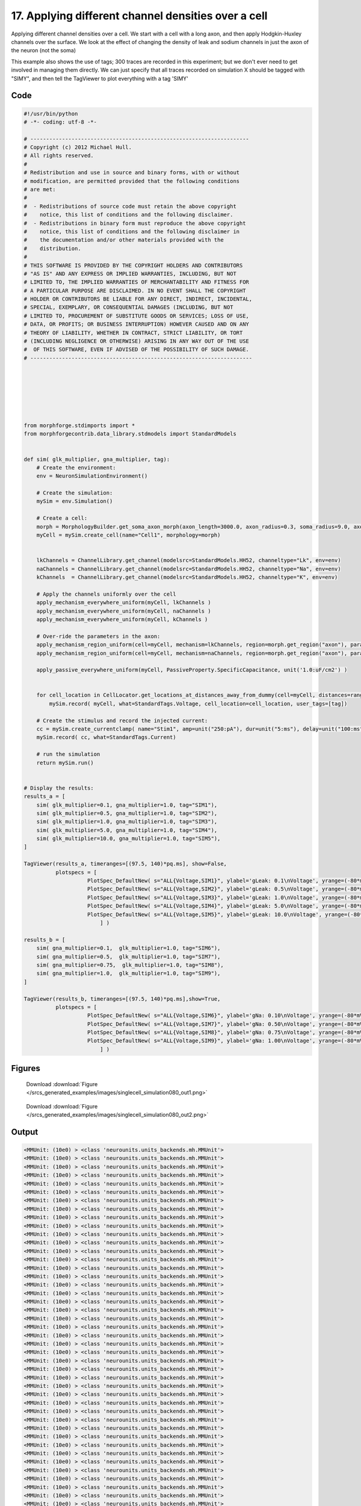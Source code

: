 
17. Applying different channel densities over a cell
====================================================


Applying different channel densities over a cell.
We start with a cell with a long axon, and then apply Hodgkin-Huxley channels over the surface.
We look at the effect of changing the density of leak and sodium channels in just the axon
of the neuron (not the soma)

This example also shows the use of tags; 300 traces are recorded in this experiment; but we don't ever need to get
involved in managing them directly. We can just specify that all traces recorded on simulation X should be tagged with "SIMY", and
then tell the TagViewer to plot everything with a tag 'SIMY'

Code
~~~~

.. code-block:: python

	#!/usr/bin/python
	# -*- coding: utf-8 -*-
	
	# ---------------------------------------------------------------------
	# Copyright (c) 2012 Michael Hull.
	# All rights reserved.
	#
	# Redistribution and use in source and binary forms, with or without
	# modification, are permitted provided that the following conditions
	# are met:
	#
	#  - Redistributions of source code must retain the above copyright 
	#    notice, this list of conditions and the following disclaimer. 
	#  - Redistributions in binary form must reproduce the above copyright 
	#    notice, this list of conditions and the following disclaimer in 
	#    the documentation and/or other materials provided with the 
	#    distribution.
	#
	# THIS SOFTWARE IS PROVIDED BY THE COPYRIGHT HOLDERS AND CONTRIBUTORS 
	# "AS IS" AND ANY EXPRESS OR IMPLIED WARRANTIES, INCLUDING, BUT NOT 
	# LIMITED TO, THE IMPLIED WARRANTIES OF MERCHANTABILITY AND FITNESS FOR 
	# A PARTICULAR PURPOSE ARE DISCLAIMED. IN NO EVENT SHALL THE COPYRIGHT 
	# HOLDER OR CONTRIBUTORS BE LIABLE FOR ANY DIRECT, INDIRECT, INCIDENTAL,
	# SPECIAL, EXEMPLARY, OR CONSEQUENTIAL DAMAGES (INCLUDING, BUT NOT 
	# LIMITED TO, PROCUREMENT OF SUBSTITUTE GOODS OR SERVICES; LOSS OF USE,
	# DATA, OR PROFITS; OR BUSINESS INTERRUPTION) HOWEVER CAUSED AND ON ANY 
	# THEORY OF LIABILITY, WHETHER IN CONTRACT, STRICT LIABILITY, OR TORT 
	# (INCLUDING NEGLIGENCE OR OTHERWISE) ARISING IN ANY WAY OUT OF THE USE
	#  OF THIS SOFTWARE, EVEN IF ADVISED OF THE POSSIBILITY OF SUCH DAMAGE.
	# ----------------------------------------------------------------------
	
	
	
	
	
	
	
	from morphforge.stdimports import *
	from morphforgecontrib.data_library.stdmodels import StandardModels
	
	
	def sim( glk_multiplier, gna_multiplier, tag):
	    # Create the environment:
	    env = NeuronSimulationEnvironment()
	
	    # Create the simulation:
	    mySim = env.Simulation()
	
	    # Create a cell:
	    morph = MorphologyBuilder.get_soma_axon_morph(axon_length=3000.0, axon_radius=0.3, soma_radius=9.0, axon_sections=20)
	    myCell = mySim.create_cell(name="Cell1", morphology=morph)
	
	
	    lkChannels = ChannelLibrary.get_channel(modelsrc=StandardModels.HH52, channeltype="Lk", env=env)
	    naChannels = ChannelLibrary.get_channel(modelsrc=StandardModels.HH52, channeltype="Na", env=env)
	    kChannels  = ChannelLibrary.get_channel(modelsrc=StandardModels.HH52, channeltype="K", env=env)
	
	    # Apply the channels uniformly over the cell
	    apply_mechanism_everywhere_uniform(myCell, lkChannels )
	    apply_mechanism_everywhere_uniform(myCell, naChannels )
	    apply_mechanism_everywhere_uniform(myCell, kChannels )
	
	    # Over-ride the parameters in the axon:
	    apply_mechanism_region_uniform(cell=myCell, mechanism=lkChannels, region=morph.get_region("axon"), parameter_multipliers={'gScale':glk_multiplier})
	    apply_mechanism_region_uniform(cell=myCell, mechanism=naChannels, region=morph.get_region("axon"), parameter_multipliers={'gScale':gna_multiplier})
	
	    apply_passive_everywhere_uniform(myCell, PassiveProperty.SpecificCapacitance, unit('1.0:uF/cm2') )
	
	
	    for cell_location in CellLocator.get_locations_at_distances_away_from_dummy(cell=myCell, distances=range(9, 3000, 100) ):
	        mySim.record( myCell, what=StandardTags.Voltage, cell_location=cell_location, user_tags=[tag])
	
	    # Create the stimulus and record the injected current:
	    cc = mySim.create_currentclamp( name="Stim1", amp=unit("250:pA"), dur=unit("5:ms"), delay=unit("100:ms"), cell_location=myCell.get_location("soma"))
	    mySim.record( cc, what=StandardTags.Current)
	
	    # run the simulation
	    return mySim.run()
	
	
	# Display the results:
	results_a = [
	    sim( glk_multiplier=0.1, gna_multiplier=1.0, tag="SIM1"),
	    sim( glk_multiplier=0.5, gna_multiplier=1.0, tag="SIM2"),
	    sim( glk_multiplier=1.0, gna_multiplier=1.0, tag="SIM3"),
	    sim( glk_multiplier=5.0, gna_multiplier=1.0, tag="SIM4"),
	    sim( glk_multiplier=10.0, gna_multiplier=1.0, tag="SIM5"),
	]
	
	TagViewer(results_a, timeranges=[(97.5, 140)*pq.ms], show=False,
	          plotspecs = [
	                    PlotSpec_DefaultNew( s="ALL{Voltage,SIM1}", ylabel='gLeak: 0.1\nVoltage', yrange=(-80*mV,50*mV), legend_labeller=None ),
	                    PlotSpec_DefaultNew( s="ALL{Voltage,SIM2}", ylabel='gLeak: 0.5\nVoltage', yrange=(-80*mV,50*mV), legend_labeller=None ),
	                    PlotSpec_DefaultNew( s="ALL{Voltage,SIM3}", ylabel='gLeak: 1.0\nVoltage', yrange=(-80*mV,50*mV), legend_labeller=None ),
	                    PlotSpec_DefaultNew( s="ALL{Voltage,SIM4}", ylabel='gLeak: 5.0\nVoltage', yrange=(-80*mV,50*mV), legend_labeller=None ),
	                    PlotSpec_DefaultNew( s="ALL{Voltage,SIM5}", ylabel='gLeak: 10.0\nVoltage', yrange=(-80*mV,50*mV), legend_labeller=None ),
	                        ] )
	
	results_b = [
	    sim( gna_multiplier=0.1,  glk_multiplier=1.0, tag="SIM6"),
	    sim( gna_multiplier=0.5,  glk_multiplier=1.0, tag="SIM7"),
	    sim( gna_multiplier=0.75,  glk_multiplier=1.0, tag="SIM8"),
	    sim( gna_multiplier=1.0,  glk_multiplier=1.0, tag="SIM9"),
	]
	
	TagViewer(results_b, timeranges=[(97.5, 140)*pq.ms],show=True,
	          plotspecs = [
	                    PlotSpec_DefaultNew( s="ALL{Voltage,SIM6}", ylabel='gNa: 0.10\nVoltage', yrange=(-80*mV,50*mV), legend_labeller=None ),
	                    PlotSpec_DefaultNew( s="ALL{Voltage,SIM7}", ylabel='gNa: 0.50\nVoltage', yrange=(-80*mV,50*mV), legend_labeller=None ),
	                    PlotSpec_DefaultNew( s="ALL{Voltage,SIM8}", ylabel='gNa: 0.75\nVoltage', yrange=(-80*mV,50*mV), legend_labeller=None ),
	                    PlotSpec_DefaultNew( s="ALL{Voltage,SIM9}", ylabel='gNa: 1.00\nVoltage', yrange=(-80*mV,50*mV), legend_labeller=None ),
	                        ] )
	
	




Figures
~~~~~~~~


.. figure:: /srcs_generated_examples/images/singlecell_simulation080_out1.png
    :width: 3in
    :figwidth: 4in

    Download :download:`Figure </srcs_generated_examples/images/singlecell_simulation080_out1.png>`


.. figure:: /srcs_generated_examples/images/singlecell_simulation080_out2.png
    :width: 3in
    :figwidth: 4in

    Download :download:`Figure </srcs_generated_examples/images/singlecell_simulation080_out2.png>`






Output
~~~~~~

.. code-block:: bash

    	<MMUnit: (10e0) > <class 'neurounits.units_backends.mh.MMUnit'>
	<MMUnit: (10e0) > <class 'neurounits.units_backends.mh.MMUnit'>
	<MMUnit: (10e0) > <class 'neurounits.units_backends.mh.MMUnit'>
	<MMUnit: (10e0) > <class 'neurounits.units_backends.mh.MMUnit'>
	<MMUnit: (10e0) > <class 'neurounits.units_backends.mh.MMUnit'>
	<MMUnit: (10e0) > <class 'neurounits.units_backends.mh.MMUnit'>
	<MMUnit: (10e0) > <class 'neurounits.units_backends.mh.MMUnit'>
	<MMUnit: (10e0) > <class 'neurounits.units_backends.mh.MMUnit'>
	<MMUnit: (10e0) > <class 'neurounits.units_backends.mh.MMUnit'>
	<MMUnit: (10e0) > <class 'neurounits.units_backends.mh.MMUnit'>
	<MMUnit: (10e0) > <class 'neurounits.units_backends.mh.MMUnit'>
	<MMUnit: (10e0) > <class 'neurounits.units_backends.mh.MMUnit'>
	<MMUnit: (10e0) > <class 'neurounits.units_backends.mh.MMUnit'>
	<MMUnit: (10e0) > <class 'neurounits.units_backends.mh.MMUnit'>
	<MMUnit: (10e0) > <class 'neurounits.units_backends.mh.MMUnit'>
	<MMUnit: (10e0) > <class 'neurounits.units_backends.mh.MMUnit'>
	<MMUnit: (10e0) > <class 'neurounits.units_backends.mh.MMUnit'>
	<MMUnit: (10e0) > <class 'neurounits.units_backends.mh.MMUnit'>
	<MMUnit: (10e0) > <class 'neurounits.units_backends.mh.MMUnit'>
	<MMUnit: (10e0) > <class 'neurounits.units_backends.mh.MMUnit'>
	<MMUnit: (10e0) > <class 'neurounits.units_backends.mh.MMUnit'>
	<MMUnit: (10e0) > <class 'neurounits.units_backends.mh.MMUnit'>
	<MMUnit: (10e0) > <class 'neurounits.units_backends.mh.MMUnit'>
	<MMUnit: (10e0) > <class 'neurounits.units_backends.mh.MMUnit'>
	<MMUnit: (10e0) > <class 'neurounits.units_backends.mh.MMUnit'>
	<MMUnit: (10e0) > <class 'neurounits.units_backends.mh.MMUnit'>
	<MMUnit: (10e0) > <class 'neurounits.units_backends.mh.MMUnit'>
	<MMUnit: (10e0) > <class 'neurounits.units_backends.mh.MMUnit'>
	<MMUnit: (10e0) > <class 'neurounits.units_backends.mh.MMUnit'>
	<MMUnit: (10e0) > <class 'neurounits.units_backends.mh.MMUnit'>
	<MMUnit: (10e0) > <class 'neurounits.units_backends.mh.MMUnit'>
	<MMUnit: (10e0) > <class 'neurounits.units_backends.mh.MMUnit'>
	<MMUnit: (10e0) > <class 'neurounits.units_backends.mh.MMUnit'>
	<MMUnit: (10e0) > <class 'neurounits.units_backends.mh.MMUnit'>
	<MMUnit: (10e0) > <class 'neurounits.units_backends.mh.MMUnit'>
	<MMUnit: (10e0) > <class 'neurounits.units_backends.mh.MMUnit'>
	<MMUnit: (10e0) > <class 'neurounits.units_backends.mh.MMUnit'>
	<MMUnit: (10e0) > <class 'neurounits.units_backends.mh.MMUnit'>
	<MMUnit: (10e0) > <class 'neurounits.units_backends.mh.MMUnit'>
	<MMUnit: (10e0) > <class 'neurounits.units_backends.mh.MMUnit'>
	<MMUnit: (10e0) > <class 'neurounits.units_backends.mh.MMUnit'>
	<MMUnit: (10e0) > <class 'neurounits.units_backends.mh.MMUnit'>
	<MMUnit: (10e0) > <class 'neurounits.units_backends.mh.MMUnit'>
	<MMUnit: (10e0) > <class 'neurounits.units_backends.mh.MMUnit'>
	<MMUnit: (10e0) > <class 'neurounits.units_backends.mh.MMUnit'>
	<MMUnit: (10e0) > <class 'neurounits.units_backends.mh.MMUnit'>
	<MMUnit: (10e0) > <class 'neurounits.units_backends.mh.MMUnit'>
	<MMUnit: (10e0) > <class 'neurounits.units_backends.mh.MMUnit'>
	<MMUnit: (10e0) > <class 'neurounits.units_backends.mh.MMUnit'>
	<MMUnit: (10e0) > <class 'neurounits.units_backends.mh.MMUnit'>
	<MMUnit: (10e0) > <class 'neurounits.units_backends.mh.MMUnit'>
	<MMUnit: (10e0) > <class 'neurounits.units_backends.mh.MMUnit'>
	<MMUnit: (10e0) > <class 'neurounits.units_backends.mh.MMUnit'>
	<MMUnit: (10e0) > <class 'neurounits.units_backends.mh.MMUnit'>
	<MMUnit: (10e0) > <class 'neurounits.units_backends.mh.MMUnit'>
	<MMUnit: (10e0) > <class 'neurounits.units_backends.mh.MMUnit'>
	<MMUnit: (10e0) > <class 'neurounits.units_backends.mh.MMUnit'>
	<MMUnit: (10e0) > <class 'neurounits.units_backends.mh.MMUnit'>
	<MMUnit: (10e0) > <class 'neurounits.units_backends.mh.MMUnit'>
	<MMUnit: (10e0) > <class 'neurounits.units_backends.mh.MMUnit'>
	<MMUnit: (10e0) > <class 'neurounits.units_backends.mh.MMUnit'>
	<MMUnit: (10e0) > <class 'neurounits.units_backends.mh.MMUnit'>
	<MMUnit: (10e0) > <class 'neurounits.units_backends.mh.MMUnit'>
	<MMUnit: (10e0) > <class 'neurounits.units_backends.mh.MMUnit'>
	<MMUnit: (10e0) > <class 'neurounits.units_backends.mh.MMUnit'>
	<MMUnit: (10e0) > <class 'neurounits.units_backends.mh.MMUnit'>
	<MMUnit: (10e0) > <class 'neurounits.units_backends.mh.MMUnit'>
	<MMUnit: (10e0) > <class 'neurounits.units_backends.mh.MMUnit'>
	<MMUnit: (10e0) > <class 'neurounits.units_backends.mh.MMUnit'>
	<MMUnit: (10e0) > <class 'neurounits.units_backends.mh.MMUnit'>
	<MMUnit: (10e0) > <class 'neurounits.units_backends.mh.MMUnit'>
	<MMUnit: (10e0) > <class 'neurounits.units_backends.mh.MMUnit'>
	<MMUnit: (10e0) > <class 'neurounits.units_backends.mh.MMUnit'>
	<MMUnit: (10e0) > <class 'neurounits.units_backends.mh.MMUnit'>
	<MMUnit: (10e0) > <class 'neurounits.units_backends.mh.MMUnit'>
	<MMUnit: (10e0) > <class 'neurounits.units_backends.mh.MMUnit'>
	<MMUnit: (10e0) > <class 'neurounits.units_backends.mh.MMUnit'>
	<MMUnit: (10e0) > <class 'neurounits.units_backends.mh.MMUnit'>
	<MMUnit: (10e0) > <class 'neurounits.units_backends.mh.MMUnit'>
	<MMUnit: (10e0) > <class 'neurounits.units_backends.mh.MMUnit'>
	<MMUnit: (10e0) > <class 'neurounits.units_backends.mh.MMUnit'>
	<MMUnit: (10e0) > <class 'neurounits.units_backends.mh.MMUnit'>
	<MMUnit: (10e0) > <class 'neurounits.units_backends.mh.MMUnit'>
	<MMUnit: (10e0) > <class 'neurounits.units_backends.mh.MMUnit'>
	<MMUnit: (10e0) > <class 'neurounits.units_backends.mh.MMUnit'>
	<MMUnit: (10e0) > <class 'neurounits.units_backends.mh.MMUnit'>
	<MMUnit: (10e0) > <class 'neurounits.units_backends.mh.MMUnit'>
	<MMUnit: (10e0) > <class 'neurounits.units_backends.mh.MMUnit'>
	<MMUnit: (10e0) > <class 'neurounits.units_backends.mh.MMUnit'>
	<MMUnit: (10e0) > <class 'neurounits.units_backends.mh.MMUnit'>
	<MMUnit: (10e0) > <class 'neurounits.units_backends.mh.MMUnit'>
	<MMUnit: (10e0) > <class 'neurounits.units_backends.mh.MMUnit'>
	<MMUnit: (10e0) > <class 'neurounits.units_backends.mh.MMUnit'>
	<MMUnit: (10e0) > <class 'neurounits.units_backends.mh.MMUnit'>
	<MMUnit: (10e0) > <class 'neurounits.units_backends.mh.MMUnit'>
	<MMUnit: (10e0) > <class 'neurounits.units_backends.mh.MMUnit'>
	<MMUnit: (10e0) > <class 'neurounits.units_backends.mh.MMUnit'>
	<MMUnit: (10e0) > <class 'neurounits.units_backends.mh.MMUnit'>
	<MMUnit: (10e0) > <class 'neurounits.units_backends.mh.MMUnit'>
	<MMUnit: (10e0) > <class 'neurounits.units_backends.mh.MMUnit'>
	<MMUnit: (10e0) > <class 'neurounits.units_backends.mh.MMUnit'>
	<MMUnit: (10e0) > <class 'neurounits.units_backends.mh.MMUnit'>
	<MMUnit: (10e0) > <class 'neurounits.units_backends.mh.MMUnit'>
	<MMUnit: (10e0) > <class 'neurounits.units_backends.mh.MMUnit'>
	<MMUnit: (10e0) > <class 'neurounits.units_backends.mh.MMUnit'>
	<MMUnit: (10e0) > <class 'neurounits.units_backends.mh.MMUnit'>
	<MMUnit: (10e0) > <class 'neurounits.units_backends.mh.MMUnit'>
	<MMUnit: (10e0) > <class 'neurounits.units_backends.mh.MMUnit'>
	<MMUnit: (10e0) > <class 'neurounits.units_backends.mh.MMUnit'>
	<MMUnit: (10e0) > <class 'neurounits.units_backends.mh.MMUnit'>
	<MMUnit: (10e0) > <class 'neurounits.units_backends.mh.MMUnit'>
	<MMUnit: (10e0) > <class 'neurounits.units_backends.mh.MMUnit'>
	<MMUnit: (10e0) > <class 'neurounits.units_backends.mh.MMUnit'>
	<MMUnit: (10e0) > <class 'neurounits.units_backends.mh.MMUnit'>
	<MMUnit: (10e0) > <class 'neurounits.units_backends.mh.MMUnit'>
	<MMUnit: (10e0) > <class 'neurounits.units_backends.mh.MMUnit'>
	<MMUnit: (10e0) > <class 'neurounits.units_backends.mh.MMUnit'>
	<MMUnit: (10e0) > <class 'neurounits.units_backends.mh.MMUnit'>
	Name std.math
	Searching for library:  std.math
	<MMUnit: (10e0) > <class 'neurounits.units_backends.mh.MMUnit'>
	<MMUnit: (10e0) m 1> <class 'neurounits.units_backends.mh.MMUnit'>
	<MMUnit: (10e0) > <class 'neurounits.units_backends.mh.MMUnit'>
	<MMUnit: (10e0) m 1> <class 'neurounits.units_backends.mh.MMUnit'>
	<MMUnit: (10e0) > <class 'neurounits.units_backends.mh.MMUnit'>
	<MMUnit: (10e0) > <class 'neurounits.units_backends.mh.MMUnit'>
	<MMUnit: (10e0) > <class 'neurounits.units_backends.mh.MMUnit'>
	<MMUnit: (10e0) > <class 'neurounits.units_backends.mh.MMUnit'>
	<MMUnit: (10e0) > <class 'neurounits.units_backends.mh.MMUnit'>
	<MMUnit: (10e0) m 1> <class 'neurounits.units_backends.mh.MMUnit'>
	<MMUnit: (10e0) m 2> <class 'neurounits.units_backends.mh.MMUnit'>
	<MMUnit: (10e0) m 1> <class 'neurounits.units_backends.mh.MMUnit'>
	<MMUnit: (10e0) m 2> <class 'neurounits.units_backends.mh.MMUnit'>
	<MMUnit: (10e0) m 2> <class 'neurounits.units_backends.mh.MMUnit'>
	<MMUnit: (10e0) m 3> <class 'neurounits.units_backends.mh.MMUnit'>
	<MMUnit: (10e0) m 3> <class 'neurounits.units_backends.mh.MMUnit'>
	Name std.geom
	Searching for library:  std.math
	<MMUnit: (10e0) > <class 'neurounits.units_backends.mh.MMUnit'>
	<MMUnit: (10e0) > <class 'neurounits.units_backends.mh.MMUnit'>
	<MMUnit: (10e0) > <class 'neurounits.units_backends.mh.MMUnit'>
	<MMUnit: (10e0) m 3 kg 1 s -3 A -2> <class 'neurounits.units_backends.mh.MMUnit'>
	<MMUnit: (10e0) m 1> <class 'neurounits.units_backends.mh.MMUnit'>
	<MMUnit: (10e0) > <class 'neurounits.units_backends.mh.MMUnit'>
	<MMUnit: (10e0) m 4 kg 1 s -3 A -2> <class 'neurounits.units_backends.mh.MMUnit'>
	<MMUnit: (10e0) m 3 kg 1 s -3 A -2> <class 'neurounits.units_backends.mh.MMUnit'>
	<MMUnit: (10e0) m 1> <class 'neurounits.units_backends.mh.MMUnit'>
	<MMUnit: (10e0) > <class 'neurounits.units_backends.mh.MMUnit'>
	<MMUnit: (10e0) m 2> <class 'neurounits.units_backends.mh.MMUnit'>
	<MMUnit: (10e0) > <class 'neurounits.units_backends.mh.MMUnit'>
	<MMUnit: (10e0) m 1> <class 'neurounits.units_backends.mh.MMUnit'>
	<MMUnit: (10e0) m 4 kg 1 s -3 A -2> <class 'neurounits.units_backends.mh.MMUnit'>
	<MMUnit: (10e0) m 1> <class 'neurounits.units_backends.mh.MMUnit'>
	<MMUnit: (10e0) > <class 'neurounits.units_backends.mh.MMUnit'>
	<MMUnit: (10e0) m 2 kg 1 s -3 A -1> <class 'neurounits.units_backends.mh.MMUnit'>
	<MMUnit: (10e0) s -1> <class 'neurounits.units_backends.mh.MMUnit'>
	<MMUnit: (10e0) m -2 kg -1 s 2 A 1> <class 'neurounits.units_backends.mh.MMUnit'>
	<MMUnit: (10e0) > <class 'neurounits.units_backends.mh.MMUnit'>
	<MMUnit: (10e0) m 2 kg 1 s -3 A -1> <class 'neurounits.units_backends.mh.MMUnit'>
	<MMUnit: (10e0) m 2 kg 1 s -3 A -1> <class 'neurounits.units_backends.mh.MMUnit'>
	Searching for library:  std.math
	<MMUnit: (10e0) > <class 'neurounits.units_backends.mh.MMUnit'>
	<MMUnit: (10e0) > <class 'neurounits.units_backends.mh.MMUnit'>
	<MMUnit: (10e0) m 3 kg 1 s -3 A -2> <class 'neurounits.units_backends.mh.MMUnit'>
	<MMUnit: (10e0) > <class 'neurounits.units_backends.mh.MMUnit'>
	<MMUnit: (10e0) > <class 'neurounits.units_backends.mh.MMUnit'>
	<MMUnit: (10e0) s -1> <class 'neurounits.units_backends.mh.MMUnit'>
	<MMUnit: (10e0) s -1> <class 'neurounits.units_backends.mh.MMUnit'>
	<MMUnit: (10e0) > <class 'neurounits.units_backends.mh.MMUnit'>
	<MMUnit: (10e0) > <class 'neurounits.units_backends.mh.MMUnit'>
	<MMUnit: (10e0) > <class 'neurounits.units_backends.mh.MMUnit'>
	<MMUnit: (10e0) > <class 'neurounits.units_backends.mh.MMUnit'>
	<MMUnit: (10e0) > <class 'neurounits.units_backends.mh.MMUnit'>
	<MMUnit: (10e0) m 2 kg 1 s -3 A -1> <class 'neurounits.units_backends.mh.MMUnit'>
	<MMUnit: (10e0) > <class 'neurounits.units_backends.mh.MMUnit'>
	<MMUnit: (10e0) > <class 'neurounits.units_backends.mh.MMUnit'>
	<MMUnit: (10e0) > <class 'neurounits.units_backends.mh.MMUnit'>
	<MMUnit: (10e0) m 1> <class 'neurounits.units_backends.mh.MMUnit'>
	<MMUnit: (10e0) m 4 kg 1 s -3 A -2> <class 'neurounits.units_backends.mh.MMUnit'>
	<MMUnit: (10e0) m 1> <class 'neurounits.units_backends.mh.MMUnit'>
	<MMUnit: (10e0) m 1> <class 'neurounits.units_backends.mh.MMUnit'>
	<MMUnit: (10e0) m 2> <class 'neurounits.units_backends.mh.MMUnit'>
	<MMUnit: (10e0) > <class 'neurounits.units_backends.mh.MMUnit'>
	<MMUnit: (10e0) m 2> <class 'neurounits.units_backends.mh.MMUnit'>
	<MMUnit: (10e0) > <class 'neurounits.units_backends.mh.MMUnit'>
	<MMUnit: (10e0) m 1> <class 'neurounits.units_backends.mh.MMUnit'>
	<MMUnit: (10e0) m 2> <class 'neurounits.units_backends.mh.MMUnit'>
	<MMUnit: (10e0) > <class 'neurounits.units_backends.mh.MMUnit'>
	<MMUnit: (10e0) s -1> <class 'neurounits.units_backends.mh.MMUnit'>
	<MMUnit: (10e0) m 2 kg 1 s -3 A -2> <class 'neurounits.units_backends.mh.MMUnit'>
	<MMUnit: (10e0) > <class '2012-07-15 15:57:16,493 - morphforge.core.logmgr - INFO - Logger Started OK
	2012-07-15 15:57:16,493 - DISABLEDLOGGING - INFO - _run_spawn() [Pickling Sim]
	<MMUnit: (10e0) > <class 'neurounits.units_backends.mh.MMUnit'>
	<MMUnit: (10e0) > <class 'neurounits.units_backends.mh.MMUnit'>
	<MMUnit: (10e0) > <class 'neurounits.units_backends.mh.MMUnit'>
	<MMUnit: (10e0) > <class 'neurounits.units_backends.mh.MMUnit'>
	<MMUnit: (10e0) > <class 'neurounits.units_backends.mh.MMUnit'>
	<MMUnit: (10e0) > <class 'neurounits.units_backends.mh.MMUnit'>
	<MMUnit: (10e0) > <class 'neurounits.units_backends.mh.MMUnit'>
	<MMUnit: (10e0) > <class 'neurounits.units_backends.mh.MMUnit'>
	<MMUnit: (10e0) > <class 'neurounits.units_backends.mh.MMUnit'>
	<MMUnit: (10e0) > <class 'neurounits.units_backends.mh.MMUnit'>
	<MMUnit: (10e0) > <class 'neurounits.units_backends.mh.MMUnit'>
	<MMUnit: (10e0) > <class 'neurounits.units_backends.mh.MMUnit'>
	<MMUnit: (10e0) > <class 'neurounits.units_backends.mh.MMUnit'>
	<MMUnit: (10e0) > <class 'neurounits.units_backends.mh.MMUnit'>
	<MMUnit: (10e0) > <class 'neurounits.units_backends.mh.MMUnit'>
	<MMUnit: (10e0) > <class 'neurounits.units_backends.mh.MMUnit'>
	<MMUnit: (10e0) > <class 'neurounits.units_backends.mh.MMUnit'>
	<MMUnit: (10e0) > <class 'neurounits.units_backends.mh.MMUnit'>
	<MMUnit: (10e0) > <class 'neurounits.units_backends.mh.MMUnit'>
	<MMUnit: (10e0) > <class 'neurounits.units_backends.mh.MMUnit'>
	<MMUnit: (10e0) > <class 'neurounits.units_backends.mh.MMUnit'>
	<MMUnit: (10e0) > <class 'neurounits.units_backends.mh.MMUnit'>
	<MMUnit: (10e0) > <class 'neurounits.units_backends.mh.MMUnit'>
	<MMUnit: (10e0) > <class 'neurounits.units_backends.mh.MMUnit'>
	<MMUnit: (10e0) > <class 'neurounits.units_backends.mh.MMUnit'>
	<MMUnit: (10e0) > <class 'neurounits.units_backends.mh.MMUnit'>
	<MMUnit: (10e0) > <class 'neurounits.units_backends.mh.MMUnit'>
	<MMUnit: (10e0) > <class 'neurounits.units_backends.mh.MMUnit'>
	<MMUnit: (10e0) > <class 'neurounits.units_backends.mh.MMUnit'>
	<MMUnit: (10e0) > <class 'neurounits.units_backends.mh.MMUnit'>
	<MMUnit: (10e0) > <class 'neurounits.units_backends.mh.MMUnit'>
	<MMUnit: (10e0) > <class 'neurounits.units_backends.mh.MMUnit'>
	<MMUnit: (10e0) > <class 'neurounits.units_backends.mh.MMUnit'>
	<MMUnit: (10e0) > <class 'neurounits.units_backends.mh.MMUnit'>
	<MMUnit: (10e0) > <class 'neurounits.units_backends.mh.MMUnit'>
	<MMUnit: (10e0) > <class 'neurounits.units_backends.mh.MMUnit'>
	<MMUnit: (10e0) > <class 'neurounits.units_backends.mh.MMUnit'>
	<MMUnit: (10e0) > <class 'neurounits.units_backends.mh.MMUnit'>
	<MMUnit: (10e0) > <class 'neurounits.units_backends.mh.MMUnit'>
	<MMUnit: (10e0) > <class 'neurounits.units_backends.mh.MMUnit'>
	<MMUnit: (10e0) > <class 'neurounits.units_backends.mh.MMUnit'>
	<MMUnit: (10e0) > <class 'neurounits.units_backends.mh.MMUnit'>
	<MMUnit: (10e0) > <class 'neurounits.units_backends.mh.MMUnit'>
	<MMUnit: (10e0) > <class 'neurounits.units_backends.mh.MMUnit'>
	<MMUnit: (10e0) > <class 'neurounits.units_backends.mh.MMUnit'>
	<MMUnit: (10e0) > <class 'neurounits.units_backends.mh.MMUnit'>
	<MMUnit: (10e0) > <class 'neurounits.units_backends.mh.MMUnit'>
	<MMUnit: (10e0) > <class 'neurounits.units_backends.mh.MMUnit'>
	<MMUnit: (10e0) > <class 'neurounits.units_backends.mh.MMUnit'>
	<MMUnit: (10e0) > <class 'neurounits.units_backends.mh.MMUnit'>
	<MMUnit: (10e0) > <class 'neurounits.units_backends.mh.MMUnit'>
	<MMUnit: (10e0) > <class 'neurounits.units_backends.mh.MMUnit'>
	<MMUnit: (10e0) > <class 'neurounits.units_backends.mh.MMUnit'>
	<MMUnit: (10e0) > <class 'neurounits.units_backends.mh.MMUnit'>
	<MMUnit: (10e0) > <class 'neurounits.units_backends.mh.MMUnit'>
	<MMUnit: (10e0) > <class 'neurounits.units_backends.mh.MMUnit'>
	<MMUnit: (10e0) > <class 'neurounits.units_backends.mh.MMUnit'>
	<MMUnit: (10e0) > <class 'neurounits.units_backends.mh.MMUnit'>
	<MMUnit: (10e0) > <class 'neurounits.units_backends.mh.MMUnit'>
	<MMUnit: (10e0) > <class 'neurounits.units_backends.mh.MMUnit'>
	<MMUnit: (10e0) > <class 'neurounits.units_backends.mh.MMUnit'>
	<MMUnit: (10e0) > <class 'neurounits.units_backends.mh.MMUnit'>
	<MMUnit: (10e0) > <class 'neurounits.units_backends.mh.MMUnit'>
	<MMUnit: (10e0) > <class 'neurounits.units_backends.mh.MMUnit'>
	<MMUnit: (10e0) > <class 'neurounits.units_backends.mh.MMUnit'>
	<MMUnit: (10e0) > <class 'neurounits.units_backends.mh.MMUnit'>
	<MMUnit: (10e0) > <class 'neurounits.units_backends.mh.MMUnit'>
	<MMUnit: (10e0) > <class 'neurounits.units_backends.mh.MMUnit'>
	<MMUnit: (10e0) > <class 'neurounits.units_backends.mh.MMUnit'>
	<MMUnit: (10e0) > <class 'neurounits.units_backends.mh.MMUnit'>
	<MMUnit: (10e0) > <class 'neurounits.units_backends.mh.MMUnit'>
	<MMUnit: (10e0) > <class 'neurounits.units_backends.mh.MMUnit'>
	<MMUnit: (10e0) > <class 'neurounits.units_backends.mh.MMUnit'>
	<MMUnit: (10e0) > <class 'neurounits.units_backends.mh.MMUnit'>
	<MMUnit: (10e0) > <class 'neurounits.units_backends.mh.MMUnit'>
	<MMUnit: (10e0) > <class 'neurounits.units_backends.mh.MMUnit'>
	<MMUnit: (10e0) > <class 'neurounits.units_backends.mh.MMUnit'>
	<MMUnit: (10e0) > <class 'neurounits.units_backends.mh.MMUnit'>
	<MMUnit: (10e0) > <class 'neurounits.units_backends.mh.MMUnit'>
	<MMUnit: (10e0) > <class 'neurounits.units_backends.mh.MMUnit'>
	<MMUnit: (10e0) > <class 'neurounits.units_backends.mh.MMUnit'>
	<MMUnit: (10e0) > <class 'neurounits.units_backends.mh.MMUnit'>
	<MMUnit: (10e0) > <class 'neurounits.units_backends.mh.MMUnit'>
	<MMUnit: (10e0) > <class 'neurounits.units_backends.mh.MMUnit'>
	<MMUnit: (10e0) > <class 'neurounits.units_backends.mh.MMUnit'>
	<MMUnit: (10e0) > <class 'neurounits.units_backends.mh.MMUnit'>
	<MMUnit: (10e0) > <class 'neurounits.units_backends.mh.MMUnit'>
	<MMUnit: (10e0) > <class 'neurounits.units_backends.mh.MMUnit'>
	<MMUnit: (10e0) > <class 'neurounits.units_backends.mh.MMUnit'>
	<MMUnit: (10e0) > <class 'neurounits.units_backends.mh.MMUnit'>
	<MMUnit: (10e0) > <class 'neurounits.units_backends.mh.MMUnit'>
	<MMUnit: (10e0) > <class 'neurounits.units_backends.mh.MMUnit'>
	<MMUnit: (10e0) > <class 'neurounits.units_backends.mh.MMUnit'>
	<MMUnit: (10e0) > <class 'neurounits.units_backends.mh.MMUnit'>
	<MMUnit: (10e0) > <class 'neurounits.units_backends.mh.MMUnit'>
	<MMUnit: (10e0) > <class 'neurounits.units_backends.mh.MMUnit'>
	<MMUnit: (10e0) > <class 'neurounits.units_backends.mh.MMUnit'>
	<MMUnit: (10e0) > <class 'neurounits.units_backends.mh.MMUnit'>
	<MMUnit: (10e0) > <class 'neurounits.units_backends.mh.MMUnit'>
	<MMUnit: (10e0) > <class 'neurounits.units_backends.mh.MMUnit'>
	<MMUnit: (10e0) > <class 'neurounits.units_backends.mh.MMUnit'>
	<MMUnit: (10e0) > <class 'neurounits.units_backends.mh.MMUnit'>
	<MMUnit: (10e0) > <class 'neurounits.units_backends.mh.MMUnit'>
	<MMUnit: (10e0) > <class 'neurounits.units_backends.mh.MMUnit'>
	<MMUnit: (10e0) > <class 'neurounits.units_backends.mh.MMUnit'>
	<MMUnit: (10e0) > <class 'neurounits.units_backends.mh.MMUnit'>
	<MMUnit: (10e0) > <class 'neurounits.units_backends.mh.MMUnit'>
	<MMUnit: (10e0) > <class 'neurounits.units_backends.mh.MMUnit'>
	<MMUnit: (10e0) > <class 'neurounits.units_backends.mh.MMUnit'>
	<MMUnit: (10e0) > <class 'neurounits.units_backends.mh.MMUnit'>
	<MMUnit: (10e0) > <class 'neurounits.units_backends.mh.MMUnit'>
	<MMUnit: (10e0) > <class 'neurounits.units_backends.mh.MMUnit'>
	<MMUnit: (10e0) > <class 'neurounits.units_backends.mh.MMUnit'>
	<MMUnit: (10e0) > <class 'neurounits.units_backends.mh.MMUnit'>
	<MMUnit: (10e0) > <class 'neurounits.units_backends.mh.MMUnit'>
	<MMUnit: (10e0) > <class 'neurounits.units_backends.mh.MMUnit'>
	<MMUnit: (10e0) > <class 'neurounits.units_backends.mh.MMUnit'>
	<MMUnit: (10e0) > <class 'neurounits.units_backends.mh.MMUnit'>
	Name std.math
	Searching for library:  std.math
	<MMUnit: (10e0) > <class 'neurounits.units_backends.mh.MMUnit'>
	<MMUnit: (10e0) m 1> <class 'neurounits.units_backends.mh.MMUnit'>
	<MMUnit: (10e0) > <class 'neurounits.units_backends.mh.MMUnit'>
	<MMUnit: (10e0) m 1> <class 'neurounits.units_backends.mh.MMUnit'>
	<MMUnit: (10e0) > <class 'neurounits.units_backends.mh.MMUnit'>
	<MMUnit: (10e0) > <class 'neurounits.units_backends.mh.MMUnit'>
	<MMUnit: (10e0) > <class 'neurounits.units_backends.mh.MMUnit'>
	<MMUnit: (10e0) > <class 'neurounits.units_backends.mh.MMUnit'>
	<MMUnit: (10e0) m 1> <class 'neurounits.units_backends.mh.MMUnit'>
	<MMUnit: (10e0) m 2> <class 'neurounits.units_backends.mh.MMUnit'>
	<MMUnit: (10e0) m 2> <class 'neurounits.units_backends.mh.MMUnit'>
	<MMUnit: (10e0) > <class 'neurounits.units_backends.mh.MMUnit'>
	<MMUnit: (10e0) m 1> <class 'neurounits.units_backends.mh.MMUnit'>
	<MMUnit: (10e0) m 2> <class 'neurounits.units_backends.mh.MMUnit'>
	<MMUnit: (10e0) m 3> <class 'neurounits.units_backends.mh.MMUnit'>
	<MMUnit: (10e0) m 3> <class 'neurounits.units_backends.mh.MMUnit'>
	Name std.geom
	Searching for library:  std.math
	<MMUnit: (10e0) > <class 'neurounits.units_backends.mh.MMUnit'>
	<MMUnit: (10e0) > <class 'neurounits.units_backends.mh.MMUnit'>
	<MMUnit: (10e0) > <class 'neurounits.units_backends.mh.MMUnit'>
	<MMUnit: (10e0) m 3 kg 1 s -3 A -2> <class 'neurounits.units_backends.mh.MMUnit'>
	<MMUnit: (10e0) m 1> <class 'neurounits.units_backends.mh.MMUnit'>
	<MMUnit: (10e0) > <class 'neurounits.units_backends.mh.MMUnit'>
	<MMUnit: (10e0) m 4 kg 1 s -3 A -2> <class 'neurounits.units_backends.mh.MMUnit'>
	<MMUnit: (10e0) m 3 kg 1 s -3 A -2> <class 'neurounits.units_backends.mh.MMUnit'>
	<MMUnit: (10e0) m 1> <class 'neurounits.units_backends.mh.MMUnit'>
	<MMUnit: (10e0) > <class 'neurounits.units_backends.mh.MMUnit'>
	<MMUnit: (10e0) m 2> <class 'neurounits.units_backends.mh.MMUnit'>
	<MMUnit: (10e0) > <class 'neurounits.units_backends.mh.MMUnit'>
	<MMUnit: (10e0) m 1> <class 'neurounits.units_backends.mh.MMUnit'>
	<MMUnit: (10e0) m 4 kg 1 s -3 A -2> <class 'neurounits.units_backends.mh.MMUnit'>
	<MMUnit: (10e0) m 1> <class 'neurounits.units_backends.mh.MMUnit'>
	<MMUnit: (10e0) > <class 'neurounits.units_backends.mh.MMUnit'>
	<MMUnit: (10e0) m 2 kg 1 s -3 A -1> <class 'neurounits.units_backends.mh.MMUnit'>
	<MMUnit: (10e0) s -1> <class 'neurounits.units_backends.mh.MMUnit'>
	<MMUnit: (10e0) m -2 kg -1 s 2 A 1> <class 'neurounits.units_backends.mh.MMUnit'>
	<MMUnit: (10e0) > <class 'neurounits.units_backends.mh.MMUnit'>
	<MMUnit: (10e0) m 2 kg 1 s -3 A -1> <class 'neurounits.units_backends.mh.MMUnit'>
	<MMUnit: (10e0) m 2 kg 1 s -3 A -1> <class 'neurounits.units_backends.mh.MMUnit'>
	Searching for library:  std.math
	<MMUnit: (10e0) > <class 'neurounits.units_backends.mh.MMUnit'>
	<MMUnit: (10e0) > <class 'neurounits.units_backends.mh.MMUnit'>
	<MMUnit: (10e0) > <class 'neurounits.units_backends.mh.MMUnit'>
	<MMUnit: (10e0) > <class 'neurounits.units_backends.mh.MMUnit'>
	<MMUnit: (10e0) m 1> <class 'neurounits.units_backends.mh.MMUnit'>
	<MMUnit: (10e0) > <class 'neurounits.units_backends.mh.MMUnit'>
	<MMUnit: (10e0) m 3 kg 1 s -3 A -2> <class 'neurounits.units_backends.mh.MMUnit'>
	<MMUnit: (10e0) > <class 'neurounits.units_backends.mh.MMUnit'>
	<MMUnit: (10e0) > <class 'neurounits.units_backends.mh.MMUnit'>
	<MMUnit: (10e0) m 2> <class 'neurounits.units_backends.mh.MMUnit'>
	<MMUnit: (10e0) > <class 'neurounits.units_backends.mh.MMUnit'>
	<MMUnit: (10e0) > <class 'neurounits.units_backends.mh.MMUnit'>
	<MMUnit: (10e0) > <class 'neurounits.units_backends.mh.MMUnit'>
	<MMUnit: (10e0) > <class 'neurounits.units_backends.mh.MMUnit'>
	<MMUnit: (10e0) > <class 'neurounits.units_backends.mh.MMUnit'>
	<MMUnit: (10e0) m 2 kg 1 s -3 A -1> <class 'neurounits.units_backends.mh.MMUnit'>
	<MMUnit: (10e0) > <class 'neurounits.units_backends.mh.MMUnit'>
	<MMUnit: (10e0) > <class 'neurounits.units_backends.mh.MMUnit'>
	<MMUnit: (10e0) m 2> <class 'neurounits.units_backends.mh.MMUnit'>
	<MMUnit: (10e0) s -1> <class 'neurounits.units_backends.mh.MMUnit'>
	<MMUnit: (10e0) s -1> <class 'neurounits.units_backends.mh.MMUnit'>
	<MMUnit: (10e0) m 1> <class 'neurounits.units_backends.mh.MMUnit'>
	<MMUnit: (10e0) m 1> <class 'neurounits.units_backends.mh.MMUnit'>
	<MMUnit: (10e0) m 1> <class 'neurounits.units_backends.mh.MMUnit'>
	<MMUnit: (10e0) m 4 kg 1 s -3 A -2> <class 'neurounits.units_backends.mh.MMUnit'>
	<MMUnit: (10e0) m 2> <class 'neurounits.units_backends.mh.MMUnit'>
	<MMUnit: (10e0) m 2 kg 1 s -3 A -2> <class 'neurounits.units_backends.mh.MMUnit'>
	<MMUnit: (10e0) s -1> <class 'neurounits.units_backends.mh.MMUnit'>
	<MMUnit: (10e0) > <class 'neurounits.units_backends.mh.MMUnit'>
	<MMUnit: (10e0) s -1> <class 'neurounits.units_backends.mh.MMUnit'>
	<MMUnit: (10e0) m 1 kg 1 s -3 A -2> <class 'neurounits.units_backends.mh.MMUnit'>
	<MMUnit: (10e0) > <class 'neurounits.units_backends.mh.MMUnit'>
	<MMUnit: (10e0) m 1 kg 1 s -3 A -2> <class 'neurounits.units_backends.mh.MMUnit'>
	<MMUnit: (10e0) m 2 kg 1 s -3 A -2> <class 'neurounits.units_backends.mh.MMUnit'>
	<MMUnit: (10e0) m 1> <class 'neurounits.units_backends.mh.MMUnit'>
	<MMUnit: (10e0) m 1> <class 'neurounits.units_backends.mh.MMUnit'>
	Name std.neuro
	<MMUnit: (10e0) s 1 A 1 mol -1> <class 'neurounits.units_backends.mh.MMUnit'>
	<MMUnit: (10e0) mol -1> <class 'neurounits.units_backends.mh.MMUnit'>
	<MMUnit: (10e0) m 2 kg 1 s -2 K -1> <class 'neurounits.units_backends.mh.MMUnit'>
	<MMUnit: (10e0) s 1 A 1> <class 'neurounits.units_backends.mh.MMUnit'>
	<MMUnit: (10e0) m 2 kg 1 s -2 K -1 mol -1> <class 'neurounits.units_backends.mh.MMUnit'>
	<MMUnit: (10e0) s 1 A 1 mol -1> <class 'neurounits.units_backends.mh.MMUnit'>
	<MMUnit: (10e0) mol -1> <class 'neurounits.units_backends.mh.MMUnit'>
	<MMUnit: (10e0) m 2 kg 1 s -2 K -1> <class 'neurounits.units_backends.mh.MMUnit'>
	<MMUnit: (10e0) m 2 kg 1 s -2 K -1 mol -1> <class 'neurounits.units_backends.mh.MMUnit'>
	<MMUnit: (10e0) s 1 A 1> <class 'neurounits.units_backends.mh.MMUnit'>
	Name std.physics
	Loading Bundle from  /home/michael/old_home/mftmp/simulationresults/70/707c29ed0b279c26824d99de385160dd.bundle
	{'sectionpos': 0.5, 'sectionindex': 0, 'cellname': 'cell_Cell1', 'recVecName': 'AnonObj0001'}
	{'sectionpos': 0.60666666666666669, 'sectionindex': 1, 'cellname': 'cell_Cell1', 'recVecName': 'AnonObj0002'}
	{'sectionpos': 0.27333333333333332, 'sectionindex': 2, 'cellname': 'cell_Cell1', 'recVecName': 'AnonObj0003'}
	{'sectionpos': 0.93999999999999995, 'sectionindex': 2, 'cellname': 'cell_Cell1', 'recVecName': 'AnonObj0004'}
	{'sectionpos': 0.60666666666666669, 'sectionindex': 3, 'cellname': 'cell_Cell1', 'recVecName': 'AnonObj0005'}
	{'sectionpos': 0.27333333333333332, 'sectionindex': 4, 'cellname': 'cell_Cell1', 'recVecName': 'AnonObj0006'}
	{'sectionpos': 0.93999999999999995, 'sectionindex': 4, 'cellname': 'cell_Cell1', 'recVecName': 'AnonObj0007'}
	{'sectionpos': 0.60666666666666669, 'sectionindex': 5, 'cellname': 'cell_Cell1', 'recVecName': 'AnonObj0008'}
	{'sectionpos': 0.27333333333333332, 'sectionindex': 6, 'cellname': 'cell_Cell1', 'recVecName': 'AnonObj0009'}
	{'sectionpos': 0.93999999999999995, 'sectionindex': 6, 'cellname': 'cell_Cell1', 'recVecName': 'AnonObj0010'}
	{'sectionpos': 0.60666666666666669, 'sectionindex': 7, 'cellname': 'cell_Cell1', 'recVecName': 'AnonObj0011'}
	{'sectionpos': 0.27333333333333332, 'sectionindex': 8, 'cellname': 'cell_Cell1', 'recVecName': 'AnonObj0012'}
	{'sectionpos': 0.93999999999999995, 'sectionindex': 8, 'cellname': 'cell_Cell1', 'recVecName': 'AnonObj0013'}
	{'sectionpos': 0.60666666666666669, 'sectionindex': 9, 'cellname': 'cell_Cell1', 'recVecName': 'AnonObj0014'}
	{'sectionpos': 0.27333333333333332, 'sectionindex': 10, 'cellname': 'cell_Cell1', 'recVecName': 'AnonObj0015'}
	{'sectionpos': 0.93999999999999995, 'sectionindex': 10, 'cellname': 'cell_Cell1', 'recVecName': 'AnonObj0016'}
	{'sectionpos': 0.60666666666666669, 'sectionindex': 11, 'cellname': 'cell_Cell1', 'recVecName': 'AnonObj0017'}
	{'sectionpos': 0.27333333333333332, 'sectionindex': 12, 'cellname': 'cell_Cell1', 'recVecName': 'AnonObj0018'}
	{'sectionpos': 0.93999999999999995, 'sectionindex': 12, 'cellname': 'cell_Cell1', 'recVecName': 'AnonObj0019'}
	{'sectionpos': 0.60666666666666669, 'sectionindex': 13, 'cellname': 'cell_Cell1', 'recVecName': 'AnonObj0020'}
	{'sectionpos': 0.27333333333333332, 'sectionindex': 14, 'cellname': 'cell_Cell1', 'recVecName': 'AnonObj0021'}
	{'sectionpos': 0.93999999999999995, 'sectionindex': 14, 'cellname': 'cell_Cell1', 'recVecName': 'AnonObj0022'}
	{'sectionpos': 0.60666666666666669, 'sectionindex': 15, 'cellname': 'cell_Cell1', 'recVecName': 'AnonObj0023'}
	{'sectionpos': 0.27333333333333332, 'sectionindex': 16, 'cellname': 'cell_Cell1', 'recVecName': 'AnonObj0024'}
	{'sectionpos': 0.93999999999999995, 'sectionindex': 12012-07-15 15:57:17,298 - morphforge.core.logmgr - INFO - Logger Started OK
	2012-07-15 15:57:17,298 - DISABLEDLOGGING - INFO - Ensuring Modfile is built
	NEURON -- Release 7.1 (359:7f113b76a94b) 2009-10-26
	Duke, Yale, and the BlueBrain Project -- Copyright 1984-2008
	See http://www.neuron.yale.edu/credits.html
	
	6, 'cellname': 'cell_Cell1', 'recVecName': 'AnonObj0025'}
	{'sectionpos': 0.60666666666666669, 'sectionindex': 17, 'cellname': 'cell_Cell1', 'recVecName': 'AnonObj0026'}
	{'sectionpos': 0.27333333333333332, 'sectionindex': 18, 'cellname': 'cell_Cell1', 'recVecName': 'AnonObj0027'}
	{'sectionpos': 0.93999999999999995, 'sectionindex': 18, 'cellname': 'cell_Cell1', 'recVecName': 'AnonObj0028'}
	{'sectionpos': 0.60666666666666669, 'sectionindex': 19, 'cellname': 'cell_Cell1', 'recVecName': 'AnonObj0029'}
	Time for Building Mod-Files:  0.00070595741272
	loading membrane mechanisms from /home/michael/old_home/mftmp/modout/mod_9b5f608a37f872edf03d16c72ccd71c5.so
	loading membrane mechanisms from /home/michael/old_home/mftmp/modout/mod_74c59031c780519a8019364f7c98b1b3.so
	loading membrane mechanisms from /home/michael/old_home/mftmp/modout/mod_0aa0a8d639fdf428b84cdd20ccde5bd3.so
		1 
		1 
		1 
		50000 
		1 
		50000 
		1 
		50000 
		1 
		50000 
		1 
		50000 
		1 
		50000 
		1 
		50000 
		1 
		50000 
		1 
		50000 
		1 
		50000 
		1 
		50000 
		1 
		50000 
		1 
		50000 
		1 
		50000 
		1 
		50000 
		1 
		50000 
		1 
		50000 
		1 
		50000 
		1 
		50000 
		1 
		50000 
		1 
		50000 
		1 
		50000 
		1 
		50000 
		1 
		50000 
		1 
		50000 
		1 
		50000 
		1 
		50000 
		1 
		50000 
		1 
		50000 
		1 
		50000 
		1 
	Running Simulation
	<morphforge.simulation.neuron.core.neuronsimulation.Event object at 0xa27ec0c> t= 0.0 ms
	<morphforge.simulation.neuron.core.neuronsimulation.Event object at 0xa27ec0c> t= 5.0 ms
	<morphforge.simulation.neuron.core.neuronsimulation.Event object at 0xa27ec0c> t= 10.0 ms
	<morphforge.simulation.neuron.core.neuronsimulation.Event object at 0xa27ec0c> t= 15.0 ms
	<morphforge.simulation.neuron.core.neuronsimulation.Event object at 0xa27ec0c> t= 20.0 ms
	<morphforge.simulation.neuron.core.neuronsimulation.Event object at 0xa27ec0c> t= 25.0 ms
	<morphforge.simulation.neuron.core.neuronsimulation.Event object at 0xa27ec0c> t= 30.0 ms
	<morphforge.simulation.neuron.core.neuronsimulation.Event object at 0xa27ec0c> t= 35.0 ms
	<morphforge.simulation.neuron.core.neuronsimulation.Event object at 0xa27ec0c> t= 40.0 ms
	<morphforge.simulation.neuron.core.neuronsimulation.Event object at 0xa27ec0c> t= 45.0 ms
	<morphforge.simulation.neuron.core.neuronsimulation.Event object at 0xa27ec0c> t= 50.0 ms
	<morphforge.simulation.neuron.core.neuronsimulation.Event object at 0xa27ec0c> t= 55.0 ms
	<morphforge.simulation.neuron.core.neuronsimulation.Event object at 0xa27ec0c> t= 60.0 ms
	<morphforge.simulation.neuron.core.neuronsimulation.Event object at 0xa27ec0c> t= 65.0 ms
	<morphforge.simulation.neuron.core.neuronsimulation.Event object at 0xa27ec0c> t= 70.0 ms
	<morphforge.simulation.neuron.core.neuronsimulation.Event object at 0xa27ec0c> t= 75.0 ms
	<morphforge.simulation.neuron.core.neuronsimulation.Event object at 0xa27ec0c> t= 80.0 ms
	<morphforge.simulation.neuron.core.neuronsimulation.Event object at 0xa27ec0c> t= 85.0 ms
	<morphforge.simulation.neuron.core.neuronsimulation.Event object at 0xa27ec0c> t= 90.0 ms
	<morphforge.simulation.neuron.core.neuronsimulation.Event object at 0xa27ec0c> t= 95.0 ms
	<morphforge.simulation.neuron.core.neuronsimulation.Event object at 0xa27ec0c> t= 100.0 ms
	<morphforge.simulation.neuron.core.neuronsimulation.Event object at 0xa27ec0c> t= 105.0 ms
	<morphforge.simulation.neuron.core.neuronsimulation.Event object at 0xa27ec0c> t= 110.0 ms
	<morphforge.simulation.neuron.core.neuronsimulation.Event object at 0xa27ec0c> t= 115.0 ms
	<morphforge.simulation.neuron.core.neuronsimulation.Event object at 0xa27ec0c> t= 120.0 ms
	<morphforge.simulation.neuron.core.neuronsimulation.Event object at 0xa27ec0c> t= 125.0 ms
	<morphforge.simulation.neuron.core.neuronsimulation.Event object at 0xa27ec0c> t= 130.0 ms
	<morphforge.simulation.neuron.core.neuronsimulation.Event object at 0xa27ec0c> t= 135.0 ms
	<morphforge.simulation.neuron.core.neuronsimulation.Event object at 0xa27ec0c> t= 140.0 ms
	<morphforge.simulation.neuron.core.neuronsimulation.Event object at 0xa27ec0c> t= 145.0 ms
	<morphforge.simulation.neuron.core.neuronsimulation.Event object at 0xa27ec0c> t= 150.0 ms
	<morphforge.simulation.neuron.core.neuronsimulation.Event object at 0xa27ec0c> t= 155.0 ms
	<morphforge.simulation.neuron.core.neuronsimulation.Event object at 0xa27ec0c> t= 160.0 ms
	<morphforge.simulation.neuron.core.neuronsimulation.Event object at 0xa27ec0c> t= 165.0 ms
	<morphforge.simulation.neuron.core.neuronsimulation.Event object at 0xa27ec0c> t= 170.0 ms
	<morphforge.simulation.neuron.core.neuronsimulation.Event object at 0xa27ec0c> t= 175.0 ms
	<morphforge.simulation.neuron.core.neuronsimulation.Event object at 0xa27ec0c> t= 180.0 ms
	<morphforge.simulation.neuron.core.neuronsimulation.Event object at 0xa27ec0c> t= 185.0 ms
	<morphforge.simulation.neuron.core.neuronsimulation.Event object at 0xa27ec0c> t= 190.0 ms
	<morphforge.simulation.neuron.core.neuronsimulation.Event object at 0xa27ec0c> t= 195.0 ms
	<morphforge.simulation.neuron.core.neuronsimulation.Event object at 0xa27ec0c> t= 200.0 ms
	<morphforge.simulation.neuron.core.neuronsimulation.Event object at 0xa27ec0c> t= 205.0 ms
	<morphforge.simulation.neuron.core.neuronsimulation.Event object at 0xa27ec0c> t= 210.0 ms
	<morphforge.simulation.neuron.core.neuronsimulation.Event object at 0xa27ec0c> t= 215.0 ms
	<morphforge.simulation.neuron.core.neuronsimulation.Event object at 0xa27ec0c> t= 220.0 ms
	<morphforge.simulation.neuron.core.neuronsimulation.Event object at 0xa27ec0c> t= 225.0 ms
	<morphforge.simulation.neuron.core.neuronsimulation.Event object at 0xa27ec0c> t= 230.0 ms
	<morphforge.simulation.neuron.core.neuronsimulation.Event object at 0xa27ec0c> t= 235.0 ms
	<morphforge.simulation.neuron.core.neuronsimulation.Event object at 0xa27ec0c> t= 240.0 ms
	<morphforge.simulation.neuron.core.neuronsimulation.Event object at 0xa27ec0c> t= 245.0 ms
	<morphforge.simulation.neuron.core.neuronsimulation.Event object at 0xa27ec0c> t= 250.0 ms
	<morphforge.simulation.neuron.core.neuronsimulation.Event object at 0xa27ec0c> t= 255.0 ms
	<morphforge.simulation.neuron.core.neuronsimulation.Event object at 0xa27ec0c> t= 260.0 ms
	<morphforge.simulation.neuron.core.neuronsimulation.Event object at 0xa27ec0c> t= 265.0 ms
	<morphforge.simulation.neuron.core.neuronsimulation.Event object at 0xa27ec0c> t= 270.0 ms
	<morphforge.simulation.neuron.core.neuronsimulation.Event object at 0xa27ec0c> t= 275.0 ms
	<morphforge.simulation.neuron.core.neuronsimulation.Event object at 0xa27ec0c> t= 280.0 ms
	<morphforge.simulation.neuron.core.neuronsimulation.Event object at 0xa27ec0c> t= 285.0 ms
	<morphforge.simulation.neuron.core.neuronsimulation.Event object at 0xa27ec0c> t= 290.0 ms
	<morphforge.simulation.neuron.core.neuronsimulation.Event object at 0xa27ec0c> t= 295.0 ms
	<morphforge.simulation.neuron.core.neuronsimulation.Event object at 0xa27ec0c> t= 300.0 ms
	<morphforge.simulation.neuron.core.neuronsimulation.Event object at 0xa27ec0c> t= 305.0 ms
	<morphforge.simulation.neuron.core.neuronsimulation.Event object at 0xa27ec0c> t= 310.0 ms
	<morphforge.simulation.neuron.core.neuronsimulation.Event object at 0xa27ec0c> t= 315.0 ms
	<morphforge.simulation.neuron.core.neuronsimulation.Event object at 0xa27ec0c> t= 320.0 ms
	<morphforge.simulation.neuron.core.neuronsimulation.Event object at 0xa27ec0c> t= 325.0 ms
	<morphforge.simulation.neuron.core.neuronsimulation.Event object at 0xa27ec0c> t= 330.0 ms
	<morphforge.simulation.neuron.core.neuronsimulation.Event object at 0xa27ec0c> t= 335.0 ms
	<morphforge.simulation.neuron.core.neuronsimulation.Event object at 0xa27ec0c> t= 340.0 ms
	<morphforge.simulation.neuron.core.neuronsimulation.Event object at 0xa27ec0c> t= 345.0 ms
	<morphforge.simulation.neuron.core.neuronsimulation.Event object at 0xa27ec0c> t= 350.0 ms
	<morphforge.simulation.neuron.core.neuronsimulation.Event object at 0xa27ec0c> t= 355.0 ms
	<morphforge.simulation.neuron.core.neuronsimulation.Event object at 0xa27ec0c> t= 360.0 ms
	<morphforge.simulation.neuron.core.neuronsimulation.Event object at 0xa27ec0c> t= 365.0 ms
	<morphforge.simulation.neuron.core.neuronsimulation.Event object at 0xa27ec0c> t= 370.0 ms
	<morphforge.simulation.neuron.core.neuronsimulation.Event object at 0xa27ec0c> t= 375.0 ms
	<morphforge.simulation.neuron.core.neuronsimulation.Event object at 0xa27ec0c> t= 380.0 ms
	<morphforge.simulation.neuron.core.neuronsimulation.Event object at 0xa27ec0c> t= 385.0 ms
	<morphforge.simulation.neuron.core.neuronsimulation.Event object at 0xa27ec0c> t= 390.0 ms
	<morphforge.simulation.neuron.core.neuronsimulation.Event object at 0xa27ec0c> t= 395.0 ms
	<morphforge.simulation.neuron.core.neuronsimulation.Event object at 0xa27ec0c> t= 400.0 ms
	<morphforge.simulation.neuron.core.neuronsimulation.Event object at 0xa27ec0c> t= 405.0 ms
	<morphforge.simulation.neuron.core.neuronsimulation.Event object at 0xa27ec0c> t= 410.0 ms
	<morphforge.simulation.neuron.core.neuronsimulation.Event object at 0xa27ec0c> t= 415.0 ms
	<morphforge.simulation.neuron.core.neuronsimulation.Event object at 0xa27ec0c> t= 420.0 ms
	<morphforge.simulation.neuron.core.neuronsimulation.Event object at 0xa27ec0c> t= 425.0 ms
	<morphforge.simulation.neuron.core.neuronsimulation.Event object at 0xa27ec0c> t= 430.0 ms
	<morphforge.simulation.neuron.core.neuronsimulation.Event object at 0xa27ec0c> t= 435.0 ms
	<morphforge.simulation.neuron.core.neuronsimulation.Event object at 0xa27ec0c> t= 440.0 ms
	<morphforge.simulation.neuron.core.neuronsimulation.Event object at 0xa27ec0c> t= 445.0 ms
	<morphforge.simulation.neuron.core.neuronsimulation.Event object at 0xa27ec0c> t= 450.0 ms
	<morphforge.simulation.neuron.core.neuronsimulation.Event object at 0xa27ec0c> t= 455.0 ms
	<morphforge.simulation.neuron.core.neuronsimulation.Event object at 0xa27ec0c> t= 460.0 ms
	<morphforge.simulation.neuron.core.neuronsimulation.Event object at 0xa27ec0c> t= 465.0 ms
	<morphforge.simulation.neuron.core.neuronsimulation.Event object at 0xa27ec0c> t= 470.0 ms
	<morphforge.simulation.neuron.core.neuronsimulation.Event object at 0xa27ec0c> t= 475.0 ms
	<morphforge.simulation.neuron.core.neuronsimulation.Event object at 0xa27ec0c> t= 480.0 ms
	<morphforge.simulation.neuron.core.neuronsimulation.Event object at 0xa27ec0c> t= 485.0 ms
	<morphforge.simulation.neuron.core.neuronsimulation.Event object at 0xa27ec0c> t= 490.0 ms
	<morphforge.simulation.neuron.core.neuronsimulation.Event object at 0xa27ec0c> t= 495.0 ms
	Time for Simulation:  1.12704896927
	Time for Extracting Data: (30 records) 0.0834000110626
	Simulation Time Elapsed:  1.53092384338
	Suceeded
	<MMUnit: (10e0) > <class 'neurounits.units_backends.mh.MMUnit'>
	<MMUnit: (10e0) > <class 'neurounits.units_backends.mh.MMUnit'>
	<MMUnit: (10e0) > <class 'neurounits.units_backends.mh.MMUnit'>
	<MMUnit: (10e0) > <class 'neurounits.units_backends.mh.MMUnit'>
	<MMUnit: (10e0) > <class 'neurounits.units_backends.mh.MMUnit'>
	<MMUnit: (10e0) > <class 'neurounits.units_backends.mh.MMUnit'>
	<MMUnit: (10e0) > <class 'neurounits.units_backends.mh.MMUnit'>
	<MMUnit: (10e0) > <class 'neurounits.units_backends.mh.MMUnit'>
	<MMUnit: (10e0) > <class 'neurounits.units_backends.mh.MMUnit'>
	<MMUnit: (10e0) > <class 'neurounits.units_backends.mh.MMUnit'>
	<MMUnit: (10e0) > <class 'neurounits.units_backends.mh.MMUnit'>
	<MMUnit: (10e0) > <class 'neurounits.units_backends.mh.MMUnit'>
	<MMUnit: (10e0) > <class 'neurounits.units_backends.mh.MMUnit'>
	<MMUnit: (10e0) > <class 'neurounits.units_backends.mh.MMUnit'>
	<MMUnit: (10e0) > <class 'neurounits.units_backends.mh.MMUnit'>
	<MMUnit: (10e0) > <class 'neurounits.units_backends.mh.MMUnit'>
	<MMUnit: (10e0) > <class 'neurounits.units_backends.mh.MMUnit'>
	<MMUnit: (10e0) > <class 'neurounits.units_backends.mh.MMUnit'>
	<MMUnit: (10e0) > <class 'neurounits.units_backends.mh.MMUnit'>
	<MMUnit: (10e0) > <class 'neurounits.units_backends.mh.MMUnit'>
	<MMUnit: (10e0) > <class 'neurounits.units_backends.mh.MMUnit'>
	<MMUnit: (10e0) > <class 'neurounits.units_backends.mh.MMUnit'>
	<MMUnit: (10e0) > <class 'neurounits.units_backends.mh.MMUnit'>
	<MMUnit: (10e0) > <class 'neurounits.units_backends.mh.MMUnit'>
	<MMUnit: (10e0) > <class 'neurounits.units_backends.mh.MMUnit'>
	<MMUnit: (10e0) > <class 'neurounits.units_backends.mh.MMUnit'>
	<MMUnit: (10e0) > <class 'neurounits.units_backends.mh.MMUnit'>
	<MMUnit: (10e0) > <class 'neurounits.units_backends.mh.MMUnit'>
	<MMUnit: (10e0) > <class 'neurounits.units_backends.mh.MMUnit'>
	<MMUnit: (10e0) > <class 'neurounits.units_backends.mh.MMUnit'>
	<MMUnit: (10e0) > <class 'neurounits.units_backends.mh.MMUnit'>
	<MMUnit: (10e0) > <class 'neurounits.units_backends.mh.MMUnit'>
	<MMUnit: (10e0) > <class 'neurounits.units_backends.mh.MMUnit'>
	<MMUnit: (10e0) > <class 'neurounits.units_backends.mh.MMUnit'>
	<MMUnit: (10e0) > <class 'neurounits.units_backends.mh.MMUnit'>
	<MMUnit: (10e0) > <class 'neurounits.units_backends.mh.MMUnit'>
	<MMUnit: (10e0) > <class 'neurounits.units_backends.mh.MMUnit'>
	<MMUnit: (10e0) > <class 'neurounits.units_backends.mh.MMUnit'>
	<MMUnit: (10e0) > <class 'neurounits.units_backends.mh.MMUnit'>
	<MMUnit: (10e0) > <class 'neurounits.units_backends.mh.MMUnit'>
	<MMUnit: (10e0) > <class 'neurounits.units_backends.mh.MMUnit'>
	<MMUnit: (10e0) > <class 'neurounits.units_backends.mh.MMUnit'>
	<MMUnit: (10e0) > <class 'neurounits.units_backends.mh.MMUnit'>
	<MMUnit: (10e0) > <class 'neurounits.units_backends.mh.MMUnit'>
	<MMUnit: (10e0) > <class 'neurounits.units_backends.mh.MMUnit'>
	<MMUnit: (10e0) > <class 'neurounits.units_backends.mh.MMUnit'>
	<MMUnit: (10e0) > <class 'neurounits.units_backends.mh.MMUnit'>
	<MMUnit: (10e0) > <class 'neurounits.units_backends.mh.MMUnit'>
	<MMUnit: (10e0) > <class 'neurounits.units_backends.mh.MMUnit'>
	<MMUnit: (10e0) > <class 'neurounits.units_backends.mh.MMUnit'>
	<MMUnit: (10e0) > <class 'neurounits.units_backends.mh.MMUnit'>
	<MMUnit: (10e0) > <class 'neurounits.units_backends.mh.MMUnit'>
	<MMUnit: (10e0) > <class 'neurounits.units_backends.mh.MMUnit'>
	<MMUnit: (10e0) > <class 'neurounits.units_backends.mh.MMUnit'>
	<MMUnit: (10e0) > <class 'neurounits.units_backends.mh.MMUnit'>
	<MMUnit: (10e0) > <class 'neurounits.units_backends.mh.MMUnit'>
	<MMUnit: (10e0) > <class 'neurounits.units_backends.mh.MMUnit'>
	<MMUnit: (10e0) > <class 'neurounits.units_backends.mh.MMUnit'>
	<MMUnit: (10e0) > <class 'neurounits.units_backends.mh.MMUnit'>
	<MMUnit: (10e0) > <class 'neurounits.units_backends.mh.MMUnit'>
	<MMUnit: (10e0) > <class 'neurounits.units_backends.mh.MMUnit'>
	<MMUnit: (10e0) > <class 'neurounits.units_backends.mh.MMUnit'>
	<MMUnit: (10e0) > <class 'neurounits.units_backends.mh.MMUnit'>
	<MMUnit: (10e0) > <class 'neurounits.units_backends.mh.MMUnit'>
	<MMUnit: (10e0) > <class 'neurounits.units_backends.mh.MMUnit'>
	<MMUnit: (10e0) > <class 'neurounits.units_backends.mh.MMUnit'>
	<MMUnit: (10e0) > <class 'neurounits.units_backends.mh.MMUnit'>
	<MMUnit: (10e0) > <class 'neurounits.units_backends.mh.MMUnit'>
	<MMUnit: (10e0) > <class 'neurounits.units_backends.mh.MMUnit'>
	<MMUnit: (10e0) > <class 'neurounits.units_backends.mh.MMUnit'>
	<MMUnit: (10e0) > <class 'neurounits.units_backends.mh.MMUnit'>
	<MMUnit: (10e0) > <class 'neurounits.units_backends.mh.MMUnit'>
	<MMUnit: (10e0) > <class 'neurounits.units_backends.mh.MMUnit'>
	<MMUnit: (10e0) > <class 'neurounits.units_backends.mh.MMUnit'>
	<MMUnit: (10e0) > <class 'neurounits.units_backends.mh.MMUnit'>
	<MMUnit: (10e0) > <class 'neurounits.units_backends.mh.MMUnit'>
	<MMUnit: (10e0) > <class 'neurounits.units_backends.mh.MMUnit'>
	<MMUnit: (10e0) > <class 'neurounits.units_backends.mh.MMUnit'>
	<MMUnit: (10e0) > <class 'neurounits.units_backends.mh.MMUnit'>
	<MMUnit: (10e0) > <class 'neurounits.units_backends.mh.MMUnit'>
	<MMUnit: (10e0) > <class 'neurounits.units_backends.mh.MMUnit'>
	<MMUnit: (10e0) > <class 'neurounits.units_backends.mh.MMUnit'>
	<MMUnit: (10e0) > <class 'neurounits.units_backends.mh.MMUnit'>
	<MMUnit: (10e0) > <class 'neurounits.units_backends.mh.MMUnit'>
	<MMUnit: (10e0) > <class 'neurounits.units_backends.mh.MMUnit'>
	<MMUnit: (10e0) > <class 'neurounits.units_backends.mh.MMUnit'>
	<MMUnit: (10e0) > <class 'neurounits.units_backends.mh.MMUnit'>
	<MMUnit: (10e0) > <class 'neurounits.units_backends.mh.MMUnit'>
	<MMUnit: (10e0) > <class 'neurounits.units_backends.mh.MMUnit'>
	<MMUnit: (10e0) > <class 'neurounits.units_backends.mh.MMUnit'>
	<MMUnit: (10e0) > <class 'neurounits.units_backends.mh.MMUnit'>
	<MMUnit: (10e0) > <class 'neurounits.units_backends.mh.MMUnit'>
	<MMUnit: (10e0) > <class 'neurounits.units_backends.mh.MMUnit'>
	<MMUnit: (10e0) > <class 'neurounits.units_backends.mh.MMUnit'>
	<MMUnit: (10e0) > <class 'neurounits.units_backends.mh.MMUnit'>
	<MMUnit: (10e0) > <class 'neurounits.units_backends.mh.MMUnit'>
	<MMUnit: (10e0) > <class 'neurounits.units_backends.mh.MMUnit'>
	<MMUnit: (10e0) > <class 'neurounits.units_backends.mh.MMUnit'>
	<MMUnit: (10e0) > <class 'neurounits.units_backends.mh.MMUnit'>
	<MMUnit: (10e0) > <class 'neurounits.units_backends.mh.MMUnit'>
	<MMUnit: (10e0) > <class 'neurounits.units_backends.mh.MMUnit'>
	<MMUnit: (10e0) > <class 'neurounits.units_backends.mh.MMUnit'>
	<MMUnit: (10e0) > <class 'neurounits.units_backends.mh.MMUnit'>
	<MMUnit: (10e0) > <class 'neurounits.units_backends.mh.MMUnit'>
	<MMUnit: (10e0) > <class 'neurounits.units_backends.mh.MMUnit'>
	<MMUnit: (10e0) > <class 'neurounits.units_backends.mh.MMUnit'>
	<MMUnit: (10e0) > <class 'neurounits.units_backends.mh.MMUnit'>
	<MMUnit: (10e0) > <class 'neurounits.units_backends.mh.MMUnit'>
	<MMUnit: (10e0) > <class 'neurounits.units_backends.mh.MMUnit'>
	<MMUnit: (10e0) > <class 'neurounits.units_backends.mh.MMUnit'>
	<MMUnit: (10e0) > <class 'neurounits.units_backends.mh.MMUnit'>
	<MMUnit: (10e0) > <class 'neurounits.units_backends.mh.MMUnit'>
	<MMUnit: (10e0) > <class 'neurounits.units_backends.mh.MMUnit'>
	<MMUnit: (10e0) > <class 'neurounits.units_backends.mh.MMUnit'>
	<MMUnit: (10e0) > <class 'neurounits.units_backends.mh.MMUnit'>
	<MMUnit: (10e0) > <class 'neurounits.units_backends.mh.MMUnit'>
	<MMUnit: (10e0) > <class 'neurounits.units_backends.mh.MMUnit'>
	<MMUnit: (10e0) > <class 'neurounits.units_backends.mh.MMUnit'>
	Name std.math
	Searching for library:  std.math
	<MMUnit: (10e0) > <class 'neurounits.units_backends.mh.MMUnit'>
	<MMUnit: (10e0) m 1> <class 'neurounits.units_backends.mh.MMUnit'>
	<MMUnit: (10e0) > <class 'neurounits.units_backends.mh.MMUnit'>
	<MMUnit: (10e0) m 1> <class 'neurounits.units_backends.mh.MMUnit'>
	<MMUnit: (10e0) > <class 'neurounits.units_backends.mh.MMUnit'>
	<MMUnit: (10e0) > <class 'neurounits.units_backends.mh.MMUnit'>
	<MMUnit: (10e0) > <class 'neurounits.units_backends.mh.MMUnit'>
	<MMUnit: (10e0) > <class 'neurounits.units_backends.mh.MMUnit'>
	<MMUnit: (10e0) > <class 'neurounits.units_backends.mh.MMUnit'>
	<MMUnit: (10e0) m 1> <class 'neurounits.units_backends.mh.MMUnit'>
	<MMUnit: (10e0) m 1> <class 'neurounits.units_backends.mh.MMUnit'>
	<MMUnit: (10e0) m 2> <class 'neurounits.units_backends.mh.MMUnit'>
	<MMUnit: (10e0) m 2> <class 'neurounits.units_backends.mh.MMUnit'>
	<MMUnit: (10e0) m 2> <class 'neurounits.units_backends.mh.MMUnit'>
	<MMUnit: (10e0) m 3> <class 'neurounits.units_backends.mh.MMUnit'>
	<MMUnit: (10e0) m 3> <class 'neurounits.units_backends.mh.MMUnit'>
	Name std.geom
	Searching for library:  std.math
	<MMUnit: (10e0) > <class 'neurounits.units_backends.mh.MMUnit'>
	<MMUnit: (10e0) > <class 'neurounits.units_backends.mh.MMUnit'>
	<MMUnit: (10e0) > <class 'neurounits.units_backends.mh.MMUnit'>
	<MMUnit: (10e0) m 3 kg 1 s -3 A -2> <class 'neurounits.units_backends.mh.MMUnit'>
	<MMUnit: (10e0) m 1> <class 'neurounits.units_backends.mh.MMUnit'>
	<MMUnit: (10e0) > <class 'neurounits.units_backends.mh.MMUnit'>
	<MMUnit: (10e0) m 4 kg 1 s -3 A -2> <class 'neurounits.units_backends.mh.MMUnit'>
	<MMUnit: (10e0) m 3 kg 1 s -3 A -2> <class 'neurounits.units_backends.mh.MMUnit'>
	<MMUnit: (10e0) m 1> <class 'neurounits.units_backends.mh.MMUnit'>
	<MMUnit: (10e0) > <class 'neurounits.units_backends.mh.MMUnit'>
	<MMUnit: (10e0) m 2> <class 'neurounits.units_backends.mh.MMUnit'>
	<MMUnit: (10e0) > <class 'neurounits.units_backends.mh.MMUnit'>
	<MMUnit: (10e0) m 1> <class 'neurounits.units_backends.mh.MMUnit'>
	<MMUnit: (10e0) m 4 kg 1 s -3 A -2> <class 'neurounits.units_backends.mh.MMUnit'>
	<MMUnit: (10e0) m 1> <class 'neurounits.units_backends.mh.MMUnit'>
	<MMUnit: (10e0) > <class 'neurounits.units_backends.mh.MMUnit'>
	<MMUnit: (10e0) m 2 kg 1 s -3 A -1> <class 'neurounits.units_backends.mh.MMUnit'>
	<MMUnit: (10e0) s -1> <class 'neurounits.units_backends.mh.MMUnit'>
	<MMUnit: (10e0) m -2 kg -1 s 2 A 1> <class 'neurounits.units_backends.mh.MMUnit'>
	<MMUnit: (10e0) > <class 'neurounits.units_backends.mh.MMUnit'>
	<MMUnit: (10e0) m 2 kg 1 s -3 A -1> <class 'neurounits.units_backends.mh.MMUnit'>
	<MMUnit: (10e0) m 2 kg 1 s -3 A -1> <class 'neurounits.units_backends.mh.MMUnit'>
	Searching for library:  std.math
	<MMUnit: (10e0) > <class 'neurounits.units_backends.mh.MMUnit'>
	<MMUnit: (10e0) > <class 'neurounits.units_backends.mh.MMUnit'>
	<MMUnit: (10e0) > <class 'neurounits.units_backends.mh.MMUnit'>
	<MMUnit: (10e0) > <class 'neurounits.units_backends.mh.MMUnit'>
	<MMUnit: (10e0) m 2> <class 'neurounits.units_backends.mh.MMUnit'>
	<MMUnit: (10e0) > <class 'neurounits.units_backends.mh.MMUnit'>
	<MMUnit: (10e0) > <class 'neurounits.units_backends.mh.MMUnit'>
	<MMUnit: (10e0) m 1> <class 'neurounits.units_backends.mh.MMUnit'>
	<MMUnit: (10e0) > <class 'neurounits.units_backends.mh.MMUnit'>
	<MMUnit: (10e0) > <class 'neurounits.units_backends.mh.MMUnit'>
	<MMUnit: (10e0) > <class 'neurounits.units_backends.mh.MMUnit'>
	<MMUnit: (10e0) > <class 'neurounits.units_backends.mh.MMUnit'>
	<MMUnit: (10e0) > <class 'neurounits.units_backends.mh.MMUnit'>
	<MMUnit: (10e0) > <class 'neurounits.units_backends.mh.MMUnit'>
	<MMUnit: (10e0) > <class 'neurounits.units_backends.mh.MMUnit'>
	<MMUnit: (10e0) > <class 'neurounits.units_backends.mh.MMUnit'>
	<MMUnit: (10e0) m 2 kg 1 s -3 A -1> <class 'neurounits.units_backends.mh.MMUnit'>
	<MMUnit: (10e0) m 1> <class 'neurounits.units_backends.mh.MMUnit'>
	<MMUnit: (10e0) s -1> <class 'neurounits.units_backends.mh.MMUnit'>
	<MMUnit: (10e0) s -1> <class 'neurounits.units_backends.mh.MMUnit'>
	<MMUnit: (10e0) m 1> <class 'neurounits.units_backends.mh.MMUnit'>
	<MMUnit: (10e0) m 1> <class 'neurounits.units_backends.mh.MMUnit'>
	<MMUnit: (10e0) m 2> <class 'neurounits.units_backends.mh.MMUnit'>
	<MMUnit: (10e0) m 4 kg 1 s -3 A -2> <class 'neurounits.units_backends.mh.MMUnit'>
	<MMUnit: (10e0) m 3 kg 1 s -3 A -2> <class 'neurounits.units_backends.mh.MMUnit'>
	<MMUnit: (10e0) m 2> <class 'neurounits.units_backends.mh.MMUnit'>
	<MMUnit: (10e0) m 2 kg 1 s -3 A -2> <class 'neurounits.units_backends.mh.MMUnit'>
	<MMUnit: (10e0) s -1> <class 'neurounits.units_backends.mh.MMUnit'>
	<MMUnit: (10e0) s -1> <class 'neurounits.units_backends.mh.MMUnit'>
	<MMUnit: (10e0) > <class 'neurounits.units_backends.mh.MMUnit'>
	<MMUnit: (10e0) m 1 kg 1 s -3 A -2> <class 'neurounits.units_backends.mh.MMUnit'>
	<MMUnit: (10e0) m 2 kg 1 s -3 A -2> <class 'neurounits.units_backends.mh.MMUnit'>
	<MMUnit: (10e0) > <class 'neurounits.units_backends.mh.MMUnit'>
	<MMUnit: (10e0) m 1 kg 1 s -3 A -2> <class 'neurounits.units_backends.mh.MMUnit'>
	<MMUnit: (10e0) m 1> <class 'neurounits.units_backends.mh.MMUnit'>
	<MMUnit: (10e0) m 1> <class 'neurounits.units_backends.mh.MMUnit'>
	Name std.neuro
	<MMUnit: (10e0) s 1 A 1 mol -1> <class 'neurounits.units_backends.mh.MMUnit'>
	<MMUnit: (10e0) mol -1> <class 'neurounits.units_backends.mh.MMUnit'>
	<MMUnit: (10e0) m 2 kg 1 s -2 K -1> <class 'neurounits.units_backends.mh.MMUnit'>
	<MMUnit: (10e0) s 1 A 1> <class 'neurounits.units_backends.mh.MMUnit'>
	<MMUnit: (10e0) m 2 kg 1 s -2 K -1 mol -1> <class 'neurounits.units_backends.mh.MMUnit'>
	<MMUnit: (10e0) s 1 A 1 mol -1> <class 'neurounits.units_backends.mh.MMUnit'>
	<MMUnit: (10e0) mol -1> <class 'neurounits.units_backends.mh.MMUnit'>
	<MMUnit: (10e0) s 1 A 1> <class 'neurounits.units_backends.mh.MMUnit'>
	<MMUnit: (10e0) m 2 kg 1 s -2 K -1 mol -1> <class 'neurounits.units_backends.mh.MMUnit'>
	<MMUnit: (10e0) m 2 kg 1 s -2 K -1> <class 'neurounits.units_backends.mh.MMUnit'>
	Name std.physics
	Loading Bundle from  /home/michael/old_home/mftmp/simulationresults/d0/d0c46ba47905fc834176e24842d6573d.bundle
	{'sectionpos': 0.5, 'sectionindex': 0, 'cellname': 'cell_Cell1', 'recVecName': 'AnonObj0031'}
	{'sectionpos': 0.60666666666666669, 'sectionindex': 1, 'cellname': 'cell_Cell1', 'recVecName': 'AnonObj0032'}
	{'sectionpos': 0.27333333333333332, 'sectionindex': 2, 'cellname': 'cell_Cell1', 'recVecName': 'AnonObj0033'}
	{'sectionpos': 0.93999999999999995, 'sectionindex': 2, 'cellname': 'cell_Cell1', 'recVecName': 'AnonObj0034'}
	{'sectionpos': 0.60666666666666669, 'sectionindex': 3, 'cellname': 'cell_Cell1', 'recVecName': 'AnonObj0035'}
	{'sectionpos': 0.27333333333333332, 'sectionindex': 4, 'cellname': 'cell_Cell1', 'recVecName': 'AnonObj0036'}
	{'sectionpos': 0.93999999999999995, 'sectionindex': 4, 'cellname': 'cell_Cell1', 'recVecName': 'AnonObj0037'}
	{'sectionpos': 0.60666666666666669, 'sectionindex': 5, 'cellname': 'cell_Cell1', 'recVecName': 'AnonObj0038'}
	{'sectionpos': 0.27333333333333332, 'sectionindex': 6, 'cellname': 'cell_Cell1', 'recVecName': 'AnonObj0039'}
	{'sectionpos': 0.93999999999999995, 'sectionindex': 6, 'cellname': 'cell_Cell1', 'recVecName': 'AnonObj0040'}
	{'sectionpos': 0.60666666666666669, 'sectionindex': 7, 'cellname': 'cell_Cell1', 'recVecName': 'AnonObj0041'}
	{'sectionpos': 0.27333333333333332, 'sectionindex': 8, 'cellname': 'cell_Cell1', 'recVecName': 'AnonObj0042'}
	{'sectionpos': 0.93999999999999995, 'sectionindex': 8, 'cellname': 'cell_Cell1', 'recVecName': 'AnonObj0043'}
	{'sectionpos': 0.60666666666666669, 'sectionindex': 9, 'cellname': 'cell_Cell1', 'recVecName': 'AnonObj0044'}
	{'sectionpos': 0.27333333333333332, 'sectionindex': 10, 'cellname': 'cell_Cell1', 'recVecName': 'AnonObj0045'}
	{'sectionpos': 0.93999999999999995, 'sectionindex': 10, 'cellname': 'cell_Cell1', 'recVecName': 'AnonObj0046'}
	{'sectionpos': 0.60666666666666669, 'sectionindex': 11, 'cellname': 'cell_Cell1', 'recVecName': 'AnonObj0047'}
	{'sectionpos': 0.27333333333333332, 'sectionindex': 12, 'cellname': 'cell_Cell1', 'recVecName': 'AnonObj0048'}
	{'sectionpos': 0.93999999999999995, 'sectionindex': 12, 'cellname': 'cell_Cell1', 'recVecName': 'AnonObj0049'}
	{'sectionpos': 0.60666666666666669, 'sectionindex': 13, 'cellname': 'cell_Cell1', 'recVecName': 'AnonObj0050'}
	{'sectionpos': 0.27333333333333332, 'sectionindex': 14, 'cellname': 'cell_Cell1', 'recVecName': 'AnonObj0051'}
	{'sectionpos': 0.93999999999999995, 'sectionindex': 14, 'cellname': 'cell_Cell1', 'recVecName': 'AnonObj0052'}
	{'sectionpos': 0.60666666666666669, 'sectionindex': 15, 'cellname': 'cell_Cell1', 'recVecName': 'AnonObj0053'}
	{'sectionpos': 0.27333333333333332, 'sectionindex': 16, 'cellname': 'cell_Cell1', 'recVecName': 'AnonObj0054'}
	{'sectionpos': 0.93999999999999995, 'sectionindex': 12012-07-15 15:57:19,588 - morphforge.core.logmgr - INFO - Logger Started OK
	2012-07-15 15:57:19,589 - DISABLEDLOGGING - INFO - Ensuring Modfile is built
	NEURON -- Release 7.1 (359:7f113b76a94b) 2009-10-26
	Duke, Yale, and the BlueBrain Project -- Copyright 1984-2008
	See http://www.neuron.yale.edu/credits.html
	
	6, 'cellname': 'cell_Cell1', 'recVecName': 'AnonObj0055'}
	{'sectionpos': 0.60666666666666669, 'sectionindex': 17, 'cellname': 'cell_Cell1', 'recVecName': 'AnonObj0056'}
	{'sectionpos': 0.27333333333333332, 'sectionindex': 18, 'cellname': 'cell_Cell1', 'recVecName': 'AnonObj0057'}
	{'sectionpos': 0.93999999999999995, 'sectionindex': 18, 'cellname': 'cell_Cell1', 'recVecName': 'AnonObj0058'}
	{'sectionpos': 0.60666666666666669, 'sectionindex': 19, 'cellname': 'cell_Cell1', 'recVecName': 'AnonObj0059'}
	Time for Building Mod-Files:  0.000821113586426
	loading membrane mechanisms from /home/michael/old_home/mftmp/modout/mod_60c3176ccd39a2716e59acb4aae32c6c.so
	loading membrane mechanisms from /home/michael/old_home/mftmp/modout/mod_e38908b5bc02fc80d5b0e1d97d5b1aa7.so
	loading membrane mechanisms from /home/michael/old_home/mftmp/modout/mod_714554be3b0a5b42eb0b14c97a5be284.so
		1 
		1 
		1 
		50000 
		1 
		50000 
		1 
		50000 
		1 
		50000 
		1 
		50000 
		1 
		50000 
		1 
		50000 
		1 
		50000 
		1 
		50000 
		1 
		50000 
		1 
		50000 
		1 
		50000 
		1 
		50000 
		1 
		50000 
		1 
		50000 
		1 
		50000 
		1 
		50000 
		1 
		50000 
		1 
		50000 
		1 
		50000 
		1 
		50000 
		1 
		50000 
		1 
		50000 
		1 
		50000 
		1 
		50000 
		1 
		50000 
		1 
		50000 
		1 
		50000 
		1 
		50000 
		1 
		50000 
		1 
	Running Simulation
	<morphforge.simulation.neuron.core.neuronsimulation.Event object at 0xac6ac0c> t= 0.0 ms
	<morphforge.simulation.neuron.core.neuronsimulation.Event object at 0xac6ac0c> t= 5.0 ms
	<morphforge.simulation.neuron.core.neuronsimulation.Event object at 0xac6ac0c> t= 10.0 ms
	<morphforge.simulation.neuron.core.neuronsimulation.Event object at 0xac6ac0c> t= 15.0 ms
	<morphforge.simulation.neuron.core.neuronsimulation.Event object at 0xac6ac0c> t= 20.0 ms
	<morphforge.simulation.neuron.core.neuronsimulation.Event object at 0xac6ac0c> t= 25.0 ms
	<morphforge.simulation.neuron.core.neuronsimulation.Event object at 0xac6ac0c> t= 30.0 ms
	<morphforge.simulation.neuron.core.neuronsimulation.Event object at 0xac6ac0c> t= 35.0 ms
	<morphforge.simulation.neuron.core.neuronsimulation.Event object at 0xac6ac0c> t= 40.0 ms
	<morphforge.simulation.neuron.core.neuronsimulation.Event object at 0xac6ac0c> t= 45.0 ms
	<morphforge.simulation.neuron.core.neuronsimulation.Event object at 0xac6ac0c> t= 50.0 ms
	<morphforge.simulation.neuron.core.neuronsimulation.Event object at 0xac6ac0c> t= 55.0 ms
	<morphforge.simulation.neuron.core.neuronsimulation.Event object at 0xac6ac0c> t= 60.0 ms
	<morphforge.simulation.neuron.core.neuronsimulation.Event object at 0xac6ac0c> t= 65.0 ms
	<morphforge.simulation.neuron.core.neuronsimulation.Event object at 0xac6ac0c> t= 70.0 ms
	<morphforge.simulation.neuron.core.neuronsimulation.Event object at 0xac6ac0c> t= 75.0 ms
	<morphforge.simulation.neuron.core.neuronsimulation.Event object at 0xac6ac0c> t= 80.0 ms
	<morphforge.simulation.neuron.core.neuronsimulation.Event object at 0xac6ac0c> t= 85.0 ms
	<morphforge.simulation.neuron.core.neuronsimulation.Event object at 0xac6ac0c> t= 90.0 ms
	<morphforge.simulation.neuron.core.neuronsimulation.Event object at 0xac6ac0c> t= 95.0 ms
	<morphforge.simulation.neuron.core.neuronsimulation.Event object at 0xac6ac0c> t= 100.0 ms
	<morphforge.simulation.neuron.core.neuronsimulation.Event object at 0xac6ac0c> t= 105.0 ms
	<morphforge.simulation.neuron.core.neuronsimulation.Event object at 0xac6ac0c> t= 110.0 ms
	<morphforge.simulation.neuron.core.neuronsimulation.Event object at 0xac6ac0c> t= 115.0 ms
	<morphforge.simulation.neuron.core.neuronsimulation.Event object at 0xac6ac0c> t= 120.0 ms
	<morphforge.simulation.neuron.core.neuronsimulation.Event object at 0xac6ac0c> t= 125.0 ms
	<morphforge.simulation.neuron.core.neuronsimulation.Event object at 0xac6ac0c> t= 130.0 ms
	<morphforge.simulation.neuron.core.neuronsimulation.Event object at 0xac6ac0c> t= 135.0 ms
	<morphforge.simulation.neuron.core.neuronsimulation.Event object at 0xac6ac0c> t= 140.0 ms
	<morphforge.simulation.neuron.core.neuronsimulation.Event object at 0xac6ac0c> t= 145.0 ms
	<morphforge.simulation.neuron.core.neuronsimulation.Event object at 0xac6ac0c> t= 150.0 ms
	<morphforge.simulation.neuron.core.neuronsimulation.Event object at 0xac6ac0c> t= 155.0 ms
	<morphforge.simulation.neuron.core.neuronsimulation.Event object at 0xac6ac0c> t= 160.0 ms
	<morphforge.simulation.neuron.core.neuronsimulation.Event object at 0xac6ac0c> t= 165.0 ms
	<morphforge.simulation.neuron.core.neuronsimulation.Event object at 0xac6ac0c> t= 170.0 ms
	<morphforge.simulation.neuron.core.neuronsimulation.Event object at 0xac6ac0c> t= 175.0 ms
	<morphforge.simulation.neuron.core.neuronsimulation.Event object at 0xac6ac0c> t= 180.0 ms
	<morphforge.simulation.neuron.core.neuronsimulation.Event object at 0xac6ac0c> t= 185.0 ms
	<morphforge.simulation.neuron.core.neuronsimulation.Event object at 0xac6ac0c> t= 190.0 ms
	<morphforge.simulation.neuron.core.neuronsimulation.Event object at 0xac6ac0c> t= 195.0 ms
	<morphforge.simulation.neuron.core.neuronsimulation.Event object at 0xac6ac0c> t= 200.0 ms
	<morphforge.simulation.neuron.core.neuronsimulation.Event object at 0xac6ac0c> t= 205.0 ms
	<morphforge.simulation.neuron.core.neuronsimulation.Event object at 0xac6ac0c> t= 210.0 ms
	<morphforge.simulation.neuron.core.neuronsimulation.Event object at 0xac6ac0c> t= 215.0 ms
	<morphforge.simulation.neuron.core.neuronsimulation.Event object at 0xac6ac0c> t= 220.0 ms
	<morphforge.simulation.neuron.core.neuronsimulation.Event object at 0xac6ac0c> t= 225.0 ms
	<morphforge.simulation.neuron.core.neuronsimulation.Event object at 0xac6ac0c> t= 230.0 ms
	<morphforge.simulation.neuron.core.neuronsimulation.Event object at 0xac6ac0c> t= 235.0 ms
	<morphforge.simulation.neuron.core.neuronsimulation.Event object at 0xac6ac0c> t= 240.0 ms
	<morphforge.simulation.neuron.core.neuronsimulation.Event object at 0xac6ac0c> t= 245.0 ms
	<morphforge.simulation.neuron.core.neuronsimulation.Event object at 0xac6ac0c> t= 250.0 ms
	<morphforge.simulation.neuron.core.neuronsimulation.Event object at 0xac6ac0c> t= 255.0 ms
	<morphforge.simulation.neuron.core.neuronsimulation.Event object at 0xac6ac0c> t= 260.0 ms
	<morphforge.simulation.neuron.core.neuronsimulation.Event object at 0xac6ac0c> t= 265.0 ms
	<morphforge.simulation.neuron.core.neuronsimulation.Event object at 0xac6ac0c> t= 270.0 ms
	<morphforge.simulation.neuron.core.neuronsimulation.Event object at 0xac6ac0c> t= 275.0 ms
	<morphforge.simulation.neuron.core.neuronsimulation.Event object at 0xac6ac0c> t= 280.0 ms
	<morphforge.simulation.neuron.core.neuronsimulation.Event object at 0xac6ac0c> t= 285.0 ms
	<morphforge.simulation.neuron.core.neuronsimulation.Event object at 0xac6ac0c> t= 290.0 ms
	<morphforge.simulation.neuron.core.neuronsimulation.Event object at 0xac6ac0c> t= 295.0 ms
	<morphforge.simulation.neuron.core.neuronsimulation.Event object at 0xac6ac0c> t= 300.0 ms
	<morphforge.simulation.neuron.core.neuronsimulation.Event object at 0xac6ac0c> t= 305.0 ms
	<morphforge.simulation.neuron.core.neuronsimulation.Event object at 0xac6ac0c> t= 310.0 ms
	<morphforge.simulation.neuron.core.neuronsimulation.Event object at 0xac6ac0c> t= 315.0 ms
	<morphforge.simulation.neuron.core.neuronsimulation.Event object at 0xac6ac0c> t= 320.0 ms
	<morphforge.simulation.neuron.core.neuronsimulation.Event object at 0xac6ac0c> t= 325.0 ms
	<morphforge.simulation.neuron.core.neuronsimulation.Event object at 0xac6ac0c> t= 330.0 ms
	<morphforge.simulation.neuron.core.neuronsimulation.Event object at 0xac6ac0c> t= 335.0 ms
	<morphforge.simulation.neuron.core.neuronsimulation.Event object at 0xac6ac0c> t= 340.0 ms
	<morphforge.simulation.neuron.core.neuronsimulation.Event object at 0xac6ac0c> t= 345.0 ms
	<morphforge.simulation.neuron.core.neuronsimulation.Event object at 0xac6ac0c> t= 350.0 ms
	<morphforge.simulation.neuron.core.neuronsimulation.Event object at 0xac6ac0c> t= 355.0 ms
	<morphforge.simulation.neuron.core.neuronsimulation.Event object at 0xac6ac0c> t= 360.0 ms
	<morphforge.simulation.neuron.core.neuronsimulation.Event object at 0xac6ac0c> t= 365.0 ms
	<morphforge.simulation.neuron.core.neuronsimulation.Event object at 0xac6ac0c> t= 370.0 ms
	<morphforge.simulation.neuron.core.neuronsimulation.Event object at 0xac6ac0c> t= 375.0 ms
	<morphforge.simulation.neuron.core.neuronsimulation.Event object at 0xac6ac0c> t= 380.0 ms
	<morphforge.simulation.neuron.core.neuronsimulation.Event object at 0xac6ac0c> t= 385.0 ms
	<morphforge.simulation.neuron.core.neuronsimulation.Event object at 0xac6ac0c> t= 390.0 ms
	<morphforge.simulation.neuron.core.neuronsimulation.Event object at 0xac6ac0c> t= 395.0 ms
	<morphforge.simulation.neuron.core.neuronsimulation.Event object at 0xac6ac0c> t= 400.0 ms
	<morphforge.simulation.neuron.core.neuronsimulation.Event object at 0xac6ac0c> t= 405.0 ms
	<morphforge.simulation.neuron.core.neuronsimulation.Event object at 0xac6ac0c> t= 410.0 ms
	<morphforge.simulation.neuron.core.neuronsimulation.Event object at 0xac6ac0c> t= 415.0 ms
	<morphforge.simulation.neuron.core.neuronsimulation.Event object at 0xac6ac0c> t= 420.0 ms
	<morphforge.simulation.neuron.core.neuronsimulation.Event object at 0xac6ac0c> t= 425.0 ms
	<morphforge.simulation.neuron.core.neuronsimulation.Event object at 0xac6ac0c> t= 430.0 ms
	<morphforge.simulation.neuron.core.neuronsimulation.Event object at 0xac6ac0c> t= 435.0 ms
	<morphforge.simulation.neuron.core.neuronsimulation.Event object at 0xac6ac0c> t= 440.0 ms
	<morphforge.simulation.neuron.core.neuronsimulation.Event object at 0xac6ac0c> t= 445.0 ms
	<morphforge.simulation.neuron.core.neuronsimulation.Event object at 0xac6ac0c> t= 450.0 ms
	<morphforge.simulation.neuron.core.neuronsimulation.Event object at 0xac6ac0c> t= 455.0 ms
	<morphforge.simulation.neuron.core.neuronsimulation.Event object at 0xac6ac0c> t= 460.0 ms
	<morphforge.simulation.neuron.core.neuronsimulation.Event object at 0xac6ac0c> t= 465.0 ms
	<morphforge.simulation.neuron.core.neuronsimulation.Event object at 0xac6ac0c> t= 470.0 ms
	<morphforge.simulation.neuron.core.neuronsimulation.Event object at 0xac6ac0c> t= 475.0 ms
	<morphforge.simulation.neuron.core.neuronsimulation.Event object at 0xac6ac0c> t= 480.0 ms
	<morphforge.simulation.neuron.core.neuronsimulation.Event object at 0xac6ac0c> t= 485.0 ms
	<morphforge.simulation.neuron.core.neuronsimulation.Event object at 0xac6ac0c> t= 490.0 ms
	<morphforge.simulation.neuron.core.neuronsimulation.Event object at 0xac6ac0c> t= 495.0 ms
	Time for Simulation:  0.907974004745
	Time for Extracting Data: (30 records) 0.0827829837799
	Simulation Time Elapsed:  1.29950594902
	Suceeded
	<MMUnit: (10e0) > <class 'neurounits.units_backends.mh.MMUnit'>
	<MMUnit: (10e0) > <class 'neurounits.units_backends.mh.MMUnit'>
	<MMUnit: (10e0) > <class 'neurounits.units_backends.mh.MMUnit'>
	<MMUnit: (10e0) > <class 'neurounits.units_backends.mh.MMUnit'>
	<MMUnit: (10e0) > <class 'neurounits.units_backends.mh.MMUnit'>
	<MMUnit: (10e0) > <class 'neurounits.units_backends.mh.MMUnit'>
	<MMUnit: (10e0) > <class 'neurounits.units_backends.mh.MMUnit'>
	<MMUnit: (10e0) > <class 'neurounits.units_backends.mh.MMUnit'>
	<MMUnit: (10e0) > <class 'neurounits.units_backends.mh.MMUnit'>
	<MMUnit: (10e0) > <class 'neurounits.units_backends.mh.MMUnit'>
	<MMUnit: (10e0) > <class 'neurounits.units_backends.mh.MMUnit'>
	<MMUnit: (10e0) > <class 'neurounits.units_backends.mh.MMUnit'>
	<MMUnit: (10e0) > <class 'neurounits.units_backends.mh.MMUnit'>
	<MMUnit: (10e0) > <class 'neurounits.units_backends.mh.MMUnit'>
	<MMUnit: (10e0) > <class 'neurounits.units_backends.mh.MMUnit'>
	<MMUnit: (10e0) > <class 'neurounits.units_backends.mh.MMUnit'>
	<MMUnit: (10e0) > <class 'neurounits.units_backends.mh.MMUnit'>
	<MMUnit: (10e0) > <class 'neurounits.units_backends.mh.MMUnit'>
	<MMUnit: (10e0) > <class 'neurounits.units_backends.mh.MMUnit'>
	<MMUnit: (10e0) > <class 'neurounits.units_backends.mh.MMUnit'>
	<MMUnit: (10e0) > <class 'neurounits.units_backends.mh.MMUnit'>
	<MMUnit: (10e0) > <class 'neurounits.units_backends.mh.MMUnit'>
	<MMUnit: (10e0) > <class 'neurounits.units_backends.mh.MMUnit'>
	<MMUnit: (10e0) > <class 'neurounits.units_backends.mh.MMUnit'>
	<MMUnit: (10e0) > <class 'neurounits.units_backends.mh.MMUnit'>
	<MMUnit: (10e0) > <class 'neurounits.units_backends.mh.MMUnit'>
	<MMUnit: (10e0) > <class 'neurounits.units_backends.mh.MMUnit'>
	<MMUnit: (10e0) > <class 'neurounits.units_backends.mh.MMUnit'>
	<MMUnit: (10e0) > <class 'neurounits.units_backends.mh.MMUnit'>
	<MMUnit: (10e0) > <class 'neurounits.units_backends.mh.MMUnit'>
	<MMUnit: (10e0) > <class 'neurounits.units_backends.mh.MMUnit'>
	<MMUnit: (10e0) > <class 'neurounits.units_backends.mh.MMUnit'>
	<MMUnit: (10e0) > <class 'neurounits.units_backends.mh.MMUnit'>
	<MMUnit: (10e0) > <class 'neurounits.units_backends.mh.MMUnit'>
	<MMUnit: (10e0) > <class 'neurounits.units_backends.mh.MMUnit'>
	<MMUnit: (10e0) > <class 'neurounits.units_backends.mh.MMUnit'>
	<MMUnit: (10e0) > <class 'neurounits.units_backends.mh.MMUnit'>
	<MMUnit: (10e0) > <class 'neurounits.units_backends.mh.MMUnit'>
	<MMUnit: (10e0) > <class 'neurounits.units_backends.mh.MMUnit'>
	<MMUnit: (10e0) > <class 'neurounits.units_backends.mh.MMUnit'>
	<MMUnit: (10e0) > <class 'neurounits.units_backends.mh.MMUnit'>
	<MMUnit: (10e0) > <class 'neurounits.units_backends.mh.MMUnit'>
	<MMUnit: (10e0) > <class 'neurounits.units_backends.mh.MMUnit'>
	<MMUnit: (10e0) > <class 'neurounits.units_backends.mh.MMUnit'>
	<MMUnit: (10e0) > <class 'neurounits.units_backends.mh.MMUnit'>
	<MMUnit: (10e0) > <class 'neurounits.units_backends.mh.MMUnit'>
	<MMUnit: (10e0) > <class 'neurounits.units_backends.mh.MMUnit'>
	<MMUnit: (10e0) > <class 'neurounits.units_backends.mh.MMUnit'>
	<MMUnit: (10e0) > <class 'neurounits.units_backends.mh.MMUnit'>
	<MMUnit: (10e0) > <class 'neurounits.units_backends.mh.MMUnit'>
	<MMUnit: (10e0) > <class 'neurounits.units_backends.mh.MMUnit'>
	<MMUnit: (10e0) > <class 'neurounits.units_backends.mh.MMUnit'>
	<MMUnit: (10e0) > <class 'neurounits.units_backends.mh.MMUnit'>
	<MMUnit: (10e0) > <class 'neurounits.units_backends.mh.MMUnit'>
	<MMUnit: (10e0) > <class 'neurounits.units_backends.mh.MMUnit'>
	<MMUnit: (10e0) > <class 'neurounits.units_backends.mh.MMUnit'>
	<MMUnit: (10e0) > <class 'neurounits.units_backends.mh.MMUnit'>
	<MMUnit: (10e0) > <class 'neurounits.units_backends.mh.MMUnit'>
	<MMUnit: (10e0) > <class 'neurounits.units_backends.mh.MMUnit'>
	<MMUnit: (10e0) > <class 'neurounits.units_backends.mh.MMUnit'>
	<MMUnit: (10e0) > <class 'neurounits.units_backends.mh.MMUnit'>
	<MMUnit: (10e0) > <class 'neurounits.units_backends.mh.MMUnit'>
	<MMUnit: (10e0) > <class 'neurounits.units_backends.mh.MMUnit'>
	<MMUnit: (10e0) > <class 'neurounits.units_backends.mh.MMUnit'>
	<MMUnit: (10e0) > <class 'neurounits.units_backends.mh.MMUnit'>
	<MMUnit: (10e0) > <class 'neurounits.units_backends.mh.MMUnit'>
	<MMUnit: (10e0) > <class 'neurounits.units_backends.mh.MMUnit'>
	<MMUnit: (10e0) > <class 'neurounits.units_backends.mh.MMUnit'>
	<MMUnit: (10e0) > <class 'neurounits.units_backends.mh.MMUnit'>
	<MMUnit: (10e0) > <class 'neurounits.units_backends.mh.MMUnit'>
	<MMUnit: (10e0) > <class 'neurounits.units_backends.mh.MMUnit'>
	<MMUnit: (10e0) > <class 'neurounits.units_backends.mh.MMUnit'>
	<MMUnit: (10e0) > <class 'neurounits.units_backends.mh.MMUnit'>
	<MMUnit: (10e0) > <class 'neurounits.units_backends.mh.MMUnit'>
	<MMUnit: (10e0) > <class 'neurounits.units_backends.mh.MMUnit'>
	<MMUnit: (10e0) > <class 'neurounits.units_backends.mh.MMUnit'>
	<MMUnit: (10e0) > <class 'neurounits.units_backends.mh.MMUnit'>
	<MMUnit: (10e0) > <class 'neurounits.units_backends.mh.MMUnit'>
	<MMUnit: (10e0) > <class 'neurounits.units_backends.mh.MMUnit'>
	<MMUnit: (10e0) > <class 'neurounits.units_backends.mh.MMUnit'>
	<MMUnit: (10e0) > <class 'neurounits.units_backends.mh.MMUnit'>
	<MMUnit: (10e0) > <class 'neurounits.units_backends.mh.MMUnit'>
	<MMUnit: (10e0) > <class 'neurounits.units_backends.mh.MMUnit'>
	<MMUnit: (10e0) > <class 'neurounits.units_backends.mh.MMUnit'>
	<MMUnit: (10e0) > <class 'neurounits.units_backends.mh.MMUnit'>
	<MMUnit: (10e0) > <class 'neurounits.units_backends.mh.MMUnit'>
	<MMUnit: (10e0) > <class 'neurounits.units_backends.mh.MMUnit'>
	<MMUnit: (10e0) > <class 'neurounits.units_backends.mh.MMUnit'>
	<MMUnit: (10e0) > <class 'neurounits.units_backends.mh.MMUnit'>
	<MMUnit: (10e0) > <class 'neurounits.units_backends.mh.MMUnit'>
	<MMUnit: (10e0) > <class 'neurounits.units_backends.mh.MMUnit'>
	<MMUnit: (10e0) > <class 'neurounits.units_backends.mh.MMUnit'>
	<MMUnit: (10e0) > <class 'neurounits.units_backends.mh.MMUnit'>
	<MMUnit: (10e0) > <class 'neurounits.units_backends.mh.MMUnit'>
	<MMUnit: (10e0) > <class 'neurounits.units_backends.mh.MMUnit'>
	<MMUnit: (10e0) > <class 'neurounits.units_backends.mh.MMUnit'>
	<MMUnit: (10e0) > <class 'neurounits.units_backends.mh.MMUnit'>
	<MMUnit: (10e0) > <class 'neurounits.units_backends.mh.MMUnit'>
	<MMUnit: (10e0) > <class 'neurounits.units_backends.mh.MMUnit'>
	<MMUnit: (10e0) > <class 'neurounits.units_backends.mh.MMUnit'>
	<MMUnit: (10e0) > <class 'neurounits.units_backends.mh.MMUnit'>
	<MMUnit: (10e0) > <class 'neurounits.units_backends.mh.MMUnit'>
	<MMUnit: (10e0) > <class 'neurounits.units_backends.mh.MMUnit'>
	<MMUnit: (10e0) > <class 'neurounits.units_backends.mh.MMUnit'>
	<MMUnit: (10e0) > <class 'neurounits.units_backends.mh.MMUnit'>
	<MMUnit: (10e0) > <class 'neurounits.units_backends.mh.MMUnit'>
	<MMUnit: (10e0) > <class 'neurounits.units_backends.mh.MMUnit'>
	<MMUnit: (10e0) > <class 'neurounits.units_backends.mh.MMUnit'>
	<MMUnit: (10e0) > <class 'neurounits.units_backends.mh.MMUnit'>
	<MMUnit: (10e0) > <class 'neurounits.units_backends.mh.MMUnit'>
	<MMUnit: (10e0) > <class 'neurounits.units_backends.mh.MMUnit'>
	<MMUnit: (10e0) > <class 'neurounits.units_backends.mh.MMUnit'>
	<MMUnit: (10e0) > <class 'neurounits.units_backends.mh.MMUnit'>
	<MMUnit: (10e0) > <class 'neurounits.units_backends.mh.MMUnit'>
	<MMUnit: (10e0) > <class 'neurounits.units_backends.mh.MMUnit'>
	<MMUnit: (10e0) > <class 'neurounits.units_backends.mh.MMUnit'>
	<MMUnit: (10e0) > <class 'neurounits.units_backends.mh.MMUnit'>
	<MMUnit: (10e0) > <class 'neurounits.units_backends.mh.MMUnit'>
	Name std.math
	Searching for library:  std.math
	<MMUnit: (10e0) > <class 'neurounits.units_backends.mh.MMUnit'>
	<MMUnit: (10e0) m 1> <class 'neurounits.units_backends.mh.MMUnit'>
	<MMUnit: (10e0) > <class 'neurounits.units_backends.mh.MMUnit'>
	<MMUnit: (10e0) m 1> <class 'neurounits.units_backends.mh.MMUnit'>
	<MMUnit: (10e0) > <class 'neurounits.units_backends.mh.MMUnit'>
	<MMUnit: (10e0) > <class 'neurounits.units_backends.mh.MMUnit'>
	<MMUnit: (10e0) > <class 'neurounits.units_backends.mh.MMUnit'>
	<MMUnit: (10e0) > <class 'neurounits.units_backends.mh.MMUnit'>
	<MMUnit: (10e0) m 1> <class 'neurounits.units_backends.mh.MMUnit'>
	<MMUnit: (10e0) m 2> <class 'neurounits.units_backends.mh.MMUnit'>
	<MMUnit: (10e0) m 2> <class 'neurounits.units_backends.mh.MMUnit'>
	<MMUnit: (10e0) > <class 'neurounits.units_backends.mh.MMUnit'>
	<MMUnit: (10e0) m 1> <class 'neurounits.units_backends.mh.MMUnit'>
	<MMUnit: (10e0) m 2> <class 'neurounits.units_backends.mh.MMUnit'>
	<MMUnit: (10e0) m 3> <class 'neurounits.units_backends.mh.MMUnit'>
	<MMUnit: (10e0) m 3> <class 'neurounits.units_backends.mh.MMUnit'>
	Name std.geom
	Searching for library:  std.math
	<MMUnit: (10e0) > <class 'neurounits.units_backends.mh.MMUnit'>
	<MMUnit: (10e0) > <class 'neurounits.units_backends.mh.MMUnit'>
	<MMUnit: (10e0) > <class 'neurounits.units_backends.mh.MMUnit'>
	<MMUnit: (10e0) m 3 kg 1 s -3 A -2> <class 'neurounits.units_backends.mh.MMUnit'>
	<MMUnit: (10e0) m 1> <class 'neurounits.units_backends.mh.MMUnit'>
	<MMUnit: (10e0) > <class 'neurounits.units_backends.mh.MMUnit'>
	<MMUnit: (10e0) m 4 kg 1 s -3 A -2> <class 'neurounits.units_backends.mh.MMUnit'>
	<MMUnit: (10e0) m 3 kg 1 s -3 A -2> <class 'neurounits.units_backends.mh.MMUnit'>
	<MMUnit: (10e0) m 1> <class 'neurounits.units_backends.mh.MMUnit'>
	<MMUnit: (10e0) > <class 'neurounits.units_backends.mh.MMUnit'>
	<MMUnit: (10e0) m 2> <class 'neurounits.units_backends.mh.MMUnit'>
	<MMUnit: (10e0) > <class 'neurounits.units_backends.mh.MMUnit'>
	<MMUnit: (10e0) m 1> <class 'neurounits.units_backends.mh.MMUnit'>
	<MMUnit: (10e0) m 4 kg 1 s -3 A -2> <class 'neurounits.units_backends.mh.MMUnit'>
	<MMUnit: (10e0) m 1> <class 'neurounits.units_backends.mh.MMUnit'>
	<MMUnit: (10e0) > <class 'neurounits.units_backends.mh.MMUnit'>
	<MMUnit: (10e0) m 2 kg 1 s -3 A -1> <class 'neurounits.units_backends.mh.MMUnit'>
	<MMUnit: (10e0) s -1> <class 'neurounits.units_backends.mh.MMUnit'>
	<MMUnit: (10e0) m -2 kg -1 s 2 A 1> <class 'neurounits.units_backends.mh.MMUnit'>
	<MMUnit: (10e0) > <class 'neurounits.units_backends.mh.MMUnit'>
	<MMUnit: (10e0) m 2 kg 1 s -3 A -1> <class 'neurounits.units_backends.mh.MMUnit'>
	<MMUnit: (10e0) m 2 kg 1 s -3 A -1> <class 'neurounits.units_backends.mh.MMUnit'>
	Searching for library:  std.math
	<MMUnit: (10e0) > <class 'neurounits.units_backends.mh.MMUnit'>
	<MMUnit: (10e0) m 1> <class 'neurounits.units_backends.mh.MMUnit'>
	<MMUnit: (10e0) > <class 'neurounits.units_backends.mh.MMUnit'>
	<MMUnit: (10e0) m 1> <class 'neurounits.units_backends.mh.MMUnit'>
	<MMUnit: (10e0) > <class 'neurounits.units_backends.mh.MMUnit'>
	<MMUnit: (10e0) > <class 'neurounits.units_backends.mh.MMUnit'>
	<MMUnit: (10e0) > <class 'neurounits.units_backends.mh.MMUnit'>
	<MMUnit: (10e0) > <class 'neurounits.units_backends.mh.MMUnit'>
	<MMUnit: (10e0) > <class 'neurounits.units_backends.mh.MMUnit'>
	<MMUnit: (10e0) m 3 kg 1 s -3 A -2> <class 'neurounits.units_backends.mh.MMUnit'>
	<MMUnit: (10e0) > <class 'neurounits.units_backends.mh.MMUnit'>
	<MMUnit: (10e0) > <class 'neurounits.units_backends.mh.MMUnit'>
	<MMUnit: (10e0) > <class 'neurounits.units_backends.mh.MMUnit'>
	<MMUnit: (10e0) m 2 kg 1 s -3 A -1> <class 'neurounits.units_backends.mh.MMUnit'>
	<MMUnit: (10e0) > <class 'neurounits.units_backends.mh.MMUnit'>
	<MMUnit: (10e0) > <class 'neurounits.units_backends.mh.MMUnit'>
	<MMUnit: (10e0) s -1> <class 'neurounits.units_backends.mh.MMUnit'>
	<MMUnit: (10e0) s -1> <class 'neurounits.units_backends.mh.MMUnit'>
	<MMUnit: (10e0) m 1> <class 'neurounits.units_backends.mh.MMUnit'>
	<MMUnit: (10e0) > <class 'neurounits.units_backends.mh.MMUnit'>
	<MMUnit: (10e0) > <class 'neurounits.units_backends.mh.MMUnit'>
	<MMUnit: (10e0) m 4 kg 1 s -3 A -2> <class 'neurounits.units_backends.mh.MMUnit'>
	<MMUnit: (10e0) m 1> <class 'neurounits.units_backends.mh.MMUnit'>
	<MMUnit: (10e0) m 2> <class 'neurounits.units_backends.mh.MMUnit'>
	<MMUnit: (10e0) m 2> <class 'neurounits.units_backends.mh.MMUnit'>
	<MMUnit: (10e0) m 2 kg 1 s -3 A -2> <class 'neurounits.units_backends.mh.MMUnit'>
	<MMUnit: (10e0) s -1> <class 'neurounits.units_backends.mh.MMUnit'>
	<MMUnit: (10e0) > <class 'neurounits.units_backends.mh.MMUnit'>
	<MMUnit: (10e0) s -1> <class 'neurounits.units_backends.mh.MMUnit'>
	<MMUnit: (10e0) m 2> <class 'neurounits.units_backends.mh.MMUnit'>
	<MMUnit: (10e0) > <class 'neurounits.units_backends.mh.MMUnit'>
	<MMUnit: (10e0) m 2 kg 1 s -3 A -2> <class 'neurounits.units_backends.mh.MMUnit'>
	<MMUnit: (10e0) m 1> <class 'neurounits.units_backends.mh.MMUnit'>
	<MMUnit: (10e0) m 1 kg 1 s -3 A -2> <class 'neurounits.units_backends.mh.MMUnit'>
	<MMUnit: (10e0) m 1> <class 'neurounits.units_backends.mh.MMUnit'>
	<MMUnit: (10e0) m 1 kg 1 s -3 A -2> <class 'neurounits.units_backends.mh.MMUnit'>
	Name std.neuro
	<MMUnit: (10e0) s 1 A 1 mol -1> <class 'neurounits.units_backends.mh.MMUnit'>
	<MMUnit: (10e0) mol -1> <class 'neurounits.units_backends.mh.MMUnit'>
	<MMUnit: (10e0) m 2 kg 1 s -2 K -1> <class 'neurounits.units_backends.mh.MMUnit'>
	<MMUnit: (10e0) s 1 A 1> <class 'neurounits.units_backends.mh.MMUnit'>
	<MMUnit: (10e0) m 2 kg 1 s -2 K -1 mol -1> <class 'neurounits.units_backends.mh.MMUnit'>
	<MMUnit: (10e0) s 1 A 1 mol -1> <class 'neurounits.units_backends.mh.MMUnit'>
	<MMUnit: (10e0) mol -1> <class 'neurounits.units_backends.mh.MMUnit'>
	<MMUnit: (10e0) s 1 A 1> <class 'neurounits.units_backends.mh.MMUnit'>
	<MMUnit: (10e0) m 2 kg 1 s -2 K -1 mol -1> <class 'neurounits.units_backends.mh.MMUnit'>
	<MMUnit: (10e0) m 2 kg 1 s -2 K -1> <class 'neurounits.units_backends.mh.MMUnit'>
	Name std.physics
	Loading Bundle from  /home/michael/old_home/mftmp/simulationresults/ab/ab1dda01705443c2e12f94086579b371.bundle
	{'sectionpos': 0.5, 'sectionindex': 0, 'cellname': 'cell_Cell1', 'recVecName': 'AnonObj0061'}
	{'sectionpos': 0.60666666666666669, 'sectionindex': 1, 'cellname': 'cell_Cell1', 'recVecName': 'AnonObj0062'}
	{'sectionpos': 0.27333333333333332, 'sectionindex': 2, 'cellname': 'cell_Cell1', 'recVecName': 'AnonObj0063'}
	{'sectionpos': 0.93999999999999995, 'sectionindex': 2, 'cellname': 'cell_Cell1', 'recVecName': 'AnonObj0064'}
	{'sectionpos': 0.60666666666666669, 'sectionindex': 3, 'cellname': 'cell_Cell1', 'recVecName': 'AnonObj0065'}
	{'sectionpos': 0.27333333333333332, 'sectionindex': 4, 'cellname': 'cell_Cell1', 'recVecName': 'AnonObj0066'}
	{'sectionpos': 0.93999999999999995, 'sectionindex': 4, 'cellname': 'cell_Cell1', 'recVecName': 'AnonObj0067'}
	{'sectionpos': 0.60666666666666669, 'sectionindex': 5, 'cellname': 'cell_Cell1', 'recVecName': 'AnonObj0068'}
	{'sectionpos': 0.27333333333333332, 'sectionindex': 6, 'cellname': 'cell_Cell1', 'recVecName': 'AnonObj0069'}
	{'sectionpos': 0.93999999999999995, 'sectionindex': 6, 'cellname': 'cell_Cell1', 'recVecName': 'AnonObj0070'}
	{'sectionpos': 0.60666666666666669, 'sectionindex': 7, 'cellname': 'cell_Cell1', 'recVecName': 'AnonObj0071'}
	{'sectionpos': 0.27333333333333332, 'sectionindex': 8, 'cellname': 'cell_Cell1', 'recVecName': 'AnonObj0072'}
	{'sectionpos': 0.93999999999999995, 'sectionindex': 8, 'cellname': 'cell_Cell1', 'recVecName': 'AnonObj0073'}
	{'sectionpos': 0.60666666666666669, 'sectionindex': 9, 'cellname': 'cell_Cell1', 'recVecName': 'AnonObj0074'}
	{'sectionpos': 0.27333333333333332, 'sectionindex': 10, 'cellname': 'cell_Cell1', 'recVecName': 'AnonObj0075'}
	{'sectionpos': 0.93999999999999995, 'sectionindex': 10, 'cellname': 'cell_Cell1', 'recVecName': 'AnonObj0076'}
	{'sectionpos': 0.60666666666666669, 'sectionindex': 11, 'cellname': 'cell_Cell1', 'recVecName': 'AnonObj0077'}
	{'sectionpos': 0.27333333333333332, 'sectionindex': 12, 'cellname': 'cell_Cell1', 'recVecName': 'AnonObj0078'}
	{'sectionpos': 0.93999999999999995, 'sectionindex': 12, 'cellname': 'cell_Cell1', 'recVecName': 'AnonObj0079'}
	{'sectionpos': 0.60666666666666669, 'sectionindex': 13, 'cellname': 'cell_Cell1', 'recVecName': 'AnonObj0080'}
	{'sectionpos': 0.27333333333333332, 'sectionindex': 14, 'cellname': 'cell_Cell1', 'recVecName': 'AnonObj0081'}
	{'sectionpos': 0.93999999999999995, 'sectionindex': 14, 'cellname': 'cell_Cell1', 'recVecName': 'AnonObj0082'}
	{'sectionpos': 0.60666666666666669, 'sectionindex': 15, 'cellname': 'cell_Cell1', 'recVecName': 'AnonObj0083'}
	{'sectionpos': 0.27333333333333332, 'sectionindex': 16, 'cellname': 'cell_Cell1', 'recVecName': 'AnonObj0084'}
	{'sectionpos': 0.93999999999999995, 'sectionindex': 12012-07-15 15:57:21,650 - morphforge.core.logmgr - INFO - Logger Started OK
	2012-07-15 15:57:21,650 - DISABLEDLOGGING - INFO - Ensuring Modfile is built
	NEURON -- Release 7.1 (359:7f113b76a94b) 2009-10-26
	Duke, Yale, and the BlueBrain Project -- Copyright 1984-2008
	See http://www.neuron.yale.edu/credits.html
	
	6, 'cellname': 'cell_Cell1', 'recVecName': 'AnonObj0085'}
	{'sectionpos': 0.60666666666666669, 'sectionindex': 17, 'cellname': 'cell_Cell1', 'recVecName': 'AnonObj0086'}
	{'sectionpos': 0.27333333333333332, 'sectionindex': 18, 'cellname': 'cell_Cell1', 'recVecName': 'AnonObj0087'}
	{'sectionpos': 0.93999999999999995, 'sectionindex': 18, 'cellname': 'cell_Cell1', 'recVecName': 'AnonObj0088'}
	{'sectionpos': 0.60666666666666669, 'sectionindex': 19, 'cellname': 'cell_Cell1', 'recVecName': 'AnonObj0089'}
	Time for Building Mod-Files:  0.000795841217041
	loading membrane mechanisms from /home/michael/old_home/mftmp/modout/mod_50fb1e9eb45ab8ccf2c2d61ae32fac39.so
	loading membrane mechanisms from /home/michael/old_home/mftmp/modout/mod_a2e55ea8a1465ff936503e6d0f3a9d0e.so
	loading membrane mechanisms from /home/michael/old_home/mftmp/modout/mod_12d1194d4bb488866054871d73cc817b.so
		1 
		1 
		1 
		50000 
		1 
		50000 
		1 
		50000 
		1 
		50000 
		1 
		50000 
		1 
		50000 
		1 
		50000 
		1 
		50000 
		1 
		50000 
		1 
		50000 
		1 
		50000 
		1 
		50000 
		1 
		50000 
		1 
		50000 
		1 
		50000 
		1 
		50000 
		1 
		50000 
		1 
		50000 
		1 
		50000 
		1 
		50000 
		1 
		50000 
		1 
		50000 
		1 
		50000 
		1 
		50000 
		1 
		50000 
		1 
		50000 
		1 
		50000 
		1 
		50000 
		1 
		50000 
		1 
		50000 
		1 
	Running Simulation
	<morphforge.simulation.neuron.core.neuronsimulation.Event object at 0xaa8bc0c> t= 0.0 ms
	<morphforge.simulation.neuron.core.neuronsimulation.Event object at 0xaa8bc0c> t= 5.0 ms
	<morphforge.simulation.neuron.core.neuronsimulation.Event object at 0xaa8bc0c> t= 10.0 ms
	<morphforge.simulation.neuron.core.neuronsimulation.Event object at 0xaa8bc0c> t= 15.0 ms
	<morphforge.simulation.neuron.core.neuronsimulation.Event object at 0xaa8bc0c> t= 20.0 ms
	<morphforge.simulation.neuron.core.neuronsimulation.Event object at 0xaa8bc0c> t= 25.0 ms
	<morphforge.simulation.neuron.core.neuronsimulation.Event object at 0xaa8bc0c> t= 30.0 ms
	<morphforge.simulation.neuron.core.neuronsimulation.Event object at 0xaa8bc0c> t= 35.0 ms
	<morphforge.simulation.neuron.core.neuronsimulation.Event object at 0xaa8bc0c> t= 40.0 ms
	<morphforge.simulation.neuron.core.neuronsimulation.Event object at 0xaa8bc0c> t= 45.0 ms
	<morphforge.simulation.neuron.core.neuronsimulation.Event object at 0xaa8bc0c> t= 50.0 ms
	<morphforge.simulation.neuron.core.neuronsimulation.Event object at 0xaa8bc0c> t= 55.0 ms
	<morphforge.simulation.neuron.core.neuronsimulation.Event object at 0xaa8bc0c> t= 60.0 ms
	<morphforge.simulation.neuron.core.neuronsimulation.Event object at 0xaa8bc0c> t= 65.0 ms
	<morphforge.simulation.neuron.core.neuronsimulation.Event object at 0xaa8bc0c> t= 70.0 ms
	<morphforge.simulation.neuron.core.neuronsimulation.Event object at 0xaa8bc0c> t= 75.0 ms
	<morphforge.simulation.neuron.core.neuronsimulation.Event object at 0xaa8bc0c> t= 80.0 ms
	<morphforge.simulation.neuron.core.neuronsimulation.Event object at 0xaa8bc0c> t= 85.0 ms
	<morphforge.simulation.neuron.core.neuronsimulation.Event object at 0xaa8bc0c> t= 90.0 ms
	<morphforge.simulation.neuron.core.neuronsimulation.Event object at 0xaa8bc0c> t= 95.0 ms
	<morphforge.simulation.neuron.core.neuronsimulation.Event object at 0xaa8bc0c> t= 100.0 ms
	<morphforge.simulation.neuron.core.neuronsimulation.Event object at 0xaa8bc0c> t= 105.0 ms
	<morphforge.simulation.neuron.core.neuronsimulation.Event object at 0xaa8bc0c> t= 110.0 ms
	<morphforge.simulation.neuron.core.neuronsimulation.Event object at 0xaa8bc0c> t= 115.0 ms
	<morphforge.simulation.neuron.core.neuronsimulation.Event object at 0xaa8bc0c> t= 120.0 ms
	<morphforge.simulation.neuron.core.neuronsimulation.Event object at 0xaa8bc0c> t= 125.0 ms
	<morphforge.simulation.neuron.core.neuronsimulation.Event object at 0xaa8bc0c> t= 130.0 ms
	<morphforge.simulation.neuron.core.neuronsimulation.Event object at 0xaa8bc0c> t= 135.0 ms
	<morphforge.simulation.neuron.core.neuronsimulation.Event object at 0xaa8bc0c> t= 140.0 ms
	<morphforge.simulation.neuron.core.neuronsimulation.Event object at 0xaa8bc0c> t= 145.0 ms
	<morphforge.simulation.neuron.core.neuronsimulation.Event object at 0xaa8bc0c> t= 150.0 ms
	<morphforge.simulation.neuron.core.neuronsimulation.Event object at 0xaa8bc0c> t= 155.0 ms
	<morphforge.simulation.neuron.core.neuronsimulation.Event object at 0xaa8bc0c> t= 160.0 ms
	<morphforge.simulation.neuron.core.neuronsimulation.Event object at 0xaa8bc0c> t= 165.0 ms
	<morphforge.simulation.neuron.core.neuronsimulation.Event object at 0xaa8bc0c> t= 170.0 ms
	<morphforge.simulation.neuron.core.neuronsimulation.Event object at 0xaa8bc0c> t= 175.0 ms
	<morphforge.simulation.neuron.core.neuronsimulation.Event object at 0xaa8bc0c> t= 180.0 ms
	<morphforge.simulation.neuron.core.neuronsimulation.Event object at 0xaa8bc0c> t= 185.0 ms
	<morphforge.simulation.neuron.core.neuronsimulation.Event object at 0xaa8bc0c> t= 190.0 ms
	<morphforge.simulation.neuron.core.neuronsimulation.Event object at 0xaa8bc0c> t= 195.0 ms
	<morphforge.simulation.neuron.core.neuronsimulation.Event object at 0xaa8bc0c> t= 200.0 ms
	<morphforge.simulation.neuron.core.neuronsimulation.Event object at 0xaa8bc0c> t= 205.0 ms
	<morphforge.simulation.neuron.core.neuronsimulation.Event object at 0xaa8bc0c> t= 210.0 ms
	<morphforge.simulation.neuron.core.neuronsimulation.Event object at 0xaa8bc0c> t= 215.0 ms
	<morphforge.simulation.neuron.core.neuronsimulation.Event object at 0xaa8bc0c> t= 220.0 ms
	<morphforge.simulation.neuron.core.neuronsimulation.Event object at 0xaa8bc0c> t= 225.0 ms
	<morphforge.simulation.neuron.core.neuronsimulation.Event object at 0xaa8bc0c> t= 230.0 ms
	<morphforge.simulation.neuron.core.neuronsimulation.Event object at 0xaa8bc0c> t= 235.0 ms
	<morphforge.simulation.neuron.core.neuronsimulation.Event object at 0xaa8bc0c> t= 240.0 ms
	<morphforge.simulation.neuron.core.neuronsimulation.Event object at 0xaa8bc0c> t= 245.0 ms
	<morphforge.simulation.neuron.core.neuronsimulation.Event object at 0xaa8bc0c> t= 250.0 ms
	<morphforge.simulation.neuron.core.neuronsimulation.Event object at 0xaa8bc0c> t= 255.0 ms
	<morphforge.simulation.neuron.core.neuronsimulation.Event object at 0xaa8bc0c> t= 260.0 ms
	<morphforge.simulation.neuron.core.neuronsimulation.Event object at 0xaa8bc0c> t= 265.0 ms
	<morphforge.simulation.neuron.core.neuronsimulation.Event object at 0xaa8bc0c> t= 270.0 ms
	<morphforge.simulation.neuron.core.neuronsimulation.Event object at 0xaa8bc0c> t= 275.0 ms
	<morphforge.simulation.neuron.core.neuronsimulation.Event object at 0xaa8bc0c> t= 280.0 ms
	<morphforge.simulation.neuron.core.neuronsimulation.Event object at 0xaa8bc0c> t= 285.0 ms
	<morphforge.simulation.neuron.core.neuronsimulation.Event object at 0xaa8bc0c> t= 290.0 ms
	<morphforge.simulation.neuron.core.neuronsimulation.Event object at 0xaa8bc0c> t= 295.0 ms
	<morphforge.simulation.neuron.core.neuronsimulation.Event object at 0xaa8bc0c> t= 300.0 ms
	<morphforge.simulation.neuron.core.neuronsimulation.Event object at 0xaa8bc0c> t= 305.0 ms
	<morphforge.simulation.neuron.core.neuronsimulation.Event object at 0xaa8bc0c> t= 310.0 ms
	<morphforge.simulation.neuron.core.neuronsimulation.Event object at 0xaa8bc0c> t= 315.0 ms
	<morphforge.simulation.neuron.core.neuronsimulation.Event object at 0xaa8bc0c> t= 320.0 ms
	<morphforge.simulation.neuron.core.neuronsimulation.Event object at 0xaa8bc0c> t= 325.0 ms
	<morphforge.simulation.neuron.core.neuronsimulation.Event object at 0xaa8bc0c> t= 330.0 ms
	<morphforge.simulation.neuron.core.neuronsimulation.Event object at 0xaa8bc0c> t= 335.0 ms
	<morphforge.simulation.neuron.core.neuronsimulation.Event object at 0xaa8bc0c> t= 340.0 ms
	<morphforge.simulation.neuron.core.neuronsimulation.Event object at 0xaa8bc0c> t= 345.0 ms
	<morphforge.simulation.neuron.core.neuronsimulation.Event object at 0xaa8bc0c> t= 350.0 ms
	<morphforge.simulation.neuron.core.neuronsimulation.Event object at 0xaa8bc0c> t= 355.0 ms
	<morphforge.simulation.neuron.core.neuronsimulation.Event object at 0xaa8bc0c> t= 360.0 ms
	<morphforge.simulation.neuron.core.neuronsimulation.Event object at 0xaa8bc0c> t= 365.0 ms
	<morphforge.simulation.neuron.core.neuronsimulation.Event object at 0xaa8bc0c> t= 370.0 ms
	<morphforge.simulation.neuron.core.neuronsimulation.Event object at 0xaa8bc0c> t= 375.0 ms
	<morphforge.simulation.neuron.core.neuronsimulation.Event object at 0xaa8bc0c> t= 380.0 ms
	<morphforge.simulation.neuron.core.neuronsimulation.Event object at 0xaa8bc0c> t= 385.0 ms
	<morphforge.simulation.neuron.core.neuronsimulation.Event object at 0xaa8bc0c> t= 390.0 ms
	<morphforge.simulation.neuron.core.neuronsimulation.Event object at 0xaa8bc0c> t= 395.0 ms
	<morphforge.simulation.neuron.core.neuronsimulation.Event object at 0xaa8bc0c> t= 400.0 ms
	<morphforge.simulation.neuron.core.neuronsimulation.Event object at 0xaa8bc0c> t= 405.0 ms
	<morphforge.simulation.neuron.core.neuronsimulation.Event object at 0xaa8bc0c> t= 410.0 ms
	<morphforge.simulation.neuron.core.neuronsimulation.Event object at 0xaa8bc0c> t= 415.0 ms
	<morphforge.simulation.neuron.core.neuronsimulation.Event object at 0xaa8bc0c> t= 420.0 ms
	<morphforge.simulation.neuron.core.neuronsimulation.Event object at 0xaa8bc0c> t= 425.0 ms
	<morphforge.simulation.neuron.core.neuronsimulation.Event object at 0xaa8bc0c> t= 430.0 ms
	<morphforge.simulation.neuron.core.neuronsimulation.Event object at 0xaa8bc0c> t= 435.0 ms
	<morphforge.simulation.neuron.core.neuronsimulation.Event object at 0xaa8bc0c> t= 440.0 ms
	<morphforge.simulation.neuron.core.neuronsimulation.Event object at 0xaa8bc0c> t= 445.0 ms
	<morphforge.simulation.neuron.core.neuronsimulation.Event object at 0xaa8bc0c> t= 450.0 ms
	<morphforge.simulation.neuron.core.neuronsimulation.Event object at 0xaa8bc0c> t= 455.0 ms
	<morphforge.simulation.neuron.core.neuronsimulation.Event object at 0xaa8bc0c> t= 460.0 ms
	<morphforge.simulation.neuron.core.neuronsimulation.Event object at 0xaa8bc0c> t= 465.0 ms
	<morphforge.simulation.neuron.core.neuronsimulation.Event object at 0xaa8bc0c> t= 470.0 ms
	<morphforge.simulation.neuron.core.neuronsimulation.Event object at 0xaa8bc0c> t= 475.0 ms
	<morphforge.simulation.neuron.core.neuronsimulation.Event object at 0xaa8bc0c> t= 480.0 ms
	<morphforge.simulation.neuron.core.neuronsimulation.Event object at 0xaa8bc0c> t= 485.0 ms
	<morphforge.simulation.neuron.core.neuronsimulation.Event object at 0xaa8bc0c> t= 490.0 ms
	<morphforge.simulation.neuron.core.neuronsimulation.Event object at 0xaa8bc0c> t= 495.0 ms
	Time for Simulation:  1.02453303337
	Time for Extracting Data: (30 records) 0.0834400653839
	Simulation Time Elapsed:  1.42239499092
	Suceeded
	<MMUnit: (10e0) > <class 'neurounits.units_backends.mh.MMUnit'>
	<MMUnit: (10e0) > <class 'neurounits.units_backends.mh.MMUnit'>
	<MMUnit: (10e0) > <class 'neurounits.units_backends.mh.MMUnit'>
	<MMUnit: (10e0) > <class 'neurounits.units_backends.mh.MMUnit'>
	<MMUnit: (10e0) > <class 'neurounits.units_backends.mh.MMUnit'>
	<MMUnit: (10e0) > <class 'neurounits.units_backends.mh.MMUnit'>
	<MMUnit: (10e0) > <class 'neurounits.units_backends.mh.MMUnit'>
	<MMUnit: (10e0) > <class 'neurounits.units_backends.mh.MMUnit'>
	<MMUnit: (10e0) > <class 'neurounits.units_backends.mh.MMUnit'>
	<MMUnit: (10e0) > <class 'neurounits.units_backends.mh.MMUnit'>
	<MMUnit: (10e0) > <class 'neurounits.units_backends.mh.MMUnit'>
	<MMUnit: (10e0) > <class 'neurounits.units_backends.mh.MMUnit'>
	<MMUnit: (10e0) > <class 'neurounits.units_backends.mh.MMUnit'>
	<MMUnit: (10e0) > <class 'neurounits.units_backends.mh.MMUnit'>
	<MMUnit: (10e0) > <class 'neurounits.units_backends.mh.MMUnit'>
	<MMUnit: (10e0) > <class 'neurounits.units_backends.mh.MMUnit'>
	<MMUnit: (10e0) > <class 'neurounits.units_backends.mh.MMUnit'>
	<MMUnit: (10e0) > <class 'neurounits.units_backends.mh.MMUnit'>
	<MMUnit: (10e0) > <class 'neurounits.units_backends.mh.MMUnit'>
	<MMUnit: (10e0) > <class 'neurounits.units_backends.mh.MMUnit'>
	<MMUnit: (10e0) > <class 'neurounits.units_backends.mh.MMUnit'>
	<MMUnit: (10e0) > <class 'neurounits.units_backends.mh.MMUnit'>
	<MMUnit: (10e0) > <class 'neurounits.units_backends.mh.MMUnit'>
	<MMUnit: (10e0) > <class 'neurounits.units_backends.mh.MMUnit'>
	<MMUnit: (10e0) > <class 'neurounits.units_backends.mh.MMUnit'>
	<MMUnit: (10e0) > <class 'neurounits.units_backends.mh.MMUnit'>
	<MMUnit: (10e0) > <class 'neurounits.units_backends.mh.MMUnit'>
	<MMUnit: (10e0) > <class 'neurounits.units_backends.mh.MMUnit'>
	<MMUnit: (10e0) > <class 'neurounits.units_backends.mh.MMUnit'>
	<MMUnit: (10e0) > <class 'neurounits.units_backends.mh.MMUnit'>
	<MMUnit: (10e0) > <class 'neurounits.units_backends.mh.MMUnit'>
	<MMUnit: (10e0) > <class 'neurounits.units_backends.mh.MMUnit'>
	<MMUnit: (10e0) > <class 'neurounits.units_backends.mh.MMUnit'>
	<MMUnit: (10e0) > <class 'neurounits.units_backends.mh.MMUnit'>
	<MMUnit: (10e0) > <class 'neurounits.units_backends.mh.MMUnit'>
	<MMUnit: (10e0) > <class 'neurounits.units_backends.mh.MMUnit'>
	<MMUnit: (10e0) > <class 'neurounits.units_backends.mh.MMUnit'>
	<MMUnit: (10e0) > <class 'neurounits.units_backends.mh.MMUnit'>
	<MMUnit: (10e0) > <class 'neurounits.units_backends.mh.MMUnit'>
	<MMUnit: (10e0) > <class 'neurounits.units_backends.mh.MMUnit'>
	<MMUnit: (10e0) > <class 'neurounits.units_backends.mh.MMUnit'>
	<MMUnit: (10e0) > <class 'neurounits.units_backends.mh.MMUnit'>
	<MMUnit: (10e0) > <class 'neurounits.units_backends.mh.MMUnit'>
	<MMUnit: (10e0) > <class 'neurounits.units_backends.mh.MMUnit'>
	<MMUnit: (10e0) > <class 'neurounits.units_backends.mh.MMUnit'>
	<MMUnit: (10e0) > <class 'neurounits.units_backends.mh.MMUnit'>
	<MMUnit: (10e0) > <class 'neurounits.units_backends.mh.MMUnit'>
	<MMUnit: (10e0) > <class 'neurounits.units_backends.mh.MMUnit'>
	<MMUnit: (10e0) > <class 'neurounits.units_backends.mh.MMUnit'>
	<MMUnit: (10e0) > <class 'neurounits.units_backends.mh.MMUnit'>
	<MMUnit: (10e0) > <class 'neurounits.units_backends.mh.MMUnit'>
	<MMUnit: (10e0) > <class 'neurounits.units_backends.mh.MMUnit'>
	<MMUnit: (10e0) > <class 'neurounits.units_backends.mh.MMUnit'>
	<MMUnit: (10e0) > <class 'neurounits.units_backends.mh.MMUnit'>
	<MMUnit: (10e0) > <class 'neurounits.units_backends.mh.MMUnit'>
	<MMUnit: (10e0) > <class 'neurounits.units_backends.mh.MMUnit'>
	<MMUnit: (10e0) > <class 'neurounits.units_backends.mh.MMUnit'>
	<MMUnit: (10e0) > <class 'neurounits.units_backends.mh.MMUnit'>
	<MMUnit: (10e0) > <class 'neurounits.units_backends.mh.MMUnit'>
	<MMUnit: (10e0) > <class 'neurounits.units_backends.mh.MMUnit'>
	<MMUnit: (10e0) > <class 'neurounits.units_backends.mh.MMUnit'>
	<MMUnit: (10e0) > <class 'neurounits.units_backends.mh.MMUnit'>
	<MMUnit: (10e0) > <class 'neurounits.units_backends.mh.MMUnit'>
	<MMUnit: (10e0) > <class 'neurounits.units_backends.mh.MMUnit'>
	<MMUnit: (10e0) > <class 'neurounits.units_backends.mh.MMUnit'>
	<MMUnit: (10e0) > <class 'neurounits.units_backends.mh.MMUnit'>
	<MMUnit: (10e0) > <class 'neurounits.units_backends.mh.MMUnit'>
	<MMUnit: (10e0) > <class 'neurounits.units_backends.mh.MMUnit'>
	<MMUnit: (10e0) > <class 'neurounits.units_backends.mh.MMUnit'>
	<MMUnit: (10e0) > <class 'neurounits.units_backends.mh.MMUnit'>
	<MMUnit: (10e0) > <class 'neurounits.units_backends.mh.MMUnit'>
	<MMUnit: (10e0) > <class 'neurounits.units_backends.mh.MMUnit'>
	<MMUnit: (10e0) > <class 'neurounits.units_backends.mh.MMUnit'>
	<MMUnit: (10e0) > <class 'neurounits.units_backends.mh.MMUnit'>
	<MMUnit: (10e0) > <class 'neurounits.units_backends.mh.MMUnit'>
	<MMUnit: (10e0) > <class 'neurounits.units_backends.mh.MMUnit'>
	<MMUnit: (10e0) > <class 'neurounits.units_backends.mh.MMUnit'>
	<MMUnit: (10e0) > <class 'neurounits.units_backends.mh.MMUnit'>
	<MMUnit: (10e0) > <class 'neurounits.units_backends.mh.MMUnit'>
	<MMUnit: (10e0) > <class 'neurounits.units_backends.mh.MMUnit'>
	<MMUnit: (10e0) > <class 'neurounits.units_backends.mh.MMUnit'>
	<MMUnit: (10e0) > <class 'neurounits.units_backends.mh.MMUnit'>
	<MMUnit: (10e0) > <class 'neurounits.units_backends.mh.MMUnit'>
	<MMUnit: (10e0) > <class 'neurounits.units_backends.mh.MMUnit'>
	<MMUnit: (10e0) > <class 'neurounits.units_backends.mh.MMUnit'>
	<MMUnit: (10e0) > <class 'neurounits.units_backends.mh.MMUnit'>
	<MMUnit: (10e0) > <class 'neurounits.units_backends.mh.MMUnit'>
	<MMUnit: (10e0) > <class 'neurounits.units_backends.mh.MMUnit'>
	<MMUnit: (10e0) > <class 'neurounits.units_backends.mh.MMUnit'>
	<MMUnit: (10e0) > <class 'neurounits.units_backends.mh.MMUnit'>
	<MMUnit: (10e0) > <class 'neurounits.units_backends.mh.MMUnit'>
	<MMUnit: (10e0) > <class 'neurounits.units_backends.mh.MMUnit'>
	<MMUnit: (10e0) > <class 'neurounits.units_backends.mh.MMUnit'>
	<MMUnit: (10e0) > <class 'neurounits.units_backends.mh.MMUnit'>
	<MMUnit: (10e0) > <class 'neurounits.units_backends.mh.MMUnit'>
	<MMUnit: (10e0) > <class 'neurounits.units_backends.mh.MMUnit'>
	<MMUnit: (10e0) > <class 'neurounits.units_backends.mh.MMUnit'>
	<MMUnit: (10e0) > <class 'neurounits.units_backends.mh.MMUnit'>
	<MMUnit: (10e0) > <class 'neurounits.units_backends.mh.MMUnit'>
	<MMUnit: (10e0) > <class 'neurounits.units_backends.mh.MMUnit'>
	<MMUnit: (10e0) > <class 'neurounits.units_backends.mh.MMUnit'>
	<MMUnit: (10e0) > <class 'neurounits.units_backends.mh.MMUnit'>
	<MMUnit: (10e0) > <class 'neurounits.units_backends.mh.MMUnit'>
	<MMUnit: (10e0) > <class 'neurounits.units_backends.mh.MMUnit'>
	<MMUnit: (10e0) > <class 'neurounits.units_backends.mh.MMUnit'>
	<MMUnit: (10e0) > <class 'neurounits.units_backends.mh.MMUnit'>
	<MMUnit: (10e0) > <class 'neurounits.units_backends.mh.MMUnit'>
	<MMUnit: (10e0) > <class 'neurounits.units_backends.mh.MMUnit'>
	<MMUnit: (10e0) > <class 'neurounits.units_backends.mh.MMUnit'>
	<MMUnit: (10e0) > <class 'neurounits.units_backends.mh.MMUnit'>
	<MMUnit: (10e0) > <class 'neurounits.units_backends.mh.MMUnit'>
	<MMUnit: (10e0) > <class 'neurounits.units_backends.mh.MMUnit'>
	<MMUnit: (10e0) > <class 'neurounits.units_backends.mh.MMUnit'>
	<MMUnit: (10e0) > <class 'neurounits.units_backends.mh.MMUnit'>
	<MMUnit: (10e0) > <class 'neurounits.units_backends.mh.MMUnit'>
	<MMUnit: (10e0) > <class 'neurounits.units_backends.mh.MMUnit'>
	<MMUnit: (10e0) > <class 'neurounits.units_backends.mh.MMUnit'>
	<MMUnit: (10e0) > <class 'neurounits.units_backends.mh.MMUnit'>
	Name std.math
	Searching for library:  std.math
	<MMUnit: (10e0) > <class 'neurounits.units_backends.mh.MMUnit'>
	<MMUnit: (10e0) m 1> <class 'neurounits.units_backends.mh.MMUnit'>
	<MMUnit: (10e0) > <class 'neurounits.units_backends.mh.MMUnit'>
	<MMUnit: (10e0) m 1> <class 'neurounits.units_backends.mh.MMUnit'>
	<MMUnit: (10e0) > <class 'neurounits.units_backends.mh.MMUnit'>
	<MMUnit: (10e0) > <class 'neurounits.units_backends.mh.MMUnit'>
	<MMUnit: (10e0) > <class 'neurounits.units_backends.mh.MMUnit'>
	<MMUnit: (10e0) > <class 'neurounits.units_backends.mh.MMUnit'>
	<MMUnit: (10e0) m 1> <class 'neurounits.units_backends.mh.MMUnit'>
	<MMUnit: (10e0) m 2> <class 'neurounits.units_backends.mh.MMUnit'>
	<MMUnit: (10e0) > <class 'neurounits.units_backends.mh.MMUnit'>
	<MMUnit: (10e0) m 1> <class 'neurounits.units_backends.mh.MMUnit'>
	<MMUnit: (10e0) m 2> <class 'neurounits.units_backends.mh.MMUnit'>
	<MMUnit: (10e0) m 2> <class 'neurounits.units_backends.mh.MMUnit'>
	<MMUnit: (10e0) m 3> <class 'neurounits.units_backends.mh.MMUnit'>
	<MMUnit: (10e0) m 3> <class 'neurounits.units_backends.mh.MMUnit'>
	Name std.geom
	Searching for library:  std.math
	<MMUnit: (10e0) > <class 'neurounits.units_backends.mh.MMUnit'>
	<MMUnit: (10e0) > <class 'neurounits.units_backends.mh.MMUnit'>
	<MMUnit: (10e0) > <class 'neurounits.units_backends.mh.MMUnit'>
	<MMUnit: (10e0) m 3 kg 1 s -3 A -2> <class 'neurounits.units_backends.mh.MMUnit'>
	<MMUnit: (10e0) m 1> <class 'neurounits.units_backends.mh.MMUnit'>
	<MMUnit: (10e0) > <class 'neurounits.units_backends.mh.MMUnit'>
	<MMUnit: (10e0) m 4 kg 1 s -3 A -2> <class 'neurounits.units_backends.mh.MMUnit'>
	<MMUnit: (10e0) m 3 kg 1 s -3 A -2> <class 'neurounits.units_backends.mh.MMUnit'>
	<MMUnit: (10e0) m 1> <class 'neurounits.units_backends.mh.MMUnit'>
	<MMUnit: (10e0) > <class 'neurounits.units_backends.mh.MMUnit'>
	<MMUnit: (10e0) m 2> <class 'neurounits.units_backends.mh.MMUnit'>
	<MMUnit: (10e0) > <class 'neurounits.units_backends.mh.MMUnit'>
	<MMUnit: (10e0) m 1> <class 'neurounits.units_backends.mh.MMUnit'>
	<MMUnit: (10e0) m 4 kg 1 s -3 A -2> <class 'neurounits.units_backends.mh.MMUnit'>
	<MMUnit: (10e0) m 1> <class 'neurounits.units_backends.mh.MMUnit'>
	<MMUnit: (10e0) > <class 'neurounits.units_backends.mh.MMUnit'>
	<MMUnit: (10e0) m 2 kg 1 s -3 A -1> <class 'neurounits.units_backends.mh.MMUnit'>
	<MMUnit: (10e0) s -1> <class 'neurounits.units_backends.mh.MMUnit'>
	<MMUnit: (10e0) m -2 kg -1 s 2 A 1> <class 'neurounits.units_backends.mh.MMUnit'>
	<MMUnit: (10e0) > <class 'neurounits.units_backends.mh.MMUnit'>
	<MMUnit: (10e0) m 2 kg 1 s -3 A -1> <class 'neurounits.units_backends.mh.MMUnit'>
	<MMUnit: (10e0) m 2 kg 1 s -3 A -1> <class 'neurounits.units_backends.mh.MMUnit'>
	Searching for library:  std.math
	<MMUnit: (10e0) > <class 'neurounits.units_backends.mh.MMUnit'>
	<MMUnit: (10e0) > <class 'neurounits.units_backends.mh.MMUnit'>
	<MMUnit: (10e0) > <class 'neurounits.units_backends.mh.MMUnit'>
	<MMUnit: (10e0) > <class 'neurounits.units_backends.mh.MMUnit'>
	<MMUnit: (10e0) > <class 'neurounits.units_backends.mh.MMUnit'>
	<MMUnit: (10e0) > <class 'neurounits.units_backends.mh.MMUnit'>
	<MMUnit: (10e0) > <class 'neurounits.units_backends.mh.MMUnit'>
	<MMUnit: (10e0) > <class 'neurounits.units_backends.mh.MMUnit'>
	<MMUnit: (10e0) > <class 'neurounits.units_backends.mh.MMUnit'>
	<MMUnit: (10e0) m 2> <class 'neurounits.units_backends.mh.MMUnit'>
	<MMUnit: (10e0) > <class 'neurounits.units_backends.mh.MMUnit'>
	<MMUnit: (10e0) m 1> <class 'neurounits.units_backends.mh.MMUnit'>
	<MMUnit: (10e0) > <class 'neurounits.units_backends.mh.MMUnit'>
	<MMUnit: (10e0) > <class 'neurounits.units_backends.mh.MMUnit'>
	<MMUnit: (10e0) > <class 'neurounits.units_backends.mh.MMUnit'>
	<MMUnit: (10e0) > <class 'neurounits.units_backends.mh.MMUnit'>
	<MMUnit: (10e0) m 2 kg 1 s -3 A -1> <class 'neurounits.units_backends.mh.MMUnit'>
	<MMUnit: (10e0) m 1> <class 'neurounits.units_backends.mh.MMUnit'>
	<MMUnit: (10e0) s -1> <class 'neurounits.units_backends.mh.MMUnit'>
	<MMUnit: (10e0) s -1> <class 'neurounits.units_backends.mh.MMUnit'>
	<MMUnit: (10e0) m 3 kg 1 s -3 A -2> <class 'neurounits.units_backends.mh.MMUnit'>
	<MMUnit: (10e0) m 1> <class 'neurounits.units_backends.mh.MMUnit'>
	<MMUnit: (10e0) m 1> <class 'neurounits.units_backends.mh.MMUnit'>
	<MMUnit: (10e0) m 4 kg 1 s -3 A -2> <class 'neurounits.units_backends.mh.MMUnit'>
	<MMUnit: (10e0) m 2> <class 'neurounits.units_backends.mh.MMUnit'>
	<MMUnit: (10e0) m 2 kg 1 s -3 A -2> <class 'neurounits.units_backends.mh.MMUnit'>
	<MMUnit: (10e0) > <class 'neurounits.units_backends.mh.MMUnit'>
	<MMUnit: (10e0) m 2> <class 'neurounits.units_backends.mh.MMUnit'>
	<MMUnit: (10e0) s -1> <class 'neurounits.units_backends.mh.MMUnit'>
	<MMUnit: (10e0) m 1 kg 1 s -3 A -2> <class 'neurounits.units_backends.mh.MMUnit'>
	<MMUnit: (10e0) m 2 kg 1 s -3 A -2> <class 'neurounits.units_backends.mh.MMUnit'>
	<MMUnit: (10e0) > <class 'neurounits.units_backends.mh.MMUnit'>
	<MMUnit: (10e0) m 1 kg 1 s -3 A -2> <class 'neurounits.units_backends.mh.MMUnit'>
	<MMUnit: (10e0) m 1> <class 'neurounits.units_backends.mh.MMUnit'>
	<MMUnit: (10e0) s -1> <class 'neurounits.units_backends.mh.MMUnit'>
	<MMUnit: (10e0) m 1> <class 'neurounits.units_backends.mh.MMUnit'>
	Name std.neuro
	<MMUnit: (10e0) s 1 A 1 mol -1> <class 'neurounits.units_backends.mh.MMUnit'>
	<MMUnit: (10e0) mol -1> <class 'neurounits.units_backends.mh.MMUnit'>
	<MMUnit: (10e0) m 2 kg 1 s -2 K -1> <class 'neurounits.units_backends.mh.MMUnit'>
	<MMUnit: (10e0) s 1 A 1> <class 'neurounits.units_backends.mh.MMUnit'>
	<MMUnit: (10e0) m 2 kg 1 s -2 K -1 mol -1> <class 'neurounits.units_backends.mh.MMUnit'>
	<MMUnit: (10e0) s 1 A 1 mol -1> <class 'neurounits.units_backends.mh.MMUnit'>
	<MMUnit: (10e0) mol -1> <class 'neurounits.units_backends.mh.MMUnit'>
	<MMUnit: (10e0) m 2 kg 1 s -2 K -1> <class 'neurounits.units_backends.mh.MMUnit'>
	<MMUnit: (10e0) s 1 A 1> <class 'neurounits.units_backends.mh.MMUnit'>
	<MMUnit: (10e0) m 2 kg 1 s -2 K -1 mol -1> <class 'neurounits.units_backends.mh.MMUnit'>
	Name std.physics
	Loading Bundle from  /home/michael/old_home/mftmp/simulationresults/f8/f8b5d6240d9a6e5fdac654115d56004c.bundle
	{'sectionpos': 0.5, 'sectionindex': 0, 'cellname': 'cell_Cell1', 'recVecName': 'AnonObj0091'}
	{'sectionpos': 0.60666666666666669, 'sectionindex': 1, 'cellname': 'cell_Cell1', 'recVecName': 'AnonObj0092'}
	{'sectionpos': 0.27333333333333332, 'sectionindex': 2, 'cellname': 'cell_Cell1', 'recVecName': 'AnonObj0093'}
	{'sectionpos': 0.93999999999999995, 'sectionindex': 2, 'cellname': 'cell_Cell1', 'recVecName': 'AnonObj0094'}
	{'sectionpos': 0.60666666666666669, 'sectionindex': 3, 'cellname': 'cell_Cell1', 'recVecName': 'AnonObj0095'}
	{'sectionpos': 0.27333333333333332, 'sectionindex': 4, 'cellname': 'cell_Cell1', 'recVecName': 'AnonObj0096'}
	{'sectionpos': 0.93999999999999995, 'sectionindex': 4, 'cellname': 'cell_Cell1', 'recVecName': 'AnonObj0097'}
	{'sectionpos': 0.60666666666666669, 'sectionindex': 5, 'cellname': 'cell_Cell1', 'recVecName': 'AnonObj0098'}
	{'sectionpos': 0.27333333333333332, 'sectionindex': 6, 'cellname': 'cell_Cell1', 'recVecName': 'AnonObj0099'}
	{'sectionpos': 0.93999999999999995, 'sectionindex': 6, 'cellname': 'cell_Cell1', 'recVecName': 'AnonObj0100'}
	{'sectionpos': 0.60666666666666669, 'sectionindex': 7, 'cellname': 'cell_Cell1', 'recVecName': 'AnonObj0101'}
	{'sectionpos': 0.27333333333333332, 'sectionindex': 8, 'cellname': 'cell_Cell1', 'recVecName': 'AnonObj0102'}
	{'sectionpos': 0.93999999999999995, 'sectionindex': 8, 'cellname': 'cell_Cell1', 'recVecName': 'AnonObj0103'}
	{'sectionpos': 0.60666666666666669, 'sectionindex': 9, 'cellname': 'cell_Cell1', 'recVecName': 'AnonObj0104'}
	{'sectionpos': 0.27333333333333332, 'sectionindex': 10, 'cellname': 'cell_Cell1', 'recVecName': 'AnonObj0105'}
	{'sectionpos': 0.93999999999999995, 'sectionindex': 10, 'cellname': 'cell_Cell1', 'recVecName': 'AnonObj0106'}
	{'sectionpos': 0.60666666666666669, 'sectionindex': 11, 'cellname': 'cell_Cell1', 'recVecName': 'AnonObj0107'}
	{'sectionpos': 0.27333333333333332, 'sectionindex': 12, 'cellname': 'cell_Cell1', 'recVecName': 'AnonObj0108'}
	{'sectionpos': 0.93999999999999995, 'sectionindex': 12, 'cellname': 'cell_Cell1', 'recVecName': 'AnonObj0109'}
	{'sectionpos': 0.60666666666666669, 'sectionindex': 13, 'cellname': 'cell_Cell1', 'recVecName': 'AnonObj0110'}
	{'sectionpos': 0.27333333333333332, 'sectionindex': 14, 'cellname': 'cell_Cell1', 'recVecName': 'AnonObj0111'}
	{'sectionpos': 0.93999999999999995, 'sectionindex': 14, 'cellname': 'cell_Cell1', 'recVecName': 'AnonObj0112'}
	{'sectionpos': 0.60666666666666669, 'sectionindex': 15, 'cellname': 'cell_Cell1', 'recVecName': 'AnonObj0113'}
	{'sectionpos': 0.27333333333333332, 'sectionindex': 16, 'cellname': 'cell_Cell1', 'recVecName': 'AnonObj0114'}
	{'sectionpos': 0.93999999999999995, 'sectionindex': 12012-07-15 15:57:23,800 - morphforge.core.logmgr - INFO - Logger Started OK
	2012-07-15 15:57:23,800 - DISABLEDLOGGING - INFO - Ensuring Modfile is built
	NEURON -- Release 7.1 (359:7f113b76a94b) 2009-10-26
	Duke, Yale, and the BlueBrain Project -- Copyright 1984-2008
	See http://www.neuron.yale.edu/credits.html
	
	6, 'cellname': 'cell_Cell1', 'recVecName': 'AnonObj0115'}
	{'sectionpos': 0.60666666666666669, 'sectionindex': 17, 'cellname': 'cell_Cell1', 'recVecName': 'AnonObj0116'}
	{'sectionpos': 0.27333333333333332, 'sectionindex': 18, 'cellname': 'cell_Cell1', 'recVecName': 'AnonObj0117'}
	{'sectionpos': 0.93999999999999995, 'sectionindex': 18, 'cellname': 'cell_Cell1', 'recVecName': 'AnonObj0118'}
	{'sectionpos': 0.60666666666666669, 'sectionindex': 19, 'cellname': 'cell_Cell1', 'recVecName': 'AnonObj0119'}
	Time for Building Mod-Files:  0.000798940658569
	loading membrane mechanisms from /home/michael/old_home/mftmp/modout/mod_e2e990f5aa1742450266b98ba6885b64.so
	loading membrane mechanisms from /home/michael/old_home/mftmp/modout/mod_c76c931cde75f4416460c45b2b7bcfc5.so
	loading membrane mechanisms from /home/michael/old_home/mftmp/modout/mod_5a083cfce4e72edc3d6a4e32ec25038e.so
		1 
		1 
		1 
		50000 
		1 
		50000 
		1 
		50000 
		1 
		50000 
		1 
		50000 
		1 
		50000 
		1 
		50000 
		1 
		50000 
		1 
		50000 
		1 
		50000 
		1 
		50000 
		1 
		50000 
		1 
		50000 
		1 
		50000 
		1 
		50000 
		1 
		50000 
		1 
		50000 
		1 
		50000 
		1 
		50000 
		1 
		50000 
		1 
		50000 
		1 
		50000 
		1 
		50000 
		1 
		50000 
		1 
		50000 
		1 
		50000 
		1 
		50000 
		1 
		50000 
		1 
		50000 
		1 
		50000 
		1 
	Running Simulation
	<morphforge.simulation.neuron.core.neuronsimulation.Event object at 0xa236c0c> t= 0.0 ms
	<morphforge.simulation.neuron.core.neuronsimulation.Event object at 0xa236c0c> t= 5.0 ms
	<morphforge.simulation.neuron.core.neuronsimulation.Event object at 0xa236c0c> t= 10.0 ms
	<morphforge.simulation.neuron.core.neuronsimulation.Event object at 0xa236c0c> t= 15.0 ms
	<morphforge.simulation.neuron.core.neuronsimulation.Event object at 0xa236c0c> t= 20.0 ms
	<morphforge.simulation.neuron.core.neuronsimulation.Event object at 0xa236c0c> t= 25.0 ms
	<morphforge.simulation.neuron.core.neuronsimulation.Event object at 0xa236c0c> t= 30.0 ms
	<morphforge.simulation.neuron.core.neuronsimulation.Event object at 0xa236c0c> t= 35.0 ms
	<morphforge.simulation.neuron.core.neuronsimulation.Event object at 0xa236c0c> t= 40.0 ms
	<morphforge.simulation.neuron.core.neuronsimulation.Event object at 0xa236c0c> t= 45.0 ms
	<morphforge.simulation.neuron.core.neuronsimulation.Event object at 0xa236c0c> t= 50.0 ms
	<morphforge.simulation.neuron.core.neuronsimulation.Event object at 0xa236c0c> t= 55.0 ms
	<morphforge.simulation.neuron.core.neuronsimulation.Event object at 0xa236c0c> t= 60.0 ms
	<morphforge.simulation.neuron.core.neuronsimulation.Event object at 0xa236c0c> t= 65.0 ms
	<morphforge.simulation.neuron.core.neuronsimulation.Event object at 0xa236c0c> t= 70.0 ms
	<morphforge.simulation.neuron.core.neuronsimulation.Event object at 0xa236c0c> t= 75.0 ms
	<morphforge.simulation.neuron.core.neuronsimulation.Event object at 0xa236c0c> t= 80.0 ms
	<morphforge.simulation.neuron.core.neuronsimulation.Event object at 0xa236c0c> t= 85.0 ms
	<morphforge.simulation.neuron.core.neuronsimulation.Event object at 0xa236c0c> t= 90.0 ms
	<morphforge.simulation.neuron.core.neuronsimulation.Event object at 0xa236c0c> t= 95.0 ms
	<morphforge.simulation.neuron.core.neuronsimulation.Event object at 0xa236c0c> t= 100.0 ms
	<morphforge.simulation.neuron.core.neuronsimulation.Event object at 0xa236c0c> t= 105.0 ms
	<morphforge.simulation.neuron.core.neuronsimulation.Event object at 0xa236c0c> t= 110.0 ms
	<morphforge.simulation.neuron.core.neuronsimulation.Event object at 0xa236c0c> t= 115.0 ms
	<morphforge.simulation.neuron.core.neuronsimulation.Event object at 0xa236c0c> t= 120.0 ms
	<morphforge.simulation.neuron.core.neuronsimulation.Event object at 0xa236c0c> t= 125.0 ms
	<morphforge.simulation.neuron.core.neuronsimulation.Event object at 0xa236c0c> t= 130.0 ms
	<morphforge.simulation.neuron.core.neuronsimulation.Event object at 0xa236c0c> t= 135.0 ms
	<morphforge.simulation.neuron.core.neuronsimulation.Event object at 0xa236c0c> t= 140.0 ms
	<morphforge.simulation.neuron.core.neuronsimulation.Event object at 0xa236c0c> t= 145.0 ms
	<morphforge.simulation.neuron.core.neuronsimulation.Event object at 0xa236c0c> t= 150.0 ms
	<morphforge.simulation.neuron.core.neuronsimulation.Event object at 0xa236c0c> t= 155.0 ms
	<morphforge.simulation.neuron.core.neuronsimulation.Event object at 0xa236c0c> t= 160.0 ms
	<morphforge.simulation.neuron.core.neuronsimulation.Event object at 0xa236c0c> t= 165.0 ms
	<morphforge.simulation.neuron.core.neuronsimulation.Event object at 0xa236c0c> t= 170.0 ms
	<morphforge.simulation.neuron.core.neuronsimulation.Event object at 0xa236c0c> t= 175.0 ms
	<morphforge.simulation.neuron.core.neuronsimulation.Event object at 0xa236c0c> t= 180.0 ms
	<morphforge.simulation.neuron.core.neuronsimulation.Event object at 0xa236c0c> t= 185.0 ms
	<morphforge.simulation.neuron.core.neuronsimulation.Event object at 0xa236c0c> t= 190.0 ms
	<morphforge.simulation.neuron.core.neuronsimulation.Event object at 0xa236c0c> t= 195.0 ms
	<morphforge.simulation.neuron.core.neuronsimulation.Event object at 0xa236c0c> t= 200.0 ms
	<morphforge.simulation.neuron.core.neuronsimulation.Event object at 0xa236c0c> t= 205.0 ms
	<morphforge.simulation.neuron.core.neuronsimulation.Event object at 0xa236c0c> t= 210.0 ms
	<morphforge.simulation.neuron.core.neuronsimulation.Event object at 0xa236c0c> t= 215.0 ms
	<morphforge.simulation.neuron.core.neuronsimulation.Event object at 0xa236c0c> t= 220.0 ms
	<morphforge.simulation.neuron.core.neuronsimulation.Event object at 0xa236c0c> t= 225.0 ms
	<morphforge.simulation.neuron.core.neuronsimulation.Event object at 0xa236c0c> t= 230.0 ms
	<morphforge.simulation.neuron.core.neuronsimulation.Event object at 0xa236c0c> t= 235.0 ms
	<morphforge.simulation.neuron.core.neuronsimulation.Event object at 0xa236c0c> t= 240.0 ms
	<morphforge.simulation.neuron.core.neuronsimulation.Event object at 0xa236c0c> t= 245.0 ms
	<morphforge.simulation.neuron.core.neuronsimulation.Event object at 0xa236c0c> t= 250.0 ms
	<morphforge.simulation.neuron.core.neuronsimulation.Event object at 0xa236c0c> t= 255.0 ms
	<morphforge.simulation.neuron.core.neuronsimulation.Event object at 0xa236c0c> t= 260.0 ms
	<morphforge.simulation.neuron.core.neuronsimulation.Event object at 0xa236c0c> t= 265.0 ms
	<morphforge.simulation.neuron.core.neuronsimulation.Event object at 0xa236c0c> t= 270.0 ms
	<morphforge.simulation.neuron.core.neuronsimulation.Event object at 0xa236c0c> t= 275.0 ms
	<morphforge.simulation.neuron.core.neuronsimulation.Event object at 0xa236c0c> t= 280.0 ms
	<morphforge.simulation.neuron.core.neuronsimulation.Event object at 0xa236c0c> t= 285.0 ms
	<morphforge.simulation.neuron.core.neuronsimulation.Event object at 0xa236c0c> t= 290.0 ms
	<morphforge.simulation.neuron.core.neuronsimulation.Event object at 0xa236c0c> t= 295.0 ms
	<morphforge.simulation.neuron.core.neuronsimulation.Event object at 0xa236c0c> t= 300.0 ms
	<morphforge.simulation.neuron.core.neuronsimulation.Event object at 0xa236c0c> t= 305.0 ms
	<morphforge.simulation.neuron.core.neuronsimulation.Event object at 0xa236c0c> t= 310.0 ms
	<morphforge.simulation.neuron.core.neuronsimulation.Event object at 0xa236c0c> t= 315.0 ms
	<morphforge.simulation.neuron.core.neuronsimulation.Event object at 0xa236c0c> t= 320.0 ms
	<morphforge.simulation.neuron.core.neuronsimulation.Event object at 0xa236c0c> t= 325.0 ms
	<morphforge.simulation.neuron.core.neuronsimulation.Event object at 0xa236c0c> t= 330.0 ms
	<morphforge.simulation.neuron.core.neuronsimulation.Event object at 0xa236c0c> t= 335.0 ms
	<morphforge.simulation.neuron.core.neuronsimulation.Event object at 0xa236c0c> t= 340.0 ms
	<morphforge.simulation.neuron.core.neuronsimulation.Event object at 0xa236c0c> t= 345.0 ms
	<morphforge.simulation.neuron.core.neuronsimulation.Event object at 0xa236c0c> t= 350.0 ms
	<morphforge.simulation.neuron.core.neuronsimulation.Event object at 0xa236c0c> t= 355.0 ms
	<morphforge.simulation.neuron.core.neuronsimulation.Event object at 0xa236c0c> t= 360.0 ms
	<morphforge.simulation.neuron.core.neuronsimulation.Event object at 0xa236c0c> t= 365.0 ms
	<morphforge.simulation.neuron.core.neuronsimulation.Event object at 0xa236c0c> t= 370.0 ms
	<morphforge.simulation.neuron.core.neuronsimulation.Event object at 0xa236c0c> t= 375.0 ms
	<morphforge.simulation.neuron.core.neuronsimulation.Event object at 0xa236c0c> t= 380.0 ms
	<morphforge.simulation.neuron.core.neuronsimulation.Event object at 0xa236c0c> t= 385.0 ms
	<morphforge.simulation.neuron.core.neuronsimulation.Event object at 0xa236c0c> t= 390.0 ms
	<morphforge.simulation.neuron.core.neuronsimulation.Event object at 0xa236c0c> t= 395.0 ms
	<morphforge.simulation.neuron.core.neuronsimulation.Event object at 0xa236c0c> t= 400.0 ms
	<morphforge.simulation.neuron.core.neuronsimulation.Event object at 0xa236c0c> t= 405.0 ms
	<morphforge.simulation.neuron.core.neuronsimulation.Event object at 0xa236c0c> t= 410.0 ms
	<morphforge.simulation.neuron.core.neuronsimulation.Event object at 0xa236c0c> t= 415.0 ms
	<morphforge.simulation.neuron.core.neuronsimulation.Event object at 0xa236c0c> t= 420.0 ms
	<morphforge.simulation.neuron.core.neuronsimulation.Event object at 0xa236c0c> t= 425.0 ms
	<morphforge.simulation.neuron.core.neuronsimulation.Event object at 0xa236c0c> t= 430.0 ms
	<morphforge.simulation.neuron.core.neuronsimulation.Event object at 0xa236c0c> t= 435.0 ms
	<morphforge.simulation.neuron.core.neuronsimulation.Event object at 0xa236c0c> t= 440.0 ms
	<morphforge.simulation.neuron.core.neuronsimulation.Event object at 0xa236c0c> t= 445.0 ms
	<morphforge.simulation.neuron.core.neuronsimulation.Event object at 0xa236c0c> t= 450.0 ms
	<morphforge.simulation.neuron.core.neuronsimulation.Event object at 0xa236c0c> t= 455.0 ms
	<morphforge.simulation.neuron.core.neuronsimulation.Event object at 0xa236c0c> t= 460.0 ms
	<morphforge.simulation.neuron.core.neuronsimulation.Event object at 0xa236c0c> t= 465.0 ms
	<morphforge.simulation.neuron.core.neuronsimulation.Event object at 0xa236c0c> t= 470.0 ms
	<morphforge.simulation.neuron.core.neuronsimulation.Event object at 0xa236c0c> t= 475.0 ms
	<morphforge.simulation.neuron.core.neuronsimulation.Event object at 0xa236c0c> t= 480.0 ms
	<morphforge.simulation.neuron.core.neuronsimulation.Event object at 0xa236c0c> t= 485.0 ms
	<morphforge.simulation.neuron.core.neuronsimulation.Event object at 0xa236c0c> t= 490.0 ms
	<morphforge.simulation.neuron.core.neuronsimulation.Event object at 0xa236c0c> t= 495.0 ms
	Time for Simulation:  1.01828312874
	Time for Extracting Data: (30 records) 0.0823349952698
	Simulation Time Elapsed:  1.41232419014
	Suceeded
	<MMUnit: (10e0) > <class 'neurounits.units_backends.mh.MMUnit'>
	<MMUnit: (10e0) > <class 'neurounits.units_backends.mh.MMUnit'>
	<MMUnit: (10e0) > <class 'neurounits.units_backends.mh.MMUnit'>
	<MMUnit: (10e0) > <class 'neurounits.units_backends.mh.MMUnit'>
	<MMUnit: (10e0) > <class 'neurounits.units_backends.mh.MMUnit'>
	<MMUnit: (10e0) > <class 'neurounits.units_backends.mh.MMUnit'>
	<MMUnit: (10e0) > <class 'neurounits.units_backends.mh.MMUnit'>
	<MMUnit: (10e0) > <class 'neurounits.units_backends.mh.MMUnit'>
	<MMUnit: (10e0) > <class 'neurounits.units_backends.mh.MMUnit'>
	<MMUnit: (10e0) > <class 'neurounits.units_backends.mh.MMUnit'>
	<MMUnit: (10e0) > <class 'neurounits.units_backends.mh.MMUnit'>
	<MMUnit: (10e0) > <class 'neurounits.units_backends.mh.MMUnit'>
	<MMUnit: (10e0) > <class 'neurounits.units_backends.mh.MMUnit'>
	<MMUnit: (10e0) > <class 'neurounits.units_backends.mh.MMUnit'>
	<MMUnit: (10e0) > <class 'neurounits.units_backends.mh.MMUnit'>
	<MMUnit: (10e0) > <class 'neurounits.units_backends.mh.MMUnit'>
	<MMUnit: (10e0) > <class 'neurounits.units_backends.mh.MMUnit'>
	<MMUnit: (10e0) > <class 'neurounits.units_backends.mh.MMUnit'>
	<MMUnit: (10e0) > <class 'neurounits.units_backends.mh.MMUnit'>
	<MMUnit: (10e0) > <class 'neurounits.units_backends.mh.MMUnit'>
	<MMUnit: (10e0) > <class 'neurounits.units_backends.mh.MMUnit'>
	<MMUnit: (10e0) > <class 'neurounits.units_backends.mh.MMUnit'>
	<MMUnit: (10e0) > <class 'neurounits.units_backends.mh.MMUnit'>
	<MMUnit: (10e0) > <class 'neurounits.units_backends.mh.MMUnit'>
	<MMUnit: (10e0) > <class 'neurounits.units_backends.mh.MMUnit'>
	<MMUnit: (10e0) > <class 'neurounits.units_backends.mh.MMUnit'>
	<MMUnit: (10e0) > <class 'neurounits.units_backends.mh.MMUnit'>
	<MMUnit: (10e0) > <class 'neurounits.units_backends.mh.MMUnit'>
	<MMUnit: (10e0) > <class 'neurounits.units_backends.mh.MMUnit'>
	<MMUnit: (10e0) > <class 'neurounits.units_backends.mh.MMUnit'>
	<MMUnit: (10e0) > <class 'neurounits.units_backends.mh.MMUnit'>
	<MMUnit: (10e0) > <class 'neurounits.units_backends.mh.MMUnit'>
	<MMUnit: (10e0) > <class 'neurounits.units_backends.mh.MMUnit'>
	<MMUnit: (10e0) > <class 'neurounits.units_backends.mh.MMUnit'>
	<MMUnit: (10e0) > <class 'neurounits.units_backends.mh.MMUnit'>
	<MMUnit: (10e0) > <class 'neurounits.units_backends.mh.MMUnit'>
	<MMUnit: (10e0) > <class 'neurounits.units_backends.mh.MMUnit'>
	<MMUnit: (10e0) > <class 'neurounits.units_backends.mh.MMUnit'>
	<MMUnit: (10e0) > <class 'neurounits.units_backends.mh.MMUnit'>
	<MMUnit: (10e0) > <class 'neurounits.units_backends.mh.MMUnit'>
	<MMUnit: (10e0) > <class 'neurounits.units_backends.mh.MMUnit'>
	<MMUnit: (10e0) > <class 'neurounits.units_backends.mh.MMUnit'>
	<MMUnit: (10e0) > <class 'neurounits.units_backends.mh.MMUnit'>
	<MMUnit: (10e0) > <class 'neurounits.units_backends.mh.MMUnit'>
	<MMUnit: (10e0) > <class 'neurounits.units_backends.mh.MMUnit'>
	<MMUnit: (10e0) > <class 'neurounits.units_backends.mh.MMUnit'>
	<MMUnit: (10e0) > <class 'neurounits.units_backends.mh.MMUnit'>
	<MMUnit: (10e0) > <class 'neurounits.units_backends.mh.MMUnit'>
	<MMUnit: (10e0) > <class 'neurounits.units_backends.mh.MMUnit'>
	<MMUnit: (10e0) > <class 'neurounits.units_backends.mh.MMUnit'>
	<MMUnit: (10e0) > <class 'neurounits.units_backends.mh.MMUnit'>
	<MMUnit: (10e0) > <class 'neurounits.units_backends.mh.MMUnit'>
	<MMUnit: (10e0) > <class 'neurounits.units_backends.mh.MMUnit'>
	<MMUnit: (10e0) > <class 'neurounits.units_backends.mh.MMUnit'>
	<MMUnit: (10e0) > <class 'neurounits.units_backends.mh.MMUnit'>
	<MMUnit: (10e0) > <class 'neurounits.units_backends.mh.MMUnit'>
	<MMUnit: (10e0) > <class 'neurounits.units_backends.mh.MMUnit'>
	<MMUnit: (10e0) > <class 'neurounits.units_backends.mh.MMUnit'>
	<MMUnit: (10e0) > <class 'neurounits.units_backends.mh.MMUnit'>
	<MMUnit: (10e0) > <class 'neurounits.units_backends.mh.MMUnit'>
	<MMUnit: (10e0) > <class 'neurounits.units_backends.mh.MMUnit'>
	<MMUnit: (10e0) > <class 'neurounits.units_backends.mh.MMUnit'>
	<MMUnit: (10e0) > <class 'neurounits.units_backends.mh.MMUnit'>
	<MMUnit: (10e0) > <class 'neurounits.units_backends.mh.MMUnit'>
	<MMUnit: (10e0) > <class 'neurounits.units_backends.mh.MMUnit'>
	<MMUnit: (10e0) > <class 'neurounits.units_backends.mh.MMUnit'>
	<MMUnit: (10e0) > <class 'neurounits.units_backends.mh.MMUnit'>
	<MMUnit: (10e0) > <class 'neurounits.units_backends.mh.MMUnit'>
	<MMUnit: (10e0) > <class 'neurounits.units_backends.mh.MMUnit'>
	<MMUnit: (10e0) > <class 'neurounits.units_backends.mh.MMUnit'>
	<MMUnit: (10e0) > <class 'neurounits.units_backends.mh.MMUnit'>
	<MMUnit: (10e0) > <class 'neurounits.units_backends.mh.MMUnit'>
	<MMUnit: (10e0) > <class 'neurounits.units_backends.mh.MMUnit'>
	<MMUnit: (10e0) > <class 'neurounits.units_backends.mh.MMUnit'>
	<MMUnit: (10e0) > <class 'neurounits.units_backends.mh.MMUnit'>
	<MMUnit: (10e0) > <class 'neurounits.units_backends.mh.MMUnit'>
	<MMUnit: (10e0) > <class 'neurounits.units_backends.mh.MMUnit'>
	<MMUnit: (10e0) > <class 'neurounits.units_backends.mh.MMUnit'>
	<MMUnit: (10e0) > <class 'neurounits.units_backends.mh.MMUnit'>
	<MMUnit: (10e0) > <class 'neurounits.units_backends.mh.MMUnit'>
	<MMUnit: (10e0) > <class 'neurounits.units_backends.mh.MMUnit'>
	<MMUnit: (10e0) > <class 'neurounits.units_backends.mh.MMUnit'>
	<MMUnit: (10e0) > <class 'neurounits.units_backends.mh.MMUnit'>
	<MMUnit: (10e0) > <class 'neurounits.units_backends.mh.MMUnit'>
	<MMUnit: (10e0) > <class 'neurounits.units_backends.mh.MMUnit'>
	<MMUnit: (10e0) > <class 'neurounits.units_backends.mh.MMUnit'>
	<MMUnit: (10e0) > <class 'neurounits.units_backends.mh.MMUnit'>
	<MMUnit: (10e0) > <class 'neurounits.units_backends.mh.MMUnit'>
	<MMUnit: (10e0) > <class 'neurounits.units_backends.mh.MMUnit'>
	<MMUnit: (10e0) > <class 'neurounits.units_backends.mh.MMUnit'>
	<MMUnit: (10e0) > <class 'neurounits.units_backends.mh.MMUnit'>
	<MMUnit: (10e0) > <class 'neurounits.units_backends.mh.MMUnit'>
	<MMUnit: (10e0) > <class 'neurounits.units_backends.mh.MMUnit'>
	<MMUnit: (10e0) > <class 'neurounits.units_backends.mh.MMUnit'>
	<MMUnit: (10e0) > <class 'neurounits.units_backends.mh.MMUnit'>
	<MMUnit: (10e0) > <class 'neurounits.units_backends.mh.MMUnit'>
	<MMUnit: (10e0) > <class 'neurounits.units_backends.mh.MMUnit'>
	<MMUnit: (10e0) > <class 'neurounits.units_backends.mh.MMUnit'>
	<MMUnit: (10e0) > <class 'neurounits.units_backends.mh.MMUnit'>
	<MMUnit: (10e0) > <class 'neurounits.units_backends.mh.MMUnit'>
	<MMUnit: (10e0) > <class 'neurounits.units_backends.mh.MMUnit'>
	<MMUnit: (10e0) > <class 'neurounits.units_backends.mh.MMUnit'>
	<MMUnit: (10e0) > <class 'neurounits.units_backends.mh.MMUnit'>
	<MMUnit: (10e0) > <class 'neurounits.units_backends.mh.MMUnit'>
	<MMUnit: (10e0) > <class 'neurounits.units_backends.mh.MMUnit'>
	<MMUnit: (10e0) > <class 'neurounits.units_backends.mh.MMUnit'>
	<MMUnit: (10e0) > <class 'neurounits.units_backends.mh.MMUnit'>
	<MMUnit: (10e0) > <class 'neurounits.units_backends.mh.MMUnit'>
	<MMUnit: (10e0) > <class 'neurounits.units_backends.mh.MMUnit'>
	<MMUnit: (10e0) > <class 'neurounits.units_backends.mh.MMUnit'>
	<MMUnit: (10e0) > <class 'neurounits.units_backends.mh.MMUnit'>
	<MMUnit: (10e0) > <class 'neurounits.units_backends.mh.MMUnit'>
	<MMUnit: (10e0) > <class 'neurounits.units_backends.mh.MMUnit'>
	<MMUnit: (10e0) > <class 'neurounits.units_backends.mh.MMUnit'>
	<MMUnit: (10e0) > <class 'neurounits.units_backends.mh.MMUnit'>
	<MMUnit: (10e0) > <class 'neurounits.units_backends.mh.MMUnit'>
	<MMUnit: (10e0) > <class 'neurounits.units_backends.mh.MMUnit'>
	<MMUnit: (10e0) > <class 'neurounits.units_backends.mh.MMUnit'>
	Name std.math
	Searching for library:  std.math
	<MMUnit: (10e0) > <class 'neurounits.units_backends.mh.MMUnit'>
	<MMUnit: (10e0) m 1> <class 'neurounits.units_backends.mh.MMUnit'>
	<MMUnit: (10e0) > <class 'neurounits.units_backends.mh.MMUnit'>
	<MMUnit: (10e0) m 1> <class 'neurounits.units_backends.mh.MMUnit'>
	<MMUnit: (10e0) > <class 'neurounits.units_backends.mh.MMUnit'>
	<MMUnit: (10e0) > <class 'neurounits.units_backends.mh.MMUnit'>
	<MMUnit: (10e0) > <class 'neurounits.units_backends.mh.MMUnit'>
	<MMUnit: (10e0) > <class 'neurounits.units_backends.mh.MMUnit'>
	<MMUnit: (10e0) m 1> <class 'neurounits.units_backends.mh.MMUnit'>
	<MMUnit: (10e0) m 2> <class 'neurounits.units_backends.mh.MMUnit'>
	<MMUnit: (10e0) m 2> <class 'neurounits.units_backends.mh.MMUnit'>
	<MMUnit: (10e0) > <class 'neurounits.units_backends.mh.MMUnit'>
	<MMUnit: (10e0) m 1> <class 'neurounits.units_backends.mh.MMUnit'>
	<MMUnit: (10e0) m 2> <class 'neurounits.units_backends.mh.MMUnit'>
	<MMUnit: (10e0) m 3> <class 'neurounits.units_backends.mh.MMUnit'>
	<MMUnit: (10e0) m 3> <class 'neurounits.units_backends.mh.MMUnit'>
	Name std.geom
	Searching for library:  std.math
	<MMUnit: (10e0) > <class 'neurounits.units_backends.mh.MMUnit'>
	<MMUnit: (10e0) > <class 'neurounits.units_backends.mh.MMUnit'>
	<MMUnit: (10e0) > <class 'neurounits.units_backends.mh.MMUnit'>
	<MMUnit: (10e0) m 3 kg 1 s -3 A -2> <class 'neurounits.units_backends.mh.MMUnit'>
	<MMUnit: (10e0) m 1> <class 'neurounits.units_backends.mh.MMUnit'>
	<MMUnit: (10e0) > <class 'neurounits.units_backends.mh.MMUnit'>
	<MMUnit: (10e0) m 4 kg 1 s -3 A -2> <class 'neurounits.units_backends.mh.MMUnit'>
	<MMUnit: (10e0) m 3 kg 1 s -3 A -2> <class 'neurounits.units_backends.mh.MMUnit'>
	<MMUnit: (10e0) m 1> <class 'neurounits.units_backends.mh.MMUnit'>
	<MMUnit: (10e0) > <class 'neurounits.units_backends.mh.MMUnit'>
	<MMUnit: (10e0) m 2> <class 'neurounits.units_backends.mh.MMUnit'>
	<MMUnit: (10e0) > <class 'neurounits.units_backends.mh.MMUnit'>
	<MMUnit: (10e0) m 1> <class 'neurounits.units_backends.mh.MMUnit'>
	<MMUnit: (10e0) m 4 kg 1 s -3 A -2> <class 'neurounits.units_backends.mh.MMUnit'>
	<MMUnit: (10e0) m 1> <class 'neurounits.units_backends.mh.MMUnit'>
	<MMUnit: (10e0) > <class 'neurounits.units_backends.mh.MMUnit'>
	<MMUnit: (10e0) m 2 kg 1 s -3 A -1> <class 'neurounits.units_backends.mh.MMUnit'>
	<MMUnit: (10e0) s -1> <class 'neurounits.units_backends.mh.MMUnit'>
	<MMUnit: (10e0) m -2 kg -1 s 2 A 1> <class 'neurounits.units_backends.mh.MMUnit'>
	<MMUnit: (10e0) > <class 'neurounits.units_backends.mh.MMUnit'>
	<MMUnit: (10e0) m 2 kg 1 s -3 A -1> <class 'neurounits.units_backends.mh.MMUnit'>
	<MMUnit: (10e0) m 2 kg 1 s -3 A -1> <class 'neurounits.units_backends.mh.MMUnit'>
	Searching for library:  std.math
	<MMUnit: (10e0) > <class 'neurounits.units_backends.mh.MMUnit'>
	<MMUnit: (10e0) > <class 'neurounits.units_backends.mh.MMUnit'>
	<MMUnit: (10e0) m 3 kg 1 s -3 A -2> <class 'neurounits.units_backends.mh.MMUnit'>
	<MMUnit: (10e0) > <class 'neurounits.units_backends.mh.MMUnit'>
	<MMUnit: (10e0) > <class 'neurounits.units_backends.mh.MMUnit'>
	<MMUnit: (10e0) > <class 'neurounits.units_backends.mh.MMUnit'>
	<MMUnit: (10e0) > <class 'neurounits.units_backends.mh.MMUnit'>
	<MMUnit: (10e0) > <class 'neurounits.units_backends.mh.MMUnit'>
	<MMUnit: (10e0) > <class 'neurounits.units_backends.mh.MMUnit'>
	<MMUnit: (10e0) > <class 'neurounits.units_backends.mh.MMUnit'>
	<MMUnit: (10e0) > <class 'neurounits.units_backends.mh.MMUnit'>
	<MMUnit: (10e0) > <class 'neurounits.units_backends.mh.MMUnit'>
	<MMUnit: (10e0) > <class 'neurounits.units_backends.mh.MMUnit'>
	<MMUnit: (10e0) > <class 'neurounits.units_backends.mh.MMUnit'>
	<MMUnit: (10e0) > <class 'neurounits.units_backends.mh.MMUnit'>
	<MMUnit: (10e0) m 2 kg 1 s -3 A -1> <class 'neurounits.units_backends.mh.MMUnit'>
	<MMUnit: (10e0) m 1> <class 'neurounits.units_backends.mh.MMUnit'>
	<MMUnit: (10e0) m 1> <class 'neurounits.units_backends.mh.MMUnit'>
	<MMUnit: (10e0) s -1> <class 'neurounits.units_backends.mh.MMUnit'>
	<MMUnit: (10e0) s -1> <class 'neurounits.units_backends.mh.MMUnit'>
	<MMUnit: (10e0) m 1> <class 'neurounits.units_backends.mh.MMUnit'>
	<MMUnit: (10e0) m 1> <class 'neurounits.units_backends.mh.MMUnit'>
	<MMUnit: (10e0) m 4 kg 1 s -3 A -2> <class 'neurounits.units_backends.mh.MMUnit'>
	<MMUnit: (10e0) m 2> <class 'neurounits.units_backends.mh.MMUnit'>
	<MMUnit: (10e0) m 2> <class 'neurounits.units_backends.mh.MMUnit'>
	<MMUnit: (10e0) > <class 'neurounits.units_backends.mh.MMUnit'>
	<MMUnit: (10e0) m 2 kg 1 s -3 A -2> <class 'neurounits.units_backends.mh.MMUnit'>
	<MMUnit: (10e0) > <class 'neurounits.units_backends.mh.MMUnit'>
	<MMUnit: (10e0) s -1> <class 'neurounits.units_backends.mh.MMUnit'>
	<MMUnit: (10e0) s -1> <class 'neurounits.units_backends.mh.MMUnit'>
	<MMUnit: (10e0) m 2> <class 'neurounits.units_backends.mh.MMUnit'>
	<MMUnit: (10e0) m 2 kg 1 s -3 A -2> <class 'neurounits.units_backends.mh.MMUnit'>
	<MMUnit: (10e0) m 1> <class 'neurounits.units_backends.mh.MMUnit'>
	<MMUnit: (10e0) m 1 kg 1 s -3 A -2> <class 'neurounits.units_backends.mh.MMUnit'>
	<MMUnit: (10e0) m 1> <class 'neurounits.units_backends.mh.MMUnit'>
	<MMUnit: (10e0) m 1 kg 1 s -3 A -2> <class 'neurounits.units_backends.mh.MMUnit'>
	Name std.neuro
	<MMUnit: (10e0) s 1 A 1 mol -1> <class 'neurounits.units_backends.mh.MMUnit'>
	<MMUnit: (10e0) mol -1> <class 'neurounits.units_backends.mh.MMUnit'>
	<MMUnit: (10e0) m 2 kg 1 s -2 K -1> <class 'neurounits.units_backends.mh.MMUnit'>
	<MMUnit: (10e0) s 1 A 1> <class 'neurounits.units_backends.mh.MMUnit'>
	<MMUnit: (10e0) m 2 kg 1 s -2 K -1 mol -1> <class 'neurounits.units_backends.mh.MMUnit'>
	<MMUnit: (10e0) s 1 A 1 mol -1> <class 'neurounits.units_backends.mh.MMUnit'>
	<MMUnit: (10e0) mol -1> <class 'neurounits.units_backends.mh.MMUnit'>
	<MMUnit: (10e0) m 2 kg 1 s -2 K -1> <class 'neurounits.units_backends.mh.MMUnit'>
	<MMUnit: (10e0) m 2 kg 1 s -2 K -1 mol -1> <class 'neurounits.units_backends.mh.MMUnit'>
	<MMUnit: (10e0) s 1 A 1> <class 'neurounits.units_backends.mh.MMUnit'>
	Name std.physics
	Loading Bundle from  /home/michael/old_home/mftmp/simulationresults/e0/e076fdafb2545efd5975fa6d44647e91.bundle
	{'sectionpos': 0.5, 'sectionindex': 0, 'cellname': 'cell_Cell1', 'recVecName': 'AnonObj0121'}
	{'sectionpos': 0.60666666666666669, 'sectionindex': 1, 'cellname': 'cell_Cell1', 'recVecName': 'AnonObj0122'}
	{'sectionpos': 0.27333333333333332, 'sectionindex': 2, 'cellname': 'cell_Cell1', 'recVecName': 'AnonObj0123'}
	{'sectionpos': 0.93999999999999995, 'sectionindex': 2, 'cellname': 'cell_Cell1', 'recVecName': 'AnonObj0124'}
	{'sectionpos': 0.60666666666666669, 'sectionindex': 3, 'cellname': 'cell_Cell1', 'recVecName': 'AnonObj0125'}
	{'sectionpos': 0.27333333333333332, 'sectionindex': 4, 'cellname': 'cell_Cell1', 'recVecName': 'AnonObj0126'}
	{'sectionpos': 0.93999999999999995, 'sectionindex': 4, 'cellname': 'cell_Cell1', 'recVecName': 'AnonObj0127'}
	{'sectionpos': 0.60666666666666669, 'sectionindex': 5, 'cellname': 'cell_Cell1', 'recVecName': 'AnonObj0128'}
	{'sectionpos': 0.27333333333333332, 'sectionindex': 6, 'cellname': 'cell_Cell1', 'recVecName': 'AnonObj0129'}
	{'sectionpos': 0.93999999999999995, 'sectionindex': 6, 'cellname': 'cell_Cell1', 'recVecName': 'AnonObj0130'}
	{'sectionpos': 0.60666666666666669, 'sectionindex': 7, 'cellname': 'cell_Cell1', 'recVecName': 'AnonObj0131'}
	{'sectionpos': 0.27333333333333332, 'sectionindex': 8, 'cellname': 'cell_Cell1', 'recVecName': 'AnonObj0132'}
	{'sectionpos': 0.93999999999999995, 'sectionindex': 8, 'cellname': 'cell_Cell1', 'recVecName': 'AnonObj0133'}
	{'sectionpos': 0.60666666666666669, 'sectionindex': 9, 'cellname': 'cell_Cell1', 'recVecName': 'AnonObj0134'}
	{'sectionpos': 0.27333333333333332, 'sectionindex': 10, 'cellname': 'cell_Cell1', 'recVecName': 'AnonObj0135'}
	{'sectionpos': 0.93999999999999995, 'sectionindex': 10, 'cellname': 'cell_Cell1', 'recVecName': 'AnonObj0136'}
	{'sectionpos': 0.60666666666666669, 'sectionindex': 11, 'cellname': 'cell_Cell1', 'recVecName': 'AnonObj0137'}
	{'sectionpos': 0.27333333333333332, 'sectionindex': 12, 'cellname': 'cell_Cell1', 'recVecName': 'AnonObj0138'}
	{'sectionpos': 0.93999999999999995, 'sectionindex': 12, 'cellname': 'cell_Cell1', 'recVecName': 'AnonObj0139'}
	{'sectionpos': 0.60666666666666669, 'sectionindex': 13, 'cellname': 'cell_Cell1', 'recVecName': 'AnonObj0140'}
	{'sectionpos': 0.27333333333333332, 'sectionindex': 14, 'cellname': 'cell_Cell1', 'recVecName': 'AnonObj0141'}
	{'sectionpos': 0.93999999999999995, 'sectionindex': 14, 'cellname': 'cell_Cell1', 'recVecName': 'AnonObj0142'}
	{'sectionpos': 0.60666666666666669, 'sectionindex': 15, 'cellname': 'cell_Cell1', 'recVecName': 'AnonObj0143'}
	{'sectionpos': 0.27333333333333332, 'sectionindex': 16, 'cellname': 'cell_Cell1', 'recVecName': 'AnonObj0144'}
	{'sectionpos': 0.93999999999999995, 'sectionindex': 12012-07-15 15:57:25,960 - morphforge.core.logmgr - INFO - Logger Started OK
	2012-07-15 15:57:25,960 - DISABLEDLOGGING - INFO - Ensuring Modfile is built
	NEURON -- Release 7.1 (359:7f113b76a94b) 2009-10-26
	Duke, Yale, and the BlueBrain Project -- Copyright 1984-2008
	See http://www.neuron.yale.edu/credits.html
	
	6, 'cellname': 'cell_Cell1', 'recVecName': 'AnonObj0145'}
	{'sectionpos': 0.60666666666666669, 'sectionindex': 17, 'cellname': 'cell_Cell1', 'recVecName': 'AnonObj0146'}
	{'sectionpos': 0.27333333333333332, 'sectionindex': 18, 'cellname': 'cell_Cell1', 'recVecName': 'AnonObj0147'}
	{'sectionpos': 0.93999999999999995, 'sectionindex': 18, 'cellname': 'cell_Cell1', 'recVecName': 'AnonObj0148'}
	{'sectionpos': 0.60666666666666669, 'sectionindex': 19, 'cellname': 'cell_Cell1', 'recVecName': 'AnonObj0149'}
	Time for Building Mod-Files:  0.000838994979858
	loading membrane mechanisms from /home/michael/old_home/mftmp/modout/mod_05e1ace8ef45977a676d63590128e99c.so
	loading membrane mechanisms from /home/michael/old_home/mftmp/modout/mod_0170d153d6ca1ececc3a1c9260c86586.so
	loading membrane mechanisms from /home/michael/old_home/mftmp/modout/mod_eb6e5311202ce099218f66120c8a2be0.so
		1 
		1 
		1 
		50000 
		1 
		50000 
		1 
		50000 
		1 
		50000 
		1 
		50000 
		1 
		50000 
		1 
		50000 
		1 
		50000 
		1 
		50000 
		1 
		50000 
		1 
		50000 
		1 
		50000 
		1 
		50000 
		1 
		50000 
		1 
		50000 
		1 
		50000 
		1 
		50000 
		1 
		50000 
		1 
		50000 
		1 
		50000 
		1 
		50000 
		1 
		50000 
		1 
		50000 
		1 
		50000 
		1 
		50000 
		1 
		50000 
		1 
		50000 
		1 
		50000 
		1 
		50000 
		1 
		50000 
		1 
	Running Simulation
	<morphforge.simulation.neuron.core.neuronsimulation.Event object at 0x9c14c0c> t= 0.0 ms
	<morphforge.simulation.neuron.core.neuronsimulation.Event object at 0x9c14c0c> t= 5.0 ms
	<morphforge.simulation.neuron.core.neuronsimulation.Event object at 0x9c14c0c> t= 10.0 ms
	<morphforge.simulation.neuron.core.neuronsimulation.Event object at 0x9c14c0c> t= 15.0 ms
	<morphforge.simulation.neuron.core.neuronsimulation.Event object at 0x9c14c0c> t= 20.0 ms
	<morphforge.simulation.neuron.core.neuronsimulation.Event object at 0x9c14c0c> t= 25.0 ms
	<morphforge.simulation.neuron.core.neuronsimulation.Event object at 0x9c14c0c> t= 30.0 ms
	<morphforge.simulation.neuron.core.neuronsimulation.Event object at 0x9c14c0c> t= 35.0 ms
	<morphforge.simulation.neuron.core.neuronsimulation.Event object at 0x9c14c0c> t= 40.0 ms
	<morphforge.simulation.neuron.core.neuronsimulation.Event object at 0x9c14c0c> t= 45.0 ms
	<morphforge.simulation.neuron.core.neuronsimulation.Event object at 0x9c14c0c> t= 50.0 ms
	<morphforge.simulation.neuron.core.neuronsimulation.Event object at 0x9c14c0c> t= 55.0 ms
	<morphforge.simulation.neuron.core.neuronsimulation.Event object at 0x9c14c0c> t= 60.0 ms
	<morphforge.simulation.neuron.core.neuronsimulation.Event object at 0x9c14c0c> t= 65.0 ms
	<morphforge.simulation.neuron.core.neuronsimulation.Event object at 0x9c14c0c> t= 70.0 ms
	<morphforge.simulation.neuron.core.neuronsimulation.Event object at 0x9c14c0c> t= 75.0 ms
	<morphforge.simulation.neuron.core.neuronsimulation.Event object at 0x9c14c0c> t= 80.0 ms
	<morphforge.simulation.neuron.core.neuronsimulation.Event object at 0x9c14c0c> t= 85.0 ms
	<morphforge.simulation.neuron.core.neuronsimulation.Event object at 0x9c14c0c> t= 90.0 ms
	<morphforge.simulation.neuron.core.neuronsimulation.Event object at 0x9c14c0c> t= 95.0 ms
	<morphforge.simulation.neuron.core.neuronsimulation.Event object at 0x9c14c0c> t= 100.0 ms
	<morphforge.simulation.neuron.core.neuronsimulation.Event object at 0x9c14c0c> t= 105.0 ms
	<morphforge.simulation.neuron.core.neuronsimulation.Event object at 0x9c14c0c> t= 110.0 ms
	<morphforge.simulation.neuron.core.neuronsimulation.Event object at 0x9c14c0c> t= 115.0 ms
	<morphforge.simulation.neuron.core.neuronsimulation.Event object at 0x9c14c0c> t= 120.0 ms
	<morphforge.simulation.neuron.core.neuronsimulation.Event object at 0x9c14c0c> t= 125.0 ms
	<morphforge.simulation.neuron.core.neuronsimulation.Event object at 0x9c14c0c> t= 130.0 ms
	<morphforge.simulation.neuron.core.neuronsimulation.Event object at 0x9c14c0c> t= 135.0 ms
	<morphforge.simulation.neuron.core.neuronsimulation.Event object at 0x9c14c0c> t= 140.0 ms
	<morphforge.simulation.neuron.core.neuronsimulation.Event object at 0x9c14c0c> t= 145.0 ms
	<morphforge.simulation.neuron.core.neuronsimulation.Event object at 0x9c14c0c> t= 150.0 ms
	<morphforge.simulation.neuron.core.neuronsimulation.Event object at 0x9c14c0c> t= 155.0 ms
	<morphforge.simulation.neuron.core.neuronsimulation.Event object at 0x9c14c0c> t= 160.0 ms
	<morphforge.simulation.neuron.core.neuronsimulation.Event object at 0x9c14c0c> t= 165.0 ms
	<morphforge.simulation.neuron.core.neuronsimulation.Event object at 0x9c14c0c> t= 170.0 ms
	<morphforge.simulation.neuron.core.neuronsimulation.Event object at 0x9c14c0c> t= 175.0 ms
	<morphforge.simulation.neuron.core.neuronsimulation.Event object at 0x9c14c0c> t= 180.0 ms
	<morphforge.simulation.neuron.core.neuronsimulation.Event object at 0x9c14c0c> t= 185.0 ms
	<morphforge.simulation.neuron.core.neuronsimulation.Event object at 0x9c14c0c> t= 190.0 ms
	<morphforge.simulation.neuron.core.neuronsimulation.Event object at 0x9c14c0c> t= 195.0 ms
	<morphforge.simulation.neuron.core.neuronsimulation.Event object at 0x9c14c0c> t= 200.0 ms
	<morphforge.simulation.neuron.core.neuronsimulation.Event object at 0x9c14c0c> t= 205.0 ms
	<morphforge.simulation.neuron.core.neuronsimulation.Event object at 0x9c14c0c> t= 210.0 ms
	<morphforge.simulation.neuron.core.neuronsimulation.Event object at 0x9c14c0c> t= 215.0 ms
	<morphforge.simulation.neuron.core.neuronsimulation.Event object at 0x9c14c0c> t= 220.0 ms
	<morphforge.simulation.neuron.core.neuronsimulation.Event object at 0x9c14c0c> t= 225.0 ms
	<morphforge.simulation.neuron.core.neuronsimulation.Event object at 0x9c14c0c> t= 230.0 ms
	<morphforge.simulation.neuron.core.neuronsimulation.Event object at 0x9c14c0c> t= 235.0 ms
	<morphforge.simulation.neuron.core.neuronsimulation.Event object at 0x9c14c0c> t= 240.0 ms
	<morphforge.simulation.neuron.core.neuronsimulation.Event object at 0x9c14c0c> t= 245.0 ms
	<morphforge.simulation.neuron.core.neuronsimulation.Event object at 0x9c14c0c> t= 250.0 ms
	<morphforge.simulation.neuron.core.neuronsimulation.Event object at 0x9c14c0c> t= 255.0 ms
	<morphforge.simulation.neuron.core.neuronsimulation.Event object at 0x9c14c0c> t= 260.0 ms
	<morphforge.simulation.neuron.core.neuronsimulation.Event object at 0x9c14c0c> t= 265.0 ms
	<morphforge.simulation.neuron.core.neuronsimulation.Event object at 0x9c14c0c> t= 270.0 ms
	<morphforge.simulation.neuron.core.neuronsimulation.Event object at 0x9c14c0c> t= 275.0 ms
	<morphforge.simulation.neuron.core.neuronsimulation.Event object at 0x9c14c0c> t= 280.0 ms
	<morphforge.simulation.neuron.core.neuronsimulation.Event object at 0x9c14c0c> t= 285.0 ms
	<morphforge.simulation.neuron.core.neuronsimulation.Event object at 0x9c14c0c> t= 290.0 ms
	<morphforge.simulation.neuron.core.neuronsimulation.Event object at 0x9c14c0c> t= 295.0 ms
	<morphforge.simulation.neuron.core.neuronsimulation.Event object at 0x9c14c0c> t= 300.0 ms
	<morphforge.simulation.neuron.core.neuronsimulation.Event object at 0x9c14c0c> t= 305.0 ms
	<morphforge.simulation.neuron.core.neuronsimulation.Event object at 0x9c14c0c> t= 310.0 ms
	<morphforge.simulation.neuron.core.neuronsimulation.Event object at 0x9c14c0c> t= 315.0 ms
	<morphforge.simulation.neuron.core.neuronsimulation.Event object at 0x9c14c0c> t= 320.0 ms
	<morphforge.simulation.neuron.core.neuronsimulation.Event object at 0x9c14c0c> t= 325.0 ms
	<morphforge.simulation.neuron.core.neuronsimulation.Event object at 0x9c14c0c> t= 330.0 ms
	<morphforge.simulation.neuron.core.neuronsimulation.Event object at 0x9c14c0c> t= 335.0 ms
	<morphforge.simulation.neuron.core.neuronsimulation.Event object at 0x9c14c0c> t= 340.0 ms
	<morphforge.simulation.neuron.core.neuronsimulation.Event object at 0x9c14c0c> t= 345.0 ms
	<morphforge.simulation.neuron.core.neuronsimulation.Event object at 0x9c14c0c> t= 350.0 ms
	<morphforge.simulation.neuron.core.neuronsimulation.Event object at 0x9c14c0c> t= 355.0 ms
	<morphforge.simulation.neuron.core.neuronsimulation.Event object at 0x9c14c0c> t= 360.0 ms
	<morphforge.simulation.neuron.core.neuronsimulation.Event object at 0x9c14c0c> t= 365.0 ms
	<morphforge.simulation.neuron.core.neuronsimulation.Event object at 0x9c14c0c> t= 370.0 ms
	<morphforge.simulation.neuron.core.neuronsimulation.Event object at 0x9c14c0c> t= 375.0 ms
	<morphforge.simulation.neuron.core.neuronsimulation.Event object at 0x9c14c0c> t= 380.0 ms
	<morphforge.simulation.neuron.core.neuronsimulation.Event object at 0x9c14c0c> t= 385.0 ms
	<morphforge.simulation.neuron.core.neuronsimulation.Event object at 0x9c14c0c> t= 390.0 ms
	<morphforge.simulation.neuron.core.neuronsimulation.Event object at 0x9c14c0c> t= 395.0 ms
	<morphforge.simulation.neuron.core.neuronsimulation.Event object at 0x9c14c0c> t= 400.0 ms
	<morphforge.simulation.neuron.core.neuronsimulation.Event object at 0x9c14c0c> t= 405.0 ms
	<morphforge.simulation.neuron.core.neuronsimulation.Event object at 0x9c14c0c> t= 410.0 ms
	<morphforge.simulation.neuron.core.neuronsimulation.Event object at 0x9c14c0c> t= 415.0 ms
	<morphforge.simulation.neuron.core.neuronsimulation.Event object at 0x9c14c0c> t= 420.0 ms
	<morphforge.simulation.neuron.core.neuronsimulation.Event object at 0x9c14c0c> t= 425.0 ms
	<morphforge.simulation.neuron.core.neuronsimulation.Event object at 0x9c14c0c> t= 430.0 ms
	<morphforge.simulation.neuron.core.neuronsimulation.Event object at 0x9c14c0c> t= 435.0 ms
	<morphforge.simulation.neuron.core.neuronsimulation.Event object at 0x9c14c0c> t= 440.0 ms
	<morphforge.simulation.neuron.core.neuronsimulation.Event object at 0x9c14c0c> t= 445.0 ms
	<morphforge.simulation.neuron.core.neuronsimulation.Event object at 0x9c14c0c> t= 450.0 ms
	<morphforge.simulation.neuron.core.neuronsimulation.Event object at 0x9c14c0c> t= 455.0 ms
	<morphforge.simulation.neuron.core.neuronsimulation.Event object at 0x9c14c0c> t= 460.0 ms
	<morphforge.simulation.neuron.core.neuronsimulation.Event object at 0x9c14c0c> t= 465.0 ms
	<morphforge.simulation.neuron.core.neuronsimulation.Event object at 0x9c14c0c> t= 470.0 ms
	<morphforge.simulation.neuron.core.neuronsimulation.Event object at 0x9c14c0c> t= 475.0 ms
	<morphforge.simulation.neuron.core.neuronsimulation.Event object at 0x9c14c0c> t= 480.0 ms
	<morphforge.simulation.neuron.core.neuronsimulation.Event object at 0x9c14c0c> t= 485.0 ms
	<morphforge.simulation.neuron.core.neuronsimulation.Event object at 0x9c14c0c> t= 490.0 ms
	<morphforge.simulation.neuron.core.neuronsimulation.Event object at 0x9c14c0c> t= 495.0 ms
	Time for Simulation:  0.878076076508
	Time for Extracting Data: (30 records) 0.0829241275787
	Simulation Time Elapsed:  1.27732896805
	Suceeded
	<MMUnit: (10e0) > <class 'neurounits.units_backends.mh.MMUnit'>
	<MMUnit: (10e0) > <class 'neurounits.units_backends.mh.MMUnit'>
	<MMUnit: (10e0) > <class 'neurounits.units_backends.mh.MMUnit'>
	<MMUnit: (10e0) > <class 'neurounits.units_backends.mh.MMUnit'>
	<MMUnit: (10e0) > <class 'neurounits.units_backends.mh.MMUnit'>
	<MMUnit: (10e0) > <class 'neurounits.units_backends.mh.MMUnit'>
	<MMUnit: (10e0) > <class 'neurounits.units_backends.mh.MMUnit'>
	<MMUnit: (10e0) > <class 'neurounits.units_backends.mh.MMUnit'>
	<MMUnit: (10e0) > <class 'neurounits.units_backends.mh.MMUnit'>
	<MMUnit: (10e0) > <class 'neurounits.units_backends.mh.MMUnit'>
	<MMUnit: (10e0) > <class 'neurounits.units_backends.mh.MMUnit'>
	<MMUnit: (10e0) > <class 'neurounits.units_backends.mh.MMUnit'>
	<MMUnit: (10e0) > <class 'neurounits.units_backends.mh.MMUnit'>
	<MMUnit: (10e0) > <class 'neurounits.units_backends.mh.MMUnit'>
	<MMUnit: (10e0) > <class 'neurounits.units_backends.mh.MMUnit'>
	<MMUnit: (10e0) > <class 'neurounits.units_backends.mh.MMUnit'>
	<MMUnit: (10e0) > <class 'neurounits.units_backends.mh.MMUnit'>
	<MMUnit: (10e0) > <class 'neurounits.units_backends.mh.MMUnit'>
	<MMUnit: (10e0) > <class 'neurounits.units_backends.mh.MMUnit'>
	<MMUnit: (10e0) > <class 'neurounits.units_backends.mh.MMUnit'>
	<MMUnit: (10e0) > <class 'neurounits.units_backends.mh.MMUnit'>
	<MMUnit: (10e0) > <class 'neurounits.units_backends.mh.MMUnit'>
	<MMUnit: (10e0) > <class 'neurounits.units_backends.mh.MMUnit'>
	<MMUnit: (10e0) > <class 'neurounits.units_backends.mh.MMUnit'>
	<MMUnit: (10e0) > <class 'neurounits.units_backends.mh.MMUnit'>
	<MMUnit: (10e0) > <class 'neurounits.units_backends.mh.MMUnit'>
	<MMUnit: (10e0) > <class 'neurounits.units_backends.mh.MMUnit'>
	<MMUnit: (10e0) > <class 'neurounits.units_backends.mh.MMUnit'>
	<MMUnit: (10e0) > <class 'neurounits.units_backends.mh.MMUnit'>
	<MMUnit: (10e0) > <class 'neurounits.units_backends.mh.MMUnit'>
	<MMUnit: (10e0) > <class 'neurounits.units_backends.mh.MMUnit'>
	<MMUnit: (10e0) > <class 'neurounits.units_backends.mh.MMUnit'>
	<MMUnit: (10e0) > <class 'neurounits.units_backends.mh.MMUnit'>
	<MMUnit: (10e0) > <class 'neurounits.units_backends.mh.MMUnit'>
	<MMUnit: (10e0) > <class 'neurounits.units_backends.mh.MMUnit'>
	<MMUnit: (10e0) > <class 'neurounits.units_backends.mh.MMUnit'>
	<MMUnit: (10e0) > <class 'neurounits.units_backends.mh.MMUnit'>
	<MMUnit: (10e0) > <class 'neurounits.units_backends.mh.MMUnit'>
	<MMUnit: (10e0) > <class 'neurounits.units_backends.mh.MMUnit'>
	<MMUnit: (10e0) > <class 'neurounits.units_backends.mh.MMUnit'>
	<MMUnit: (10e0) > <class 'neurounits.units_backends.mh.MMUnit'>
	<MMUnit: (10e0) > <class 'neurounits.units_backends.mh.MMUnit'>
	<MMUnit: (10e0) > <class 'neurounits.units_backends.mh.MMUnit'>
	<MMUnit: (10e0) > <class 'neurounits.units_backends.mh.MMUnit'>
	<MMUnit: (10e0) > <class 'neurounits.units_backends.mh.MMUnit'>
	<MMUnit: (10e0) > <class 'neurounits.units_backends.mh.MMUnit'>
	<MMUnit: (10e0) > <class 'neurounits.units_backends.mh.MMUnit'>
	<MMUnit: (10e0) > <class 'neurounits.units_backends.mh.MMUnit'>
	<MMUnit: (10e0) > <class 'neurounits.units_backends.mh.MMUnit'>
	<MMUnit: (10e0) > <class 'neurounits.units_backends.mh.MMUnit'>
	<MMUnit: (10e0) > <class 'neurounits.units_backends.mh.MMUnit'>
	<MMUnit: (10e0) > <class 'neurounits.units_backends.mh.MMUnit'>
	<MMUnit: (10e0) > <class 'neurounits.units_backends.mh.MMUnit'>
	<MMUnit: (10e0) > <class 'neurounits.units_backends.mh.MMUnit'>
	<MMUnit: (10e0) > <class 'neurounits.units_backends.mh.MMUnit'>
	<MMUnit: (10e0) > <class 'neurounits.units_backends.mh.MMUnit'>
	<MMUnit: (10e0) > <class 'neurounits.units_backends.mh.MMUnit'>
	<MMUnit: (10e0) > <class 'neurounits.units_backends.mh.MMUnit'>
	<MMUnit: (10e0) > <class 'neurounits.units_backends.mh.MMUnit'>
	<MMUnit: (10e0) > <class 'neurounits.units_backends.mh.MMUnit'>
	<MMUnit: (10e0) > <class 'neurounits.units_backends.mh.MMUnit'>
	<MMUnit: (10e0) > <class 'neurounits.units_backends.mh.MMUnit'>
	<MMUnit: (10e0) > <class 'neurounits.units_backends.mh.MMUnit'>
	<MMUnit: (10e0) > <class 'neurounits.units_backends.mh.MMUnit'>
	<MMUnit: (10e0) > <class 'neurounits.units_backends.mh.MMUnit'>
	<MMUnit: (10e0) > <class 'neurounits.units_backends.mh.MMUnit'>
	<MMUnit: (10e0) > <class 'neurounits.units_backends.mh.MMUnit'>
	<MMUnit: (10e0) > <class 'neurounits.units_backends.mh.MMUnit'>
	<MMUnit: (10e0) > <class 'neurounits.units_backends.mh.MMUnit'>
	<MMUnit: (10e0) > <class 'neurounits.units_backends.mh.MMUnit'>
	<MMUnit: (10e0) > <class 'neurounits.units_backends.mh.MMUnit'>
	<MMUnit: (10e0) > <class 'neurounits.units_backends.mh.MMUnit'>
	<MMUnit: (10e0) > <class 'neurounits.units_backends.mh.MMUnit'>
	<MMUnit: (10e0) > <class 'neurounits.units_backends.mh.MMUnit'>
	<MMUnit: (10e0) > <class 'neurounits.units_backends.mh.MMUnit'>
	<MMUnit: (10e0) > <class 'neurounits.units_backends.mh.MMUnit'>
	<MMUnit: (10e0) > <class 'neurounits.units_backends.mh.MMUnit'>
	<MMUnit: (10e0) > <class 'neurounits.units_backends.mh.MMUnit'>
	<MMUnit: (10e0) > <class 'neurounits.units_backends.mh.MMUnit'>
	<MMUnit: (10e0) > <class 'neurounits.units_backends.mh.MMUnit'>
	<MMUnit: (10e0) > <class 'neurounits.units_backends.mh.MMUnit'>
	<MMUnit: (10e0) > <class 'neurounits.units_backends.mh.MMUnit'>
	<MMUnit: (10e0) > <class 'neurounits.units_backends.mh.MMUnit'>
	<MMUnit: (10e0) > <class 'neurounits.units_backends.mh.MMUnit'>
	<MMUnit: (10e0) > <class 'neurounits.units_backends.mh.MMUnit'>
	<MMUnit: (10e0) > <class 'neurounits.units_backends.mh.MMUnit'>
	<MMUnit: (10e0) > <class 'neurounits.units_backends.mh.MMUnit'>
	<MMUnit: (10e0) > <class 'neurounits.units_backends.mh.MMUnit'>
	<MMUnit: (10e0) > <class 'neurounits.units_backends.mh.MMUnit'>
	<MMUnit: (10e0) > <class 'neurounits.units_backends.mh.MMUnit'>
	<MMUnit: (10e0) > <class 'neurounits.units_backends.mh.MMUnit'>
	<MMUnit: (10e0) > <class 'neurounits.units_backends.mh.MMUnit'>
	<MMUnit: (10e0) > <class 'neurounits.units_backends.mh.MMUnit'>
	<MMUnit: (10e0) > <class 'neurounits.units_backends.mh.MMUnit'>
	<MMUnit: (10e0) > <class 'neurounits.units_backends.mh.MMUnit'>
	<MMUnit: (10e0) > <class 'neurounits.units_backends.mh.MMUnit'>
	<MMUnit: (10e0) > <class 'neurounits.units_backends.mh.MMUnit'>
	<MMUnit: (10e0) > <class 'neurounits.units_backends.mh.MMUnit'>
	<MMUnit: (10e0) > <class 'neurounits.units_backends.mh.MMUnit'>
	<MMUnit: (10e0) > <class 'neurounits.units_backends.mh.MMUnit'>
	<MMUnit: (10e0) > <class 'neurounits.units_backends.mh.MMUnit'>
	<MMUnit: (10e0) > <class 'neurounits.units_backends.mh.MMUnit'>
	<MMUnit: (10e0) > <class 'neurounits.units_backends.mh.MMUnit'>
	<MMUnit: (10e0) > <class 'neurounits.units_backends.mh.MMUnit'>
	<MMUnit: (10e0) > <class 'neurounits.units_backends.mh.MMUnit'>
	<MMUnit: (10e0) > <class 'neurounits.units_backends.mh.MMUnit'>
	<MMUnit: (10e0) > <class 'neurounits.units_backends.mh.MMUnit'>
	<MMUnit: (10e0) > <class 'neurounits.units_backends.mh.MMUnit'>
	<MMUnit: (10e0) > <class 'neurounits.units_backends.mh.MMUnit'>
	<MMUnit: (10e0) > <class 'neurounits.units_backends.mh.MMUnit'>
	<MMUnit: (10e0) > <class 'neurounits.units_backends.mh.MMUnit'>
	<MMUnit: (10e0) > <class 'neurounits.units_backends.mh.MMUnit'>
	<MMUnit: (10e0) > <class 'neurounits.units_backends.mh.MMUnit'>
	<MMUnit: (10e0) > <class 'neurounits.units_backends.mh.MMUnit'>
	<MMUnit: (10e0) > <class 'neurounits.units_backends.mh.MMUnit'>
	<MMUnit: (10e0) > <class 'neurounits.units_backends.mh.MMUnit'>
	<MMUnit: (10e0) > <class 'neurounits.units_backends.mh.MMUnit'>
	<MMUnit: (10e0) > <class 'neurounits.units_backends.mh.MMUnit'>
	Name std.math
	Searching for library:  std.math
	<MMUnit: (10e0) > <class 'neurounits.units_backends.mh.MMUnit'>
	<MMUnit: (10e0) m 1> <class 'neurounits.units_backends.mh.MMUnit'>
	<MMUnit: (10e0) > <class 'neurounits.units_backends.mh.MMUnit'>
	<MMUnit: (10e0) m 1> <class 'neurounits.units_backends.mh.MMUnit'>
	<MMUnit: (10e0) > <class 'neurounits.units_backends.mh.MMUnit'>
	<MMUnit: (10e0) > <class 'neurounits.units_backends.mh.MMUnit'>
	<MMUnit: (10e0) > <class 'neurounits.units_backends.mh.MMUnit'>
	<MMUnit: (10e0) > <class 'neurounits.units_backends.mh.MMUnit'>
	<MMUnit: (10e0) m 1> <class 'neurounits.units_backends.mh.MMUnit'>
	<MMUnit: (10e0) m 2> <class 'neurounits.units_backends.mh.MMUnit'>
	<MMUnit: (10e0) m 2> <class 'neurounits.units_backends.mh.MMUnit'>
	<MMUnit: (10e0) > <class 'neurounits.units_backends.mh.MMUnit'>
	<MMUnit: (10e0) m 1> <class 'neurounits.units_backends.mh.MMUnit'>
	<MMUnit: (10e0) m 2> <class 'neurounits.units_backends.mh.MMUnit'>
	<MMUnit: (10e0) m 3> <class 'neurounits.units_backends.mh.MMUnit'>
	<MMUnit: (10e0) m 3> <class 'neurounits.units_backends.mh.MMUnit'>
	Name std.geom
	Searching for library:  std.math
	<MMUnit: (10e0) > <class 'neurounits.units_backends.mh.MMUnit'>
	<MMUnit: (10e0) > <class 'neurounits.units_backends.mh.MMUnit'>
	<MMUnit: (10e0) > <class 'neurounits.units_backends.mh.MMUnit'>
	<MMUnit: (10e0) m 3 kg 1 s -3 A -2> <class 'neurounits.units_backends.mh.MMUnit'>
	<MMUnit: (10e0) m 1> <class 'neurounits.units_backends.mh.MMUnit'>
	<MMUnit: (10e0) > <class 'neurounits.units_backends.mh.MMUnit'>
	<MMUnit: (10e0) m 4 kg 1 s -3 A -2> <class 'neurounits.units_backends.mh.MMUnit'>
	<MMUnit: (10e0) m 3 kg 1 s -3 A -2> <class 'neurounits.units_backends.mh.MMUnit'>
	<MMUnit: (10e0) m 1> <class 'neurounits.units_backends.mh.MMUnit'>
	<MMUnit: (10e0) > <class 'neurounits.units_backends.mh.MMUnit'>
	<MMUnit: (10e0) m 2> <class 'neurounits.units_backends.mh.MMUnit'>
	<MMUnit: (10e0) > <class 'neurounits.units_backends.mh.MMUnit'>
	<MMUnit: (10e0) m 1> <class 'neurounits.units_backends.mh.MMUnit'>
	<MMUnit: (10e0) m 4 kg 1 s -3 A -2> <class 'neurounits.units_backends.mh.MMUnit'>
	<MMUnit: (10e0) m 1> <class 'neurounits.units_backends.mh.MMUnit'>
	<MMUnit: (10e0) > <class 'neurounits.units_backends.mh.MMUnit'>
	<MMUnit: (10e0) m 2 kg 1 s -3 A -1> <class 'neurounits.units_backends.mh.MMUnit'>
	<MMUnit: (10e0) s -1> <class 'neurounits.units_backends.mh.MMUnit'>
	<MMUnit: (10e0) m -2 kg -1 s 2 A 1> <class 'neurounits.units_backends.mh.MMUnit'>
	<MMUnit: (10e0) > <class 'neurounits.units_backends.mh.MMUnit'>
	<MMUnit: (10e0) m 2 kg 1 s -3 A -1> <class 'neurounits.units_backends.mh.MMUnit'>
	<MMUnit: (10e0) m 2 kg 1 s -3 A -1> <class 'neurounits.units_backends.mh.MMUnit'>
	Searching for library:  std.math
	<MMUnit: (10e0) > <class 'neurounits.units_backends.mh.MMUnit'>
	<MMUnit: (10e0) > <class 'neurounits.units_backends.mh.MMUnit'>
	<MMUnit: (10e0) > <class 'neurounits.units_backends.mh.MMUnit'>
	<MMUnit: (10e0) > <class 'neurounits.units_backends.mh.MMUnit'>
	<MMUnit: (10e0) m 2> <class 'neurounits.units_backends.mh.MMUnit'>
	<MMUnit: (10e0) m 1> <class 'neurounits.units_backends.mh.MMUnit'>
	<MMUnit: (10e0) > <class 'neurounits.units_backends.mh.MMUnit'>
	<MMUnit: (10e0) > <class 'neurounits.units_backends.mh.MMUnit'>
	<MMUnit: (10e0) m 2> <class 'neurounits.units_backends.mh.MMUnit'>
	<MMUnit: (10e0) > <class 'neurounits.units_backends.mh.MMUnit'>
	<MMUnit: (10e0) > <class 'neurounits.units_backends.mh.MMUnit'>
	<MMUnit: (10e0) m 1> <class 'neurounits.units_backends.mh.MMUnit'>
	<MMUnit: (10e0) > <class 'neurounits.units_backends.mh.MMUnit'>
	<MMUnit: (10e0) > <class 'neurounits.units_backends.mh.MMUnit'>
	<MMUnit: (10e0) > <class 'neurounits.units_backends.mh.MMUnit'>
	<MMUnit: (10e0) > <class 'neurounits.units_backends.mh.MMUnit'>
	<MMUnit: (10e0) > <class 'neurounits.units_backends.mh.MMUnit'>
	<MMUnit: (10e0) > <class 'neurounits.units_backends.mh.MMUnit'>
	<MMUnit: (10e0) m 2 kg 1 s -3 A -1> <class 'neurounits.units_backends.mh.MMUnit'>
	<MMUnit: (10e0) m 1> <class 'neurounits.units_backends.mh.MMUnit'>
	<MMUnit: (10e0) s -1> <class 'neurounits.units_backends.mh.MMUnit'>
	<MMUnit: (10e0) s -1> <class 'neurounits.units_backends.mh.MMUnit'>
	<MMUnit: (10e0) m 1> <class 'neurounits.units_backends.mh.MMUnit'>
	<MMUnit: (10e0) m 3 kg 1 s -3 A -2> <class 'neurounits.units_backends.mh.MMUnit'>
	<MMUnit: (10e0) m 4 kg 1 s -3 A -2> <class 'neurounits.units_backends.mh.MMUnit'>
	<MMUnit: (10e0) > <class 'neurounits.units_backends.mh.MMUnit'>
	<MMUnit: (10e0) m 2> <class 'neurounits.units_backends.mh.MMUnit'>
	<MMUnit: (10e0) > <class 'neurounits.units_backends.mh.MMUnit'>
	<MMUnit: (10e0) m 2 kg 1 s -3 A -2> <class 'neurounits.units_backends.mh.MMUnit'>
	<MMUnit: (10e0) s -1> <class 'neurounits.units_backends.mh.MMUnit'>
	<MMUnit: (10e0) s -1> <class 'neurounits.units_backends.mh.MMUnit'>
	<MMUnit: (10e0) m 1 kg 1 s -3 A -2> <class 'neurounits.units_backends.mh.MMUnit'>
	<MMUnit: (10e0) m 1 kg 1 s -3 A -2> <class 'neurounits.units_backends.mh.MMUnit'>
	<MMUnit: (10e0) m 1> <class 'neurounits.units_backends.mh.MMUnit'>
	<MMUnit: (10e0) m 2 kg 1 s -3 A -2> <class 'neurounits.units_backends.mh.MMUnit'>
	<MMUnit: (10e0) m 1> <class 'neurounits.units_backends.mh.MMUnit'>
	Name std.neuro
	<MMUnit: (10e0) s 1 A 1 mol -1> <class 'neurounits.units_backends.mh.MMUnit'>
	<MMUnit: (10e0) mol -1> <class 'neurounits.units_backends.mh.MMUnit'>
	<MMUnit: (10e0) m 2 kg 1 s -2 K -1> <class 'neurounits.units_backends.mh.MMUnit'>
	<MMUnit: (10e0) s 1 A 1> <class 'neurounits.units_backends.mh.MMUnit'>
	<MMUnit: (10e0) m 2 kg 1 s -2 K -1 mol -1> <class 'neurounits.units_backends.mh.MMUnit'>
	<MMUnit: (10e0) s 1 A 1 mol -1> <class 'neurounits.units_backends.mh.MMUnit'>
	<MMUnit: (10e0) mol -1> <class 'neurounits.units_backends.mh.MMUnit'>
	<MMUnit: (10e0) m 2 kg 1 s -2 K -1> <class 'neurounits.units_backends.mh.MMUnit'>
	<MMUnit: (10e0) m 2 kg 1 s -2 K -1 mol -1> <class 'neurounits.units_backends.mh.MMUnit'>
	<MMUnit: (10e0) s 1 A 1> <class 'neurounits.units_backends.mh.MMUnit'>
	Name std.physics
	Loading Bundle from  /home/michael/old_home/mftmp/simulationresults/5b/5b2324c575c20e6fefceb305e56d1b0d.bundle
	{'sectionpos': 0.5, 'sectionindex': 0, 'cellname': 'cell_Cell1', 'recVecName': 'AnonObj0151'}
	{'sectionpos': 0.60666666666666669, 'sectionindex': 1, 'cellname': 'cell_Cell1', 'recVecName': 'AnonObj0152'}
	{'sectionpos': 0.27333333333333332, 'sectionindex': 2, 'cellname': 'cell_Cell1', 'recVecName': 'AnonObj0153'}
	{'sectionpos': 0.93999999999999995, 'sectionindex': 2, 'cellname': 'cell_Cell1', 'recVecName': 'AnonObj0154'}
	{'sectionpos': 0.60666666666666669, 'sectionindex': 3, 'cellname': 'cell_Cell1', 'recVecName': 'AnonObj0155'}
	{'sectionpos': 0.27333333333333332, 'sectionindex': 4, 'cellname': 'cell_Cell1', 'recVecName': 'AnonObj0156'}
	{'sectionpos': 0.93999999999999995, 'sectionindex': 4, 'cellname': 'cell_Cell1', 'recVecName': 'AnonObj0157'}
	{'sectionpos': 0.60666666666666669, 'sectionindex': 5, 'cellname': 'cell_Cell1', 'recVecName': 'AnonObj0158'}
	{'sectionpos': 0.27333333333333332, 'sectionindex': 6, 'cellname': 'cell_Cell1', 'recVecName': 'AnonObj0159'}
	{'sectionpos': 0.93999999999999995, 'sectionindex': 6, 'cellname': 'cell_Cell1', 'recVecName': 'AnonObj0160'}
	{'sectionpos': 0.60666666666666669, 'sectionindex': 7, 'cellname': 'cell_Cell1', 'recVecName': 'AnonObj0161'}
	{'sectionpos': 0.27333333333333332, 'sectionindex': 8, 'cellname': 'cell_Cell1', 'recVecName': 'AnonObj0162'}
	{'sectionpos': 0.93999999999999995, 'sectionindex': 8, 'cellname': 'cell_Cell1', 'recVecName': 'AnonObj0163'}
	{'sectionpos': 0.60666666666666669, 'sectionindex': 9, 'cellname': 'cell_Cell1', 'recVecName': 'AnonObj0164'}
	{'sectionpos': 0.27333333333333332, 'sectionindex': 10, 'cellname': 'cell_Cell1', 'recVecName': 'AnonObj0165'}
	{'sectionpos': 0.93999999999999995, 'sectionindex': 10, 'cellname': 'cell_Cell1', 'recVecName': 'AnonObj0166'}
	{'sectionpos': 0.60666666666666669, 'sectionindex': 11, 'cellname': 'cell_Cell1', 'recVecName': 'AnonObj0167'}
	{'sectionpos': 0.27333333333333332, 'sectionindex': 12, 'cellname': 'cell_Cell1', 'recVecName': 'AnonObj0168'}
	{'sectionpos': 0.93999999999999995, 'sectionindex': 12, 'cellname': 'cell_Cell1', 'recVecName': 'AnonObj0169'}
	{'sectionpos': 0.60666666666666669, 'sectionindex': 13, 'cellname': 'cell_Cell1', 'recVecName': 'AnonObj0170'}
	{'sectionpos': 0.27333333333333332, 'sectionindex': 14, 'cellname': 'cell_Cell1', 'recVecName': 'AnonObj0171'}
	{'sectionpos': 0.93999999999999995, 'sectionindex': 14, 'cellname': 'cell_Cell1', 'recVecName': 'AnonObj0172'}
	{'sectionpos': 0.60666666666666669, 'sectionindex': 15, 'cellname': 'cell_Cell1', 'recVecName': 'AnonObj0173'}
	{'sectionpos': 0.27333333333333332, 'sectionindex': 16, 'cellname': 'cell_Cell1', 'recVecName': 'AnonObj0174'}
	{'sectionpos': 0.93999999999999995, 'sectionindex': 12012-07-15 15:57:28,413 - morphforge.core.logmgr - INFO - Logger Started OK
	2012-07-15 15:57:28,413 - DISABLEDLOGGING - INFO - Ensuring Modfile is built
	NEURON -- Release 7.1 (359:7f113b76a94b) 2009-10-26
	Duke, Yale, and the BlueBrain Project -- Copyright 1984-2008
	See http://www.neuron.yale.edu/credits.html
	
	6, 'cellname': 'cell_Cell1', 'recVecName': 'AnonObj0175'}
	{'sectionpos': 0.60666666666666669, 'sectionindex': 17, 'cellname': 'cell_Cell1', 'recVecName': 'AnonObj0176'}
	{'sectionpos': 0.27333333333333332, 'sectionindex': 18, 'cellname': 'cell_Cell1', 'recVecName': 'AnonObj0177'}
	{'sectionpos': 0.93999999999999995, 'sectionindex': 18, 'cellname': 'cell_Cell1', 'recVecName': 'AnonObj0178'}
	{'sectionpos': 0.60666666666666669, 'sectionindex': 19, 'cellname': 'cell_Cell1', 'recVecName': 'AnonObj0179'}
	Time for Building Mod-Files:  0.00080394744873
	loading membrane mechanisms from /home/michael/old_home/mftmp/modout/mod_1d0a7aab6a2979cc91b79a0046d619b6.so
	loading membrane mechanisms from /home/michael/old_home/mftmp/modout/mod_e8ff9ed10d98f17b5b92ecae798304a9.so
	loading membrane mechanisms from /home/michael/old_home/mftmp/modout/mod_ae8dc2e5f41a7aaf4d284687ad6f4546.so
		1 
		1 
		1 
		50000 
		1 
		50000 
		1 
		50000 
		1 
		50000 
		1 
		50000 
		1 
		50000 
		1 
		50000 
		1 
		50000 
		1 
		50000 
		1 
		50000 
		1 
		50000 
		1 
		50000 
		1 
		50000 
		1 
		50000 
		1 
		50000 
		1 
		50000 
		1 
		50000 
		1 
		50000 
		1 
		50000 
		1 
		50000 
		1 
		50000 
		1 
		50000 
		1 
		50000 
		1 
		50000 
		1 
		50000 
		1 
		50000 
		1 
		50000 
		1 
		50000 
		1 
		50000 
		1 
		50000 
		1 
	Running Simulation
	<morphforge.simulation.neuron.core.neuronsimulation.Event object at 0xa923c0c> t= 0.0 ms
	<morphforge.simulation.neuron.core.neuronsimulation.Event object at 0xa923c0c> t= 5.0 ms
	<morphforge.simulation.neuron.core.neuronsimulation.Event object at 0xa923c0c> t= 10.0 ms
	<morphforge.simulation.neuron.core.neuronsimulation.Event object at 0xa923c0c> t= 15.0 ms
	<morphforge.simulation.neuron.core.neuronsimulation.Event object at 0xa923c0c> t= 20.0 ms
	<morphforge.simulation.neuron.core.neuronsimulation.Event object at 0xa923c0c> t= 25.0 ms
	<morphforge.simulation.neuron.core.neuronsimulation.Event object at 0xa923c0c> t= 30.0 ms
	<morphforge.simulation.neuron.core.neuronsimulation.Event object at 0xa923c0c> t= 35.0 ms
	<morphforge.simulation.neuron.core.neuronsimulation.Event object at 0xa923c0c> t= 40.0 ms
	<morphforge.simulation.neuron.core.neuronsimulation.Event object at 0xa923c0c> t= 45.0 ms
	<morphforge.simulation.neuron.core.neuronsimulation.Event object at 0xa923c0c> t= 50.0 ms
	<morphforge.simulation.neuron.core.neuronsimulation.Event object at 0xa923c0c> t= 55.0 ms
	<morphforge.simulation.neuron.core.neuronsimulation.Event object at 0xa923c0c> t= 60.0 ms
	<morphforge.simulation.neuron.core.neuronsimulation.Event object at 0xa923c0c> t= 65.0 ms
	<morphforge.simulation.neuron.core.neuronsimulation.Event object at 0xa923c0c> t= 70.0 ms
	<morphforge.simulation.neuron.core.neuronsimulation.Event object at 0xa923c0c> t= 75.0 ms
	<morphforge.simulation.neuron.core.neuronsimulation.Event object at 0xa923c0c> t= 80.0 ms
	<morphforge.simulation.neuron.core.neuronsimulation.Event object at 0xa923c0c> t= 85.0 ms
	<morphforge.simulation.neuron.core.neuronsimulation.Event object at 0xa923c0c> t= 90.0 ms
	<morphforge.simulation.neuron.core.neuronsimulation.Event object at 0xa923c0c> t= 95.0 ms
	<morphforge.simulation.neuron.core.neuronsimulation.Event object at 0xa923c0c> t= 100.0 ms
	<morphforge.simulation.neuron.core.neuronsimulation.Event object at 0xa923c0c> t= 105.0 ms
	<morphforge.simulation.neuron.core.neuronsimulation.Event object at 0xa923c0c> t= 110.0 ms
	<morphforge.simulation.neuron.core.neuronsimulation.Event object at 0xa923c0c> t= 115.0 ms
	<morphforge.simulation.neuron.core.neuronsimulation.Event object at 0xa923c0c> t= 120.0 ms
	<morphforge.simulation.neuron.core.neuronsimulation.Event object at 0xa923c0c> t= 125.0 ms
	<morphforge.simulation.neuron.core.neuronsimulation.Event object at 0xa923c0c> t= 130.0 ms
	<morphforge.simulation.neuron.core.neuronsimulation.Event object at 0xa923c0c> t= 135.0 ms
	<morphforge.simulation.neuron.core.neuronsimulation.Event object at 0xa923c0c> t= 140.0 ms
	<morphforge.simulation.neuron.core.neuronsimulation.Event object at 0xa923c0c> t= 145.0 ms
	<morphforge.simulation.neuron.core.neuronsimulation.Event object at 0xa923c0c> t= 150.0 ms
	<morphforge.simulation.neuron.core.neuronsimulation.Event object at 0xa923c0c> t= 155.0 ms
	<morphforge.simulation.neuron.core.neuronsimulation.Event object at 0xa923c0c> t= 160.0 ms
	<morphforge.simulation.neuron.core.neuronsimulation.Event object at 0xa923c0c> t= 165.0 ms
	<morphforge.simulation.neuron.core.neuronsimulation.Event object at 0xa923c0c> t= 170.0 ms
	<morphforge.simulation.neuron.core.neuronsimulation.Event object at 0xa923c0c> t= 175.0 ms
	<morphforge.simulation.neuron.core.neuronsimulation.Event object at 0xa923c0c> t= 180.0 ms
	<morphforge.simulation.neuron.core.neuronsimulation.Event object at 0xa923c0c> t= 185.0 ms
	<morphforge.simulation.neuron.core.neuronsimulation.Event object at 0xa923c0c> t= 190.0 ms
	<morphforge.simulation.neuron.core.neuronsimulation.Event object at 0xa923c0c> t= 195.0 ms
	<morphforge.simulation.neuron.core.neuronsimulation.Event object at 0xa923c0c> t= 200.0 ms
	<morphforge.simulation.neuron.core.neuronsimulation.Event object at 0xa923c0c> t= 205.0 ms
	<morphforge.simulation.neuron.core.neuronsimulation.Event object at 0xa923c0c> t= 210.0 ms
	<morphforge.simulation.neuron.core.neuronsimulation.Event object at 0xa923c0c> t= 215.0 ms
	<morphforge.simulation.neuron.core.neuronsimulation.Event object at 0xa923c0c> t= 220.0 ms
	<morphforge.simulation.neuron.core.neuronsimulation.Event object at 0xa923c0c> t= 225.0 ms
	<morphforge.simulation.neuron.core.neuronsimulation.Event object at 0xa923c0c> t= 230.0 ms
	<morphforge.simulation.neuron.core.neuronsimulation.Event object at 0xa923c0c> t= 235.0 ms
	<morphforge.simulation.neuron.core.neuronsimulation.Event object at 0xa923c0c> t= 240.0 ms
	<morphforge.simulation.neuron.core.neuronsimulation.Event object at 0xa923c0c> t= 245.0 ms
	<morphforge.simulation.neuron.core.neuronsimulation.Event object at 0xa923c0c> t= 250.0 ms
	<morphforge.simulation.neuron.core.neuronsimulation.Event object at 0xa923c0c> t= 255.0 ms
	<morphforge.simulation.neuron.core.neuronsimulation.Event object at 0xa923c0c> t= 260.0 ms
	<morphforge.simulation.neuron.core.neuronsimulation.Event object at 0xa923c0c> t= 265.0 ms
	<morphforge.simulation.neuron.core.neuronsimulation.Event object at 0xa923c0c> t= 270.0 ms
	<morphforge.simulation.neuron.core.neuronsimulation.Event object at 0xa923c0c> t= 275.0 ms
	<morphforge.simulation.neuron.core.neuronsimulation.Event object at 0xa923c0c> t= 280.0 ms
	<morphforge.simulation.neuron.core.neuronsimulation.Event object at 0xa923c0c> t= 285.0 ms
	<morphforge.simulation.neuron.core.neuronsimulation.Event object at 0xa923c0c> t= 290.0 ms
	<morphforge.simulation.neuron.core.neuronsimulation.Event object at 0xa923c0c> t= 295.0 ms
	<morphforge.simulation.neuron.core.neuronsimulation.Event object at 0xa923c0c> t= 300.0 ms
	<morphforge.simulation.neuron.core.neuronsimulation.Event object at 0xa923c0c> t= 305.0 ms
	<morphforge.simulation.neuron.core.neuronsimulation.Event object at 0xa923c0c> t= 310.0 ms
	<morphforge.simulation.neuron.core.neuronsimulation.Event object at 0xa923c0c> t= 315.0 ms
	<morphforge.simulation.neuron.core.neuronsimulation.Event object at 0xa923c0c> t= 320.0 ms
	<morphforge.simulation.neuron.core.neuronsimulation.Event object at 0xa923c0c> t= 325.0 ms
	<morphforge.simulation.neuron.core.neuronsimulation.Event object at 0xa923c0c> t= 330.0 ms
	<morphforge.simulation.neuron.core.neuronsimulation.Event object at 0xa923c0c> t= 335.0 ms
	<morphforge.simulation.neuron.core.neuronsimulation.Event object at 0xa923c0c> t= 340.0 ms
	<morphforge.simulation.neuron.core.neuronsimulation.Event object at 0xa923c0c> t= 345.0 ms
	<morphforge.simulation.neuron.core.neuronsimulation.Event object at 0xa923c0c> t= 350.0 ms
	<morphforge.simulation.neuron.core.neuronsimulation.Event object at 0xa923c0c> t= 355.0 ms
	<morphforge.simulation.neuron.core.neuronsimulation.Event object at 0xa923c0c> t= 360.0 ms
	<morphforge.simulation.neuron.core.neuronsimulation.Event object at 0xa923c0c> t= 365.0 ms
	<morphforge.simulation.neuron.core.neuronsimulation.Event object at 0xa923c0c> t= 370.0 ms
	<morphforge.simulation.neuron.core.neuronsimulation.Event object at 0xa923c0c> t= 375.0 ms
	<morphforge.simulation.neuron.core.neuronsimulation.Event object at 0xa923c0c> t= 380.0 ms
	<morphforge.simulation.neuron.core.neuronsimulation.Event object at 0xa923c0c> t= 385.0 ms
	<morphforge.simulation.neuron.core.neuronsimulation.Event object at 0xa923c0c> t= 390.0 ms
	<morphforge.simulation.neuron.core.neuronsimulation.Event object at 0xa923c0c> t= 395.0 ms
	<morphforge.simulation.neuron.core.neuronsimulation.Event object at 0xa923c0c> t= 400.0 ms
	<morphforge.simulation.neuron.core.neuronsimulation.Event object at 0xa923c0c> t= 405.0 ms
	<morphforge.simulation.neuron.core.neuronsimulation.Event object at 0xa923c0c> t= 410.0 ms
	<morphforge.simulation.neuron.core.neuronsimulation.Event object at 0xa923c0c> t= 415.0 ms
	<morphforge.simulation.neuron.core.neuronsimulation.Event object at 0xa923c0c> t= 420.0 ms
	<morphforge.simulation.neuron.core.neuronsimulation.Event object at 0xa923c0c> t= 425.0 ms
	<morphforge.simulation.neuron.core.neuronsimulation.Event object at 0xa923c0c> t= 430.0 ms
	<morphforge.simulation.neuron.core.neuronsimulation.Event object at 0xa923c0c> t= 435.0 ms
	<morphforge.simulation.neuron.core.neuronsimulation.Event object at 0xa923c0c> t= 440.0 ms
	<morphforge.simulation.neuron.core.neuronsimulation.Event object at 0xa923c0c> t= 445.0 ms
	<morphforge.simulation.neuron.core.neuronsimulation.Event object at 0xa923c0c> t= 450.0 ms
	<morphforge.simulation.neuron.core.neuronsimulation.Event object at 0xa923c0c> t= 455.0 ms
	<morphforge.simulation.neuron.core.neuronsimulation.Event object at 0xa923c0c> t= 460.0 ms
	<morphforge.simulation.neuron.core.neuronsimulation.Event object at 0xa923c0c> t= 465.0 ms
	<morphforge.simulation.neuron.core.neuronsimulation.Event object at 0xa923c0c> t= 470.0 ms
	<morphforge.simulation.neuron.core.neuronsimulation.Event object at 0xa923c0c> t= 475.0 ms
	<morphforge.simulation.neuron.core.neuronsimulation.Event object at 0xa923c0c> t= 480.0 ms
	<morphforge.simulation.neuron.core.neuronsimulation.Event object at 0xa923c0c> t= 485.0 ms
	<morphforge.simulation.neuron.core.neuronsimulation.Event object at 0xa923c0c> t= 490.0 ms
	<morphforge.simulation.neuron.core.neuronsimulation.Event object at 0xa923c0c> t= 495.0 ms
	Time for Simulation:  0.674100875854
	Time for Extracting Data: (30 records) 0.0832660198212
	Simulation Time Elapsed:  1.06122207642
	Suceeded
	<MMUnit: (10e0) > <class 'neurounits.units_backends.mh.MMUnit'>
	<MMUnit: (10e0) > <class 'neurounits.units_backends.mh.MMUnit'>
	<MMUnit: (10e0) > <class 'neurounits.units_backends.mh.MMUnit'>
	<MMUnit: (10e0) > <class 'neurounits.units_backends.mh.MMUnit'>
	<MMUnit: (10e0) > <class 'neurounits.units_backends.mh.MMUnit'>
	<MMUnit: (10e0) > <class 'neurounits.units_backends.mh.MMUnit'>
	<MMUnit: (10e0) > <class 'neurounits.units_backends.mh.MMUnit'>
	<MMUnit: (10e0) > <class 'neurounits.units_backends.mh.MMUnit'>
	<MMUnit: (10e0) > <class 'neurounits.units_backends.mh.MMUnit'>
	<MMUnit: (10e0) > <class 'neurounits.units_backends.mh.MMUnit'>
	<MMUnit: (10e0) > <class 'neurounits.units_backends.mh.MMUnit'>
	<MMUnit: (10e0) > <class 'neurounits.units_backends.mh.MMUnit'>
	<MMUnit: (10e0) > <class 'neurounits.units_backends.mh.MMUnit'>
	<MMUnit: (10e0) > <class 'neurounits.units_backends.mh.MMUnit'>
	<MMUnit: (10e0) > <class 'neurounits.units_backends.mh.MMUnit'>
	<MMUnit: (10e0) > <class 'neurounits.units_backends.mh.MMUnit'>
	<MMUnit: (10e0) > <class 'neurounits.units_backends.mh.MMUnit'>
	<MMUnit: (10e0) > <class 'neurounits.units_backends.mh.MMUnit'>
	<MMUnit: (10e0) > <class 'neurounits.units_backends.mh.MMUnit'>
	<MMUnit: (10e0) > <class 'neurounits.units_backends.mh.MMUnit'>
	<MMUnit: (10e0) > <class 'neurounits.units_backends.mh.MMUnit'>
	<MMUnit: (10e0) > <class 'neurounits.units_backends.mh.MMUnit'>
	<MMUnit: (10e0) > <class 'neurounits.units_backends.mh.MMUnit'>
	<MMUnit: (10e0) > <class 'neurounits.units_backends.mh.MMUnit'>
	<MMUnit: (10e0) > <class 'neurounits.units_backends.mh.MMUnit'>
	<MMUnit: (10e0) > <class 'neurounits.units_backends.mh.MMUnit'>
	<MMUnit: (10e0) > <class 'neurounits.units_backends.mh.MMUnit'>
	<MMUnit: (10e0) > <class 'neurounits.units_backends.mh.MMUnit'>
	<MMUnit: (10e0) > <class 'neurounits.units_backends.mh.MMUnit'>
	<MMUnit: (10e0) > <class 'neurounits.units_backends.mh.MMUnit'>
	<MMUnit: (10e0) > <class 'neurounits.units_backends.mh.MMUnit'>
	<MMUnit: (10e0) > <class 'neurounits.units_backends.mh.MMUnit'>
	<MMUnit: (10e0) > <class 'neurounits.units_backends.mh.MMUnit'>
	<MMUnit: (10e0) > <class 'neurounits.units_backends.mh.MMUnit'>
	<MMUnit: (10e0) > <class 'neurounits.units_backends.mh.MMUnit'>
	<MMUnit: (10e0) > <class 'neurounits.units_backends.mh.MMUnit'>
	<MMUnit: (10e0) > <class 'neurounits.units_backends.mh.MMUnit'>
	<MMUnit: (10e0) > <class 'neurounits.units_backends.mh.MMUnit'>
	<MMUnit: (10e0) > <class 'neurounits.units_backends.mh.MMUnit'>
	<MMUnit: (10e0) > <class 'neurounits.units_backends.mh.MMUnit'>
	<MMUnit: (10e0) > <class 'neurounits.units_backends.mh.MMUnit'>
	<MMUnit: (10e0) > <class 'neurounits.units_backends.mh.MMUnit'>
	<MMUnit: (10e0) > <class 'neurounits.units_backends.mh.MMUnit'>
	<MMUnit: (10e0) > <class 'neurounits.units_backends.mh.MMUnit'>
	<MMUnit: (10e0) > <class 'neurounits.units_backends.mh.MMUnit'>
	<MMUnit: (10e0) > <class 'neurounits.units_backends.mh.MMUnit'>
	<MMUnit: (10e0) > <class 'neurounits.units_backends.mh.MMUnit'>
	<MMUnit: (10e0) > <class 'neurounits.units_backends.mh.MMUnit'>
	<MMUnit: (10e0) > <class 'neurounits.units_backends.mh.MMUnit'>
	<MMUnit: (10e0) > <class 'neurounits.units_backends.mh.MMUnit'>
	<MMUnit: (10e0) > <class 'neurounits.units_backends.mh.MMUnit'>
	<MMUnit: (10e0) > <class 'neurounits.units_backends.mh.MMUnit'>
	<MMUnit: (10e0) > <class 'neurounits.units_backends.mh.MMUnit'>
	<MMUnit: (10e0) > <class 'neurounits.units_backends.mh.MMUnit'>
	<MMUnit: (10e0) > <class 'neurounits.units_backends.mh.MMUnit'>
	<MMUnit: (10e0) > <class 'neurounits.units_backends.mh.MMUnit'>
	<MMUnit: (10e0) > <class 'neurounits.units_backends.mh.MMUnit'>
	<MMUnit: (10e0) > <class 'neurounits.units_backends.mh.MMUnit'>
	<MMUnit: (10e0) > <class 'neurounits.units_backends.mh.MMUnit'>
	<MMUnit: (10e0) > <class 'neurounits.units_backends.mh.MMUnit'>
	<MMUnit: (10e0) > <class 'neurounits.units_backends.mh.MMUnit'>
	<MMUnit: (10e0) > <class 'neurounits.units_backends.mh.MMUnit'>
	<MMUnit: (10e0) > <class 'neurounits.units_backends.mh.MMUnit'>
	<MMUnit: (10e0) > <class 'neurounits.units_backends.mh.MMUnit'>
	<MMUnit: (10e0) > <class 'neurounits.units_backends.mh.MMUnit'>
	<MMUnit: (10e0) > <class 'neurounits.units_backends.mh.MMUnit'>
	<MMUnit: (10e0) > <class 'neurounits.units_backends.mh.MMUnit'>
	<MMUnit: (10e0) > <class 'neurounits.units_backends.mh.MMUnit'>
	<MMUnit: (10e0) > <class 'neurounits.units_backends.mh.MMUnit'>
	<MMUnit: (10e0) > <class 'neurounits.units_backends.mh.MMUnit'>
	<MMUnit: (10e0) > <class 'neurounits.units_backends.mh.MMUnit'>
	<MMUnit: (10e0) > <class 'neurounits.units_backends.mh.MMUnit'>
	<MMUnit: (10e0) > <class 'neurounits.units_backends.mh.MMUnit'>
	<MMUnit: (10e0) > <class 'neurounits.units_backends.mh.MMUnit'>
	<MMUnit: (10e0) > <class 'neurounits.units_backends.mh.MMUnit'>
	<MMUnit: (10e0) > <class 'neurounits.units_backends.mh.MMUnit'>
	<MMUnit: (10e0) > <class 'neurounits.units_backends.mh.MMUnit'>
	<MMUnit: (10e0) > <class 'neurounits.units_backends.mh.MMUnit'>
	<MMUnit: (10e0) > <class 'neurounits.units_backends.mh.MMUnit'>
	<MMUnit: (10e0) > <class 'neurounits.units_backends.mh.MMUnit'>
	<MMUnit: (10e0) > <class 'neurounits.units_backends.mh.MMUnit'>
	<MMUnit: (10e0) > <class 'neurounits.units_backends.mh.MMUnit'>
	<MMUnit: (10e0) > <class 'neurounits.units_backends.mh.MMUnit'>
	<MMUnit: (10e0) > <class 'neurounits.units_backends.mh.MMUnit'>
	<MMUnit: (10e0) > <class 'neurounits.units_backends.mh.MMUnit'>
	<MMUnit: (10e0) > <class 'neurounits.units_backends.mh.MMUnit'>
	<MMUnit: (10e0) > <class 'neurounits.units_backends.mh.MMUnit'>
	<MMUnit: (10e0) > <class 'neurounits.units_backends.mh.MMUnit'>
	<MMUnit: (10e0) > <class 'neurounits.units_backends.mh.MMUnit'>
	<MMUnit: (10e0) > <class 'neurounits.units_backends.mh.MMUnit'>
	<MMUnit: (10e0) > <class 'neurounits.units_backends.mh.MMUnit'>
	<MMUnit: (10e0) > <class 'neurounits.units_backends.mh.MMUnit'>
	<MMUnit: (10e0) > <class 'neurounits.units_backends.mh.MMUnit'>
	<MMUnit: (10e0) > <class 'neurounits.units_backends.mh.MMUnit'>
	<MMUnit: (10e0) > <class 'neurounits.units_backends.mh.MMUnit'>
	<MMUnit: (10e0) > <class 'neurounits.units_backends.mh.MMUnit'>
	<MMUnit: (10e0) > <class 'neurounits.units_backends.mh.MMUnit'>
	<MMUnit: (10e0) > <class 'neurounits.units_backends.mh.MMUnit'>
	<MMUnit: (10e0) > <class 'neurounits.units_backends.mh.MMUnit'>
	<MMUnit: (10e0) > <class 'neurounits.units_backends.mh.MMUnit'>
	<MMUnit: (10e0) > <class 'neurounits.units_backends.mh.MMUnit'>
	<MMUnit: (10e0) > <class 'neurounits.units_backends.mh.MMUnit'>
	<MMUnit: (10e0) > <class 'neurounits.units_backends.mh.MMUnit'>
	<MMUnit: (10e0) > <class 'neurounits.units_backends.mh.MMUnit'>
	<MMUnit: (10e0) > <class 'neurounits.units_backends.mh.MMUnit'>
	<MMUnit: (10e0) > <class 'neurounits.units_backends.mh.MMUnit'>
	<MMUnit: (10e0) > <class 'neurounits.units_backends.mh.MMUnit'>
	<MMUnit: (10e0) > <class 'neurounits.units_backends.mh.MMUnit'>
	<MMUnit: (10e0) > <class 'neurounits.units_backends.mh.MMUnit'>
	<MMUnit: (10e0) > <class 'neurounits.units_backends.mh.MMUnit'>
	<MMUnit: (10e0) > <class 'neurounits.units_backends.mh.MMUnit'>
	<MMUnit: (10e0) > <class 'neurounits.units_backends.mh.MMUnit'>
	<MMUnit: (10e0) > <class 'neurounits.units_backends.mh.MMUnit'>
	<MMUnit: (10e0) > <class 'neurounits.units_backends.mh.MMUnit'>
	<MMUnit: (10e0) > <class 'neurounits.units_backends.mh.MMUnit'>
	<MMUnit: (10e0) > <class 'neurounits.units_backends.mh.MMUnit'>
	<MMUnit: (10e0) > <class 'neurounits.units_backends.mh.MMUnit'>
	<MMUnit: (10e0) > <class 'neurounits.units_backends.mh.MMUnit'>
	Name std.math
	Searching for library:  std.math
	<MMUnit: (10e0) > <class 'neurounits.units_backends.mh.MMUnit'>
	<MMUnit: (10e0) m 1> <class 'neurounits.units_backends.mh.MMUnit'>
	<MMUnit: (10e0) > <class 'neurounits.units_backends.mh.MMUnit'>
	<MMUnit: (10e0) m 1> <class 'neurounits.units_backends.mh.MMUnit'>
	<MMUnit: (10e0) > <class 'neurounits.units_backends.mh.MMUnit'>
	<MMUnit: (10e0) > <class 'neurounits.units_backends.mh.MMUnit'>
	<MMUnit: (10e0) > <class 'neurounits.units_backends.mh.MMUnit'>
	<MMUnit: (10e0) > <class 'neurounits.units_backends.mh.MMUnit'>
	<MMUnit: (10e0) > <class 'neurounits.units_backends.mh.MMUnit'>
	<MMUnit: (10e0) m 1> <class 'neurounits.units_backends.mh.MMUnit'>
	<MMUnit: (10e0) m 2> <class 'neurounits.units_backends.mh.MMUnit'>
	<MMUnit: (10e0) m 1> <class 'neurounits.units_backends.mh.MMUnit'>
	<MMUnit: (10e0) m 2> <class 'neurounits.units_backends.mh.MMUnit'>
	<MMUnit: (10e0) m 2> <class 'neurounits.units_backends.mh.MMUnit'>
	<MMUnit: (10e0) m 3> <class 'neurounits.units_backends.mh.MMUnit'>
	<MMUnit: (10e0) m 3> <class 'neurounits.units_backends.mh.MMUnit'>
	Name std.geom
	Searching for library:  std.math
	<MMUnit: (10e0) > <class 'neurounits.units_backends.mh.MMUnit'>
	<MMUnit: (10e0) > <class 'neurounits.units_backends.mh.MMUnit'>
	<MMUnit: (10e0) > <class 'neurounits.units_backends.mh.MMUnit'>
	<MMUnit: (10e0) m 3 kg 1 s -3 A -2> <class 'neurounits.units_backends.mh.MMUnit'>
	<MMUnit: (10e0) m 1> <class 'neurounits.units_backends.mh.MMUnit'>
	<MMUnit: (10e0) > <class 'neurounits.units_backends.mh.MMUnit'>
	<MMUnit: (10e0) m 4 kg 1 s -3 A -2> <class 'neurounits.units_backends.mh.MMUnit'>
	<MMUnit: (10e0) m 3 kg 1 s -3 A -2> <class 'neurounits.units_backends.mh.MMUnit'>
	<MMUnit: (10e0) m 1> <class 'neurounits.units_backends.mh.MMUnit'>
	<MMUnit: (10e0) > <class 'neurounits.units_backends.mh.MMUnit'>
	<MMUnit: (10e0) m 2> <class 'neurounits.units_backends.mh.MMUnit'>
	<MMUnit: (10e0) > <class 'neurounits.units_backends.mh.MMUnit'>
	<MMUnit: (10e0) m 1> <class 'neurounits.units_backends.mh.MMUnit'>
	<MMUnit: (10e0) m 4 kg 1 s -3 A -2> <class 'neurounits.units_backends.mh.MMUnit'>
	<MMUnit: (10e0) m 1> <class 'neurounits.units_backends.mh.MMUnit'>
	<MMUnit: (10e0) > <class 'neurounits.units_backends.mh.MMUnit'>
	<MMUnit: (10e0) m 2 kg 1 s -3 A -1> <class 'neurounits.units_backends.mh.MMUnit'>
	<MMUnit: (10e0) s -1> <class 'neurounits.units_backends.mh.MMUnit'>
	<MMUnit: (10e0) m -2 kg -1 s 2 A 1> <class 'neurounits.units_backends.mh.MMUnit'>
	<MMUnit: (10e0) > <class 'neurounits.units_backends.mh.MMUnit'>
	<MMUnit: (10e0) m 2 kg 1 s -3 A -1> <class 'neurounits.units_backends.mh.MMUnit'>
	<MMUnit: (10e0) m 2 kg 1 s -3 A -1> <class 'neurounits.units_backends.mh.MMUnit'>
	Searching for library:  std.math
	<MMUnit: (10e0) > <class 'neurounits.units_backends.mh.MMUnit'>
	<MMUnit: (10e0) > <class 'neurounits.units_backends.mh.MMUnit'>
	<MMUnit: (10e0) m 1> <class 'neurounits.units_backends.mh.MMUnit'>
	<MMUnit: (10e0) > <class 'neurounits.units_backends.mh.MMUnit'>
	<MMUnit: (10e0) > <class 'neurounits.units_backends.mh.MMUnit'>
	<MMUnit: (10e0) m 1> <class 'neurounits.units_backends.mh.MMUnit'>
	<MMUnit: (10e0) > <class 'neurounits.units_backends.mh.MMUnit'>
	<MMUnit: (10e0) > <class 'neurounits.units_backends.mh.MMUnit'>
	<MMUnit: (10e0) > <class 'neurounits.units_backends.mh.MMUnit'>
	<MMUnit: (10e0) > <class 'neurounits.units_backends.mh.MMUnit'>
	<MMUnit: (10e0) > <class 'neurounits.units_backends.mh.MMUnit'>
	<MMUnit: (10e0) > <class 'neurounits.units_backends.mh.MMUnit'>
	<MMUnit: (10e0) > <class 'neurounits.units_backends.mh.MMUnit'>
	<MMUnit: (10e0) > <class 'neurounits.units_backends.mh.MMUnit'>
	<MMUnit: (10e0) m 2 kg 1 s -3 A -1> <class 'neurounits.units_backends.mh.MMUnit'>
	<MMUnit: (10e0) m 1> <class 'neurounits.units_backends.mh.MMUnit'>
	<MMUnit: (10e0) s -1> <class 'neurounits.units_backends.mh.MMUnit'>
	<MMUnit: (10e0) s -1> <class 'neurounits.units_backends.mh.MMUnit'>
	<MMUnit: (10e0) m 1> <class 'neurounits.units_backends.mh.MMUnit'>
	<MMUnit: (10e0) m 2> <class 'neurounits.units_backends.mh.MMUnit'>
	<MMUnit: (10e0) > <class 'neurounits.units_backends.mh.MMUnit'>
	<MMUnit: (10e0) > <class 'neurounits.units_backends.mh.MMUnit'>
	<MMUnit: (10e0) m 4 kg 1 s -3 A -2> <class 'neurounits.units_backends.mh.MMUnit'>
	<MMUnit: (10e0) m 3 kg 1 s -3 A -2> <class 'neurounits.units_backends.mh.MMUnit'>
	<MMUnit: (10e0) m 2> <class 'neurounits.units_backends.mh.MMUnit'>
	<MMUnit: (10e0) m 2> <class 'neurounits.units_backends.mh.MMUnit'>
	<MMUnit: (10e0) m 2 kg 1 s -3 A -2> <class 'neurounits.units_backends.mh.MMUnit'>
	<MMUnit: (10e0) s -1> <class 'neurounits.units_backends.mh.MMUnit'>
	<MMUnit: (10e0) s -1> <class 'neurounits.units_backends.mh.MMUnit'>
	<MMUnit: (10e0) > <class 'neurounits.units_backends.mh.MMUnit'>
	<MMUnit: (10e0) m 1 kg 1 s -3 A -2> <class 'neurounits.units_backends.mh.MMUnit'>
	<MMUnit: (10e0) > <class 'neurounits.units_backends.mh.MMUnit'>
	<MMUnit: (10e0) m 2 kg 1 s -3 A -2> <class 'neurounits.units_backends.mh.MMUnit'>
	<MMUnit: (10e0) m 1> <class 'neurounits.units_backends.mh.MMUnit'>
	<MMUnit: (10e0) m 1 kg 1 s -3 A -2> <class 'neurounits.units_backends.mh.MMUnit'>
	<MMUnit: (10e0) m 1> <class 'neurounits.units_backends.mh.MMUnit'>
	Name std.neuro
	<MMUnit: (10e0) s 1 A 1 mol -1> <class 'neurounits.units_backends.mh.MMUnit'>
	<MMUnit: (10e0) mol -1> <class 'neurounits.units_backends.mh.MMUnit'>
	<MMUnit: (10e0) m 2 kg 1 s -2 K -1> <class 'neurounits.units_backends.mh.MMUnit'>
	<MMUnit: (10e0) s 1 A 1> <class 'neurounits.units_backends.mh.MMUnit'>
	<MMUnit: (10e0) m 2 kg 1 s -2 K -1 mol -1> <class 'neurounits.units_backends.mh.MMUnit'>
	<MMUnit: (10e0) s 1 A 1 mol -1> <class 'neurounits.units_backends.mh.MMUnit'>
	<MMUnit: (10e0) mol -1> <class 'neurounits.units_backends.mh.MMUnit'>
	<MMUnit: (10e0) s 1 A 1> <class 'neurounits.units_backends.mh.MMUnit'>
	<MMUnit: (10e0) m 2 kg 1 s -2 K -1 mol -1> <class 'neurounits.units_backends.mh.MMUnit'>
	<MMUnit: (10e0) m 2 kg 1 s -2 K -1> <class 'neurounits.units_backends.mh.MMUnit'>
	Name std.physics
	Loading Bundle from  /home/michael/old_home/mftmp/simulationresults/90/9007f86c87bb1439cff32943e2727e69.bundle
	{'sectionpos': 0.5, 'sectionindex': 0, 'cellname': 'cell_Cell1', 'recVecName': 'AnonObj0181'}
	{'sectionpos': 0.60666666666666669, 'sectionindex': 1, 'cellname': 'cell_Cell1', 'recVecName': 'AnonObj0182'}
	{'sectionpos': 0.27333333333333332, 'sectionindex': 2, 'cellname': 'cell_Cell1', 'recVecName': 'AnonObj0183'}
	{'sectionpos': 0.93999999999999995, 'sectionindex': 2, 'cellname': 'cell_Cell1', 'recVecName': 'AnonObj0184'}
	{'sectionpos': 0.60666666666666669, 'sectionindex': 3, 'cellname': 'cell_Cell1', 'recVecName': 'AnonObj0185'}
	{'sectionpos': 0.27333333333333332, 'sectionindex': 4, 'cellname': 'cell_Cell1', 'recVecName': 'AnonObj0186'}
	{'sectionpos': 0.93999999999999995, 'sectionindex': 4, 'cellname': 'cell_Cell1', 'recVecName': 'AnonObj0187'}
	{'sectionpos': 0.60666666666666669, 'sectionindex': 5, 'cellname': 'cell_Cell1', 'recVecName': 'AnonObj0188'}
	{'sectionpos': 0.27333333333333332, 'sectionindex': 6, 'cellname': 'cell_Cell1', 'recVecName': 'AnonObj0189'}
	{'sectionpos': 0.93999999999999995, 'sectionindex': 6, 'cellname': 'cell_Cell1', 'recVecName': 'AnonObj0190'}
	{'sectionpos': 0.60666666666666669, 'sectionindex': 7, 'cellname': 'cell_Cell1', 'recVecName': 'AnonObj0191'}
	{'sectionpos': 0.27333333333333332, 'sectionindex': 8, 'cellname': 'cell_Cell1', 'recVecName': 'AnonObj0192'}
	{'sectionpos': 0.93999999999999995, 'sectionindex': 8, 'cellname': 'cell_Cell1', 'recVecName': 'AnonObj0193'}
	{'sectionpos': 0.60666666666666669, 'sectionindex': 9, 'cellname': 'cell_Cell1', 'recVecName': 'AnonObj0194'}
	{'sectionpos': 0.27333333333333332, 'sectionindex': 10, 'cellname': 'cell_Cell1', 'recVecName': 'AnonObj0195'}
	{'sectionpos': 0.93999999999999995, 'sectionindex': 10, 'cellname': 'cell_Cell1', 'recVecName': 'AnonObj0196'}
	{'sectionpos': 0.60666666666666669, 'sectionindex': 11, 'cellname': 'cell_Cell1', 'recVecName': 'AnonObj0197'}
	{'sectionpos': 0.27333333333333332, 'sectionindex': 12, 'cellname': 'cell_Cell1', 'recVecName': 'AnonObj0198'}
	{'sectionpos': 0.93999999999999995, 'sectionindex': 12, 'cellname': 'cell_Cell1', 'recVecName': 'AnonObj0199'}
	{'sectionpos': 0.60666666666666669, 'sectionindex': 13, 'cellname': 'cell_Cell1', 'recVecName': 'AnonObj0200'}
	{'sectionpos': 0.27333333333333332, 'sectionindex': 14, 'cellname': 'cell_Cell1', 'recVecName': 'AnonObj0201'}
	{'sectionpos': 0.93999999999999995, 'sectionindex': 14, 'cellname': 'cell_Cell1', 'recVecName': 'AnonObj0202'}
	{'sectionpos': 0.60666666666666669, 'sectionindex': 15, 'cellname': 'cell_Cell1', 'recVecName': 'AnonObj0203'}
	{'sectionpos': 0.27333333333333332, 'sectionindex': 16, 'cellname': 'cell_Cell1', 'recVecName': 'AnonObj0204'}
	{'sectionpos': 0.93999999999999995, 'sectionindex': 12012-07-15 15:57:30,209 - morphforge.core.logmgr - INFO - Logger Started OK
	2012-07-15 15:57:30,209 - DISABLEDLOGGING - INFO - Ensuring Modfile is built
	NEURON -- Release 7.1 (359:7f113b76a94b) 2009-10-26
	Duke, Yale, and the BlueBrain Project -- Copyright 1984-2008
	See http://www.neuron.yale.edu/credits.html
	
	6, 'cellname': 'cell_Cell1', 'recVecName': 'AnonObj0205'}
	{'sectionpos': 0.60666666666666669, 'sectionindex': 17, 'cellname': 'cell_Cell1', 'recVecName': 'AnonObj0206'}
	{'sectionpos': 0.27333333333333332, 'sectionindex': 18, 'cellname': 'cell_Cell1', 'recVecName': 'AnonObj0207'}
	{'sectionpos': 0.93999999999999995, 'sectionindex': 18, 'cellname': 'cell_Cell1', 'recVecName': 'AnonObj0208'}
	{'sectionpos': 0.60666666666666669, 'sectionindex': 19, 'cellname': 'cell_Cell1', 'recVecName': 'AnonObj0209'}
	Time for Building Mod-Files:  0.00085186958313
	loading membrane mechanisms from /home/michael/old_home/mftmp/modout/mod_ad483f2dfaa4e0d8e2b14d0692ee3129.so
	loading membrane mechanisms from /home/michael/old_home/mftmp/modout/mod_856de19994ece1aa19cdd264bc77e176.so
	loading membrane mechanisms from /home/michael/old_home/mftmp/modout/mod_a1a4ac5c6a7af10df928da5f85ad473e.so
		1 
		1 
		1 
		50000 
		1 
		50000 
		1 
		50000 
		1 
		50000 
		1 
		50000 
		1 
		50000 
		1 
		50000 
		1 
		50000 
		1 
		50000 
		1 
		50000 
		1 
		50000 
		1 
		50000 
		1 
		50000 
		1 
		50000 
		1 
		50000 
		1 
		50000 
		1 
		50000 
		1 
		50000 
		1 
		50000 
		1 
		50000 
		1 
		50000 
		1 
		50000 
		1 
		50000 
		1 
		50000 
		1 
		50000 
		1 
		50000 
		1 
		50000 
		1 
		50000 
		1 
		50000 
		1 
		50000 
		1 
	Running Simulation
	<morphforge.simulation.neuron.core.neuronsimulation.Event object at 0xb149c0c> t= 0.0 ms
	<morphforge.simulation.neuron.core.neuronsimulation.Event object at 0xb149c0c> t= 5.0 ms
	<morphforge.simulation.neuron.core.neuronsimulation.Event object at 0xb149c0c> t= 10.0 ms
	<morphforge.simulation.neuron.core.neuronsimulation.Event object at 0xb149c0c> t= 15.0 ms
	<morphforge.simulation.neuron.core.neuronsimulation.Event object at 0xb149c0c> t= 20.0 ms
	<morphforge.simulation.neuron.core.neuronsimulation.Event object at 0xb149c0c> t= 25.0 ms
	<morphforge.simulation.neuron.core.neuronsimulation.Event object at 0xb149c0c> t= 30.0 ms
	<morphforge.simulation.neuron.core.neuronsimulation.Event object at 0xb149c0c> t= 35.0 ms
	<morphforge.simulation.neuron.core.neuronsimulation.Event object at 0xb149c0c> t= 40.0 ms
	<morphforge.simulation.neuron.core.neuronsimulation.Event object at 0xb149c0c> t= 45.0 ms
	<morphforge.simulation.neuron.core.neuronsimulation.Event object at 0xb149c0c> t= 50.0 ms
	<morphforge.simulation.neuron.core.neuronsimulation.Event object at 0xb149c0c> t= 55.0 ms
	<morphforge.simulation.neuron.core.neuronsimulation.Event object at 0xb149c0c> t= 60.0 ms
	<morphforge.simulation.neuron.core.neuronsimulation.Event object at 0xb149c0c> t= 65.0 ms
	<morphforge.simulation.neuron.core.neuronsimulation.Event object at 0xb149c0c> t= 70.0 ms
	<morphforge.simulation.neuron.core.neuronsimulation.Event object at 0xb149c0c> t= 75.0 ms
	<morphforge.simulation.neuron.core.neuronsimulation.Event object at 0xb149c0c> t= 80.0 ms
	<morphforge.simulation.neuron.core.neuronsimulation.Event object at 0xb149c0c> t= 85.0 ms
	<morphforge.simulation.neuron.core.neuronsimulation.Event object at 0xb149c0c> t= 90.0 ms
	<morphforge.simulation.neuron.core.neuronsimulation.Event object at 0xb149c0c> t= 95.0 ms
	<morphforge.simulation.neuron.core.neuronsimulation.Event object at 0xb149c0c> t= 100.0 ms
	<morphforge.simulation.neuron.core.neuronsimulation.Event object at 0xb149c0c> t= 105.0 ms
	<morphforge.simulation.neuron.core.neuronsimulation.Event object at 0xb149c0c> t= 110.0 ms
	<morphforge.simulation.neuron.core.neuronsimulation.Event object at 0xb149c0c> t= 115.0 ms
	<morphforge.simulation.neuron.core.neuronsimulation.Event object at 0xb149c0c> t= 120.0 ms
	<morphforge.simulation.neuron.core.neuronsimulation.Event object at 0xb149c0c> t= 125.0 ms
	<morphforge.simulation.neuron.core.neuronsimulation.Event object at 0xb149c0c> t= 130.0 ms
	<morphforge.simulation.neuron.core.neuronsimulation.Event object at 0xb149c0c> t= 135.0 ms
	<morphforge.simulation.neuron.core.neuronsimulation.Event object at 0xb149c0c> t= 140.0 ms
	<morphforge.simulation.neuron.core.neuronsimulation.Event object at 0xb149c0c> t= 145.0 ms
	<morphforge.simulation.neuron.core.neuronsimulation.Event object at 0xb149c0c> t= 150.0 ms
	<morphforge.simulation.neuron.core.neuronsimulation.Event object at 0xb149c0c> t= 155.0 ms
	<morphforge.simulation.neuron.core.neuronsimulation.Event object at 0xb149c0c> t= 160.0 ms
	<morphforge.simulation.neuron.core.neuronsimulation.Event object at 0xb149c0c> t= 165.0 ms
	<morphforge.simulation.neuron.core.neuronsimulation.Event object at 0xb149c0c> t= 170.0 ms
	<morphforge.simulation.neuron.core.neuronsimulation.Event object at 0xb149c0c> t= 175.0 ms
	<morphforge.simulation.neuron.core.neuronsimulation.Event object at 0xb149c0c> t= 180.0 ms
	<morphforge.simulation.neuron.core.neuronsimulation.Event object at 0xb149c0c> t= 185.0 ms
	<morphforge.simulation.neuron.core.neuronsimulation.Event object at 0xb149c0c> t= 190.0 ms
	<morphforge.simulation.neuron.core.neuronsimulation.Event object at 0xb149c0c> t= 195.0 ms
	<morphforge.simulation.neuron.core.neuronsimulation.Event object at 0xb149c0c> t= 200.0 ms
	<morphforge.simulation.neuron.core.neuronsimulation.Event object at 0xb149c0c> t= 205.0 ms
	<morphforge.simulation.neuron.core.neuronsimulation.Event object at 0xb149c0c> t= 210.0 ms
	<morphforge.simulation.neuron.core.neuronsimulation.Event object at 0xb149c0c> t= 215.0 ms
	<morphforge.simulation.neuron.core.neuronsimulation.Event object at 0xb149c0c> t= 220.0 ms
	<morphforge.simulation.neuron.core.neuronsimulation.Event object at 0xb149c0c> t= 225.0 ms
	<morphforge.simulation.neuron.core.neuronsimulation.Event object at 0xb149c0c> t= 230.0 ms
	<morphforge.simulation.neuron.core.neuronsimulation.Event object at 0xb149c0c> t= 235.0 ms
	<morphforge.simulation.neuron.core.neuronsimulation.Event object at 0xb149c0c> t= 240.0 ms
	<morphforge.simulation.neuron.core.neuronsimulation.Event object at 0xb149c0c> t= 245.0 ms
	<morphforge.simulation.neuron.core.neuronsimulation.Event object at 0xb149c0c> t= 250.0 ms
	<morphforge.simulation.neuron.core.neuronsimulation.Event object at 0xb149c0c> t= 255.0 ms
	<morphforge.simulation.neuron.core.neuronsimulation.Event object at 0xb149c0c> t= 260.0 ms
	<morphforge.simulation.neuron.core.neuronsimulation.Event object at 0xb149c0c> t= 265.0 ms
	<morphforge.simulation.neuron.core.neuronsimulation.Event object at 0xb149c0c> t= 270.0 ms
	<morphforge.simulation.neuron.core.neuronsimulation.Event object at 0xb149c0c> t= 275.0 ms
	<morphforge.simulation.neuron.core.neuronsimulation.Event object at 0xb149c0c> t= 280.0 ms
	<morphforge.simulation.neuron.core.neuronsimulation.Event object at 0xb149c0c> t= 285.0 ms
	<morphforge.simulation.neuron.core.neuronsimulation.Event object at 0xb149c0c> t= 290.0 ms
	<morphforge.simulation.neuron.core.neuronsimulation.Event object at 0xb149c0c> t= 295.0 ms
	<morphforge.simulation.neuron.core.neuronsimulation.Event object at 0xb149c0c> t= 300.0 ms
	<morphforge.simulation.neuron.core.neuronsimulation.Event object at 0xb149c0c> t= 305.0 ms
	<morphforge.simulation.neuron.core.neuronsimulation.Event object at 0xb149c0c> t= 310.0 ms
	<morphforge.simulation.neuron.core.neuronsimulation.Event object at 0xb149c0c> t= 315.0 ms
	<morphforge.simulation.neuron.core.neuronsimulation.Event object at 0xb149c0c> t= 320.0 ms
	<morphforge.simulation.neuron.core.neuronsimulation.Event object at 0xb149c0c> t= 325.0 ms
	<morphforge.simulation.neuron.core.neuronsimulation.Event object at 0xb149c0c> t= 330.0 ms
	<morphforge.simulation.neuron.core.neuronsimulation.Event object at 0xb149c0c> t= 335.0 ms
	<morphforge.simulation.neuron.core.neuronsimulation.Event object at 0xb149c0c> t= 340.0 ms
	<morphforge.simulation.neuron.core.neuronsimulation.Event object at 0xb149c0c> t= 345.0 ms
	<morphforge.simulation.neuron.core.neuronsimulation.Event object at 0xb149c0c> t= 350.0 ms
	<morphforge.simulation.neuron.core.neuronsimulation.Event object at 0xb149c0c> t= 355.0 ms
	<morphforge.simulation.neuron.core.neuronsimulation.Event object at 0xb149c0c> t= 360.0 ms
	<morphforge.simulation.neuron.core.neuronsimulation.Event object at 0xb149c0c> t= 365.0 ms
	<morphforge.simulation.neuron.core.neuronsimulation.Event object at 0xb149c0c> t= 370.0 ms
	<morphforge.simulation.neuron.core.neuronsimulation.Event object at 0xb149c0c> t= 375.0 ms
	<morphforge.simulation.neuron.core.neuronsimulation.Event object at 0xb149c0c> t= 380.0 ms
	<morphforge.simulation.neuron.core.neuronsimulation.Event object at 0xb149c0c> t= 385.0 ms
	<morphforge.simulation.neuron.core.neuronsimulation.Event object at 0xb149c0c> t= 390.0 ms
	<morphforge.simulation.neuron.core.neuronsimulation.Event object at 0xb149c0c> t= 395.0 ms
	<morphforge.simulation.neuron.core.neuronsimulation.Event object at 0xb149c0c> t= 400.0 ms
	<morphforge.simulation.neuron.core.neuronsimulation.Event object at 0xb149c0c> t= 405.0 ms
	<morphforge.simulation.neuron.core.neuronsimulation.Event object at 0xb149c0c> t= 410.0 ms
	<morphforge.simulation.neuron.core.neuronsimulation.Event object at 0xb149c0c> t= 415.0 ms
	<morphforge.simulation.neuron.core.neuronsimulation.Event object at 0xb149c0c> t= 420.0 ms
	<morphforge.simulation.neuron.core.neuronsimulation.Event object at 0xb149c0c> t= 425.0 ms
	<morphforge.simulation.neuron.core.neuronsimulation.Event object at 0xb149c0c> t= 430.0 ms
	<morphforge.simulation.neuron.core.neuronsimulation.Event object at 0xb149c0c> t= 435.0 ms
	<morphforge.simulation.neuron.core.neuronsimulation.Event object at 0xb149c0c> t= 440.0 ms
	<morphforge.simulation.neuron.core.neuronsimulation.Event object at 0xb149c0c> t= 445.0 ms
	<morphforge.simulation.neuron.core.neuronsimulation.Event object at 0xb149c0c> t= 450.0 ms
	<morphforge.simulation.neuron.core.neuronsimulation.Event object at 0xb149c0c> t= 455.0 ms
	<morphforge.simulation.neuron.core.neuronsimulation.Event object at 0xb149c0c> t= 460.0 ms
	<morphforge.simulation.neuron.core.neuronsimulation.Event object at 0xb149c0c> t= 465.0 ms
	<morphforge.simulation.neuron.core.neuronsimulation.Event object at 0xb149c0c> t= 470.0 ms
	<morphforge.simulation.neuron.core.neuronsimulation.Event object at 0xb149c0c> t= 475.0 ms
	<morphforge.simulation.neuron.core.neuronsimulation.Event object at 0xb149c0c> t= 480.0 ms
	<morphforge.simulation.neuron.core.neuronsimulation.Event object at 0xb149c0c> t= 485.0 ms
	<morphforge.simulation.neuron.core.neuronsimulation.Event object at 0xb149c0c> t= 490.0 ms
	<morphforge.simulation.neuron.core.neuronsimulation.Event object at 0xb149c0c> t= 495.0 ms
	Time for Simulation:  1.03541517258
	Time for Extracting Data: (30 records) 0.0833389759064
	Simulation Time Elapsed:  1.43234705925
	Suceeded
	<MMUnit: (10e0) > <class 'neurounits.units_backends.mh.MMUnit'>
	<MMUnit: (10e0) > <class 'neurounits.units_backends.mh.MMUnit'>
	<MMUnit: (10e0) > <class 'neurounits.units_backends.mh.MMUnit'>
	<MMUnit: (10e0) > <class 'neurounits.units_backends.mh.MMUnit'>
	<MMUnit: (10e0) > <class 'neurounits.units_backends.mh.MMUnit'>
	<MMUnit: (10e0) > <class 'neurounits.units_backends.mh.MMUnit'>
	<MMUnit: (10e0) > <class 'neurounits.units_backends.mh.MMUnit'>
	<MMUnit: (10e0) > <class 'neurounits.units_backends.mh.MMUnit'>
	<MMUnit: (10e0) > <class 'neurounits.units_backends.mh.MMUnit'>
	<MMUnit: (10e0) > <class 'neurounits.units_backends.mh.MMUnit'>
	<MMUnit: (10e0) > <class 'neurounits.units_backends.mh.MMUnit'>
	<MMUnit: (10e0) > <class 'neurounits.units_backends.mh.MMUnit'>
	<MMUnit: (10e0) > <class 'neurounits.units_backends.mh.MMUnit'>
	<MMUnit: (10e0) > <class 'neurounits.units_backends.mh.MMUnit'>
	<MMUnit: (10e0) > <class 'neurounits.units_backends.mh.MMUnit'>
	<MMUnit: (10e0) > <class 'neurounits.units_backends.mh.MMUnit'>
	<MMUnit: (10e0) > <class 'neurounits.units_backends.mh.MMUnit'>
	<MMUnit: (10e0) > <class 'neurounits.units_backends.mh.MMUnit'>
	<MMUnit: (10e0) > <class 'neurounits.units_backends.mh.MMUnit'>
	<MMUnit: (10e0) > <class 'neurounits.units_backends.mh.MMUnit'>
	<MMUnit: (10e0) > <class 'neurounits.units_backends.mh.MMUnit'>
	<MMUnit: (10e0) > <class 'neurounits.units_backends.mh.MMUnit'>
	<MMUnit: (10e0) > <class 'neurounits.units_backends.mh.MMUnit'>
	<MMUnit: (10e0) > <class 'neurounits.units_backends.mh.MMUnit'>
	<MMUnit: (10e0) > <class 'neurounits.units_backends.mh.MMUnit'>
	<MMUnit: (10e0) > <class 'neurounits.units_backends.mh.MMUnit'>
	<MMUnit: (10e0) > <class 'neurounits.units_backends.mh.MMUnit'>
	<MMUnit: (10e0) > <class 'neurounits.units_backends.mh.MMUnit'>
	<MMUnit: (10e0) > <class 'neurounits.units_backends.mh.MMUnit'>
	<MMUnit: (10e0) > <class 'neurounits.units_backends.mh.MMUnit'>
	<MMUnit: (10e0) > <class 'neurounits.units_backends.mh.MMUnit'>
	<MMUnit: (10e0) > <class 'neurounits.units_backends.mh.MMUnit'>
	<MMUnit: (10e0) > <class 'neurounits.units_backends.mh.MMUnit'>
	<MMUnit: (10e0) > <class 'neurounits.units_backends.mh.MMUnit'>
	<MMUnit: (10e0) > <class 'neurounits.units_backends.mh.MMUnit'>
	<MMUnit: (10e0) > <class 'neurounits.units_backends.mh.MMUnit'>
	<MMUnit: (10e0) > <class 'neurounits.units_backends.mh.MMUnit'>
	<MMUnit: (10e0) > <class 'neurounits.units_backends.mh.MMUnit'>
	<MMUnit: (10e0) > <class 'neurounits.units_backends.mh.MMUnit'>
	<MMUnit: (10e0) > <class 'neurounits.units_backends.mh.MMUnit'>
	<MMUnit: (10e0) > <class 'neurounits.units_backends.mh.MMUnit'>
	<MMUnit: (10e0) > <class 'neurounits.units_backends.mh.MMUnit'>
	<MMUnit: (10e0) > <class 'neurounits.units_backends.mh.MMUnit'>
	<MMUnit: (10e0) > <class 'neurounits.units_backends.mh.MMUnit'>
	<MMUnit: (10e0) > <class 'neurounits.units_backends.mh.MMUnit'>
	<MMUnit: (10e0) > <class 'neurounits.units_backends.mh.MMUnit'>
	<MMUnit: (10e0) > <class 'neurounits.units_backends.mh.MMUnit'>
	<MMUnit: (10e0) > <class 'neurounits.units_backends.mh.MMUnit'>
	<MMUnit: (10e0) > <class 'neurounits.units_backends.mh.MMUnit'>
	<MMUnit: (10e0) > <class 'neurounits.units_backends.mh.MMUnit'>
	<MMUnit: (10e0) > <class 'neurounits.units_backends.mh.MMUnit'>
	<MMUnit: (10e0) > <class 'neurounits.units_backends.mh.MMUnit'>
	<MMUnit: (10e0) > <class 'neurounits.units_backends.mh.MMUnit'>
	<MMUnit: (10e0) > <class 'neurounits.units_backends.mh.MMUnit'>
	<MMUnit: (10e0) > <class 'neurounits.units_backends.mh.MMUnit'>
	<MMUnit: (10e0) > <class 'neurounits.units_backends.mh.MMUnit'>
	<MMUnit: (10e0) > <class 'neurounits.units_backends.mh.MMUnit'>
	<MMUnit: (10e0) > <class 'neurounits.units_backends.mh.MMUnit'>
	<MMUnit: (10e0) > <class 'neurounits.units_backends.mh.MMUnit'>
	<MMUnit: (10e0) > <class 'neurounits.units_backends.mh.MMUnit'>
	<MMUnit: (10e0) > <class 'neurounits.units_backends.mh.MMUnit'>
	<MMUnit: (10e0) > <class 'neurounits.units_backends.mh.MMUnit'>
	<MMUnit: (10e0) > <class 'neurounits.units_backends.mh.MMUnit'>
	<MMUnit: (10e0) > <class 'neurounits.units_backends.mh.MMUnit'>
	<MMUnit: (10e0) > <class 'neurounits.units_backends.mh.MMUnit'>
	<MMUnit: (10e0) > <class 'neurounits.units_backends.mh.MMUnit'>
	<MMUnit: (10e0) > <class 'neurounits.units_backends.mh.MMUnit'>
	<MMUnit: (10e0) > <class 'neurounits.units_backends.mh.MMUnit'>
	<MMUnit: (10e0) > <class 'neurounits.units_backends.mh.MMUnit'>
	<MMUnit: (10e0) > <class 'neurounits.units_backends.mh.MMUnit'>
	<MMUnit: (10e0) > <class 'neurounits.units_backends.mh.MMUnit'>
	<MMUnit: (10e0) > <class 'neurounits.units_backends.mh.MMUnit'>
	<MMUnit: (10e0) > <class 'neurounits.units_backends.mh.MMUnit'>
	<MMUnit: (10e0) > <class 'neurounits.units_backends.mh.MMUnit'>
	<MMUnit: (10e0) > <class 'neurounits.units_backends.mh.MMUnit'>
	<MMUnit: (10e0) > <class 'neurounits.units_backends.mh.MMUnit'>
	<MMUnit: (10e0) > <class 'neurounits.units_backends.mh.MMUnit'>
	<MMUnit: (10e0) > <class 'neurounits.units_backends.mh.MMUnit'>
	<MMUnit: (10e0) > <class 'neurounits.units_backends.mh.MMUnit'>
	<MMUnit: (10e0) > <class 'neurounits.units_backends.mh.MMUnit'>
	<MMUnit: (10e0) > <class 'neurounits.units_backends.mh.MMUnit'>
	<MMUnit: (10e0) > <class 'neurounits.units_backends.mh.MMUnit'>
	<MMUnit: (10e0) > <class 'neurounits.units_backends.mh.MMUnit'>
	<MMUnit: (10e0) > <class 'neurounits.units_backends.mh.MMUnit'>
	<MMUnit: (10e0) > <class 'neurounits.units_backends.mh.MMUnit'>
	<MMUnit: (10e0) > <class 'neurounits.units_backends.mh.MMUnit'>
	<MMUnit: (10e0) > <class 'neurounits.units_backends.mh.MMUnit'>
	<MMUnit: (10e0) > <class 'neurounits.units_backends.mh.MMUnit'>
	<MMUnit: (10e0) > <class 'neurounits.units_backends.mh.MMUnit'>
	<MMUnit: (10e0) > <class 'neurounits.units_backends.mh.MMUnit'>
	<MMUnit: (10e0) > <class 'neurounits.units_backends.mh.MMUnit'>
	<MMUnit: (10e0) > <class 'neurounits.units_backends.mh.MMUnit'>
	<MMUnit: (10e0) > <class 'neurounits.units_backends.mh.MMUnit'>
	<MMUnit: (10e0) > <class 'neurounits.units_backends.mh.MMUnit'>
	<MMUnit: (10e0) > <class 'neurounits.units_backends.mh.MMUnit'>
	<MMUnit: (10e0) > <class 'neurounits.units_backends.mh.MMUnit'>
	<MMUnit: (10e0) > <class 'neurounits.units_backends.mh.MMUnit'>
	<MMUnit: (10e0) > <class 'neurounits.units_backends.mh.MMUnit'>
	<MMUnit: (10e0) > <class 'neurounits.units_backends.mh.MMUnit'>
	<MMUnit: (10e0) > <class 'neurounits.units_backends.mh.MMUnit'>
	<MMUnit: (10e0) > <class 'neurounits.units_backends.mh.MMUnit'>
	<MMUnit: (10e0) > <class 'neurounits.units_backends.mh.MMUnit'>
	<MMUnit: (10e0) > <class 'neurounits.units_backends.mh.MMUnit'>
	<MMUnit: (10e0) > <class 'neurounits.units_backends.mh.MMUnit'>
	<MMUnit: (10e0) > <class 'neurounits.units_backends.mh.MMUnit'>
	<MMUnit: (10e0) > <class 'neurounits.units_backends.mh.MMUnit'>
	<MMUnit: (10e0) > <class 'neurounits.units_backends.mh.MMUnit'>
	<MMUnit: (10e0) > <class 'neurounits.units_backends.mh.MMUnit'>
	<MMUnit: (10e0) > <class 'neurounits.units_backends.mh.MMUnit'>
	<MMUnit: (10e0) > <class 'neurounits.units_backends.mh.MMUnit'>
	<MMUnit: (10e0) > <class 'neurounits.units_backends.mh.MMUnit'>
	<MMUnit: (10e0) > <class 'neurounits.units_backends.mh.MMUnit'>
	<MMUnit: (10e0) > <class 'neurounits.units_backends.mh.MMUnit'>
	<MMUnit: (10e0) > <class 'neurounits.units_backends.mh.MMUnit'>
	<MMUnit: (10e0) > <class 'neurounits.units_backends.mh.MMUnit'>
	<MMUnit: (10e0) > <class 'neurounits.units_backends.mh.MMUnit'>
	<MMUnit: (10e0) > <class 'neurounits.units_backends.mh.MMUnit'>
	<MMUnit: (10e0) > <class 'neurounits.units_backends.mh.MMUnit'>
	Name std.math
	Searching for library:  std.math
	<MMUnit: (10e0) > <class 'neurounits.units_backends.mh.MMUnit'>
	<MMUnit: (10e0) m 1> <class 'neurounits.units_backends.mh.MMUnit'>
	<MMUnit: (10e0) > <class 'neurounits.units_backends.mh.MMUnit'>
	<MMUnit: (10e0) m 1> <class 'neurounits.units_backends.mh.MMUnit'>
	<MMUnit: (10e0) > <class 'neurounits.units_backends.mh.MMUnit'>
	<MMUnit: (10e0) > <class 'neurounits.units_backends.mh.MMUnit'>
	<MMUnit: (10e0) > <class 'neurounits.units_backends.mh.MMUnit'>
	<MMUnit: (10e0) > <class 'neurounits.units_backends.mh.MMUnit'>
	<MMUnit: (10e0) > <class 'neurounits.units_backends.mh.MMUnit'>
	<MMUnit: (10e0) m 1> <class 'neurounits.units_backends.mh.MMUnit'>
	<MMUnit: (10e0) m 2> <class 'neurounits.units_backends.mh.MMUnit'>
	<MMUnit: (10e0) m 2> <class 'neurounits.units_backends.mh.MMUnit'>
	<MMUnit: (10e0) m 1> <class 'neurounits.units_backends.mh.MMUnit'>
	<MMUnit: (10e0) m 2> <class 'neurounits.units_backends.mh.MMUnit'>
	<MMUnit: (10e0) m 3> <class 'neurounits.units_backends.mh.MMUnit'>
	<MMUnit: (10e0) m 3> <class 'neurounits.units_backends.mh.MMUnit'>
	Name std.geom
	Searching for library:  std.math
	<MMUnit: (10e0) > <class 'neurounits.units_backends.mh.MMUnit'>
	<MMUnit: (10e0) > <class 'neurounits.units_backends.mh.MMUnit'>
	<MMUnit: (10e0) > <class 'neurounits.units_backends.mh.MMUnit'>
	<MMUnit: (10e0) m 3 kg 1 s -3 A -2> <class 'neurounits.units_backends.mh.MMUnit'>
	<MMUnit: (10e0) m 1> <class 'neurounits.units_backends.mh.MMUnit'>
	<MMUnit: (10e0) > <class 'neurounits.units_backends.mh.MMUnit'>
	<MMUnit: (10e0) m 4 kg 1 s -3 A -2> <class 'neurounits.units_backends.mh.MMUnit'>
	<MMUnit: (10e0) m 3 kg 1 s -3 A -2> <class 'neurounits.units_backends.mh.MMUnit'>
	<MMUnit: (10e0) m 1> <class 'neurounits.units_backends.mh.MMUnit'>
	<MMUnit: (10e0) > <class 'neurounits.units_backends.mh.MMUnit'>
	<MMUnit: (10e0) m 2> <class 'neurounits.units_backends.mh.MMUnit'>
	<MMUnit: (10e0) > <class 'neurounits.units_backends.mh.MMUnit'>
	<MMUnit: (10e0) m 1> <class 'neurounits.units_backends.mh.MMUnit'>
	<MMUnit: (10e0) m 4 kg 1 s -3 A -2> <class 'neurounits.units_backends.mh.MMUnit'>
	<MMUnit: (10e0) m 1> <class 'neurounits.units_backends.mh.MMUnit'>
	<MMUnit: (10e0) > <class 'neurounits.units_backends.mh.MMUnit'>
	<MMUnit: (10e0) m 2 kg 1 s -3 A -1> <class 'neurounits.units_backends.mh.MMUnit'>
	<MMUnit: (10e0) s -1> <class 'neurounits.units_backends.mh.MMUnit'>
	<MMUnit: (10e0) m -2 kg -1 s 2 A 1> <class 'neurounits.units_backends.mh.MMUnit'>
	<MMUnit: (10e0) > <class 'neurounits.units_backends.mh.MMUnit'>
	<MMUnit: (10e0) m 2 kg 1 s -3 A -1> <class 'neurounits.units_backends.mh.MMUnit'>
	<MMUnit: (10e0) m 2 kg 1 s -3 A -1> <class 'neurounits.units_backends.mh.MMUnit'>
	Searching for library:  std.math
	<MMUnit: (10e0) > <class 'neurounits.units_backends.mh.MMUnit'>
	<MMUnit: (10e0) > <class 'neurounits.units_backends.mh.MMUnit'>
	<MMUnit: (10e0) > <class 'neurounits.units_backends.mh.MMUnit'>
	<MMUnit: (10e0) > <class 'neurounits.units_backends.mh.MMUnit'>
	<MMUnit: (10e0) > <class 'neurounits.units_backends.mh.MMUnit'>
	<MMUnit: (10e0) > <class 'neurounits.units_backends.mh.MMUnit'>
	<MMUnit: (10e0) > <class 'neurounits.units_backends.mh.MMUnit'>
	<MMUnit: (10e0) m 3 kg 1 s -3 A -2> <class 'neurounits.units_backends.mh.MMUnit'>
	<MMUnit: (10e0) > <class 'neurounits.units_backends.mh.MMUnit'>
	<MMUnit: (10e0) > <class 'neurounits.units_backends.mh.MMUnit'>
	<MMUnit: (10e0) m 1> <class 'neurounits.units_backends.mh.MMUnit'>
	<MMUnit: (10e0) > <class 'neurounits.units_backends.mh.MMUnit'>
	<MMUnit: (10e0) > <class 'neurounits.units_backends.mh.MMUnit'>
	<MMUnit: (10e0) > <class 'neurounits.units_backends.mh.MMUnit'>
	<MMUnit: (10e0) > <class 'neurounits.units_backends.mh.MMUnit'>
	<MMUnit: (10e0) > <class 'neurounits.units_backends.mh.MMUnit'>
	<MMUnit: (10e0) m 2 kg 1 s -3 A -1> <class 'neurounits.units_backends.mh.MMUnit'>
	<MMUnit: (10e0) m 1> <class 'neurounits.units_backends.mh.MMUnit'>
	<MMUnit: (10e0) s -1> <class 'neurounits.units_backends.mh.MMUnit'>
	<MMUnit: (10e0) s -1> <class 'neurounits.units_backends.mh.MMUnit'>
	<MMUnit: (10e0) m 1> <class 'neurounits.units_backends.mh.MMUnit'>
	<MMUnit: (10e0) m 4 kg 1 s -3 A -2> <class 'neurounits.units_backends.mh.MMUnit'>
	<MMUnit: (10e0) m 1> <class 'neurounits.units_backends.mh.MMUnit'>
	<MMUnit: (10e0) m 2> <class 'neurounits.units_backends.mh.MMUnit'>
	<MMUnit: (10e0) m 2 kg 1 s -3 A -2> <class 'neurounits.units_backends.mh.MMUnit'>
	<MMUnit: (10e0) m 2> <class 'neurounits.units_backends.mh.MMUnit'>
	<MMUnit: (10e0) s -1> <class 'neurounits.units_backends.mh.MMUnit'>
	<MMUnit: (10e0) > <class 'neurounits.units_backends.mh.MMUnit'>
	<MMUnit: (10e0) s -1> <class 'neurounits.units_backends.mh.MMUnit'>
	<MMUnit: (10e0) m 2> <class 'neurounits.units_backends.mh.MMUnit'>
	<MMUnit: (10e0) m 2 kg 1 s -3 A -2> <class 'neurounits.units_backends.mh.MMUnit'>
	<MMUnit: (10e0) > <class 'neurounits.units_backends.mh.MMUnit'>
	<MMUnit: (10e0) m 1> <class 'neurounits.units_backends.mh.MMUnit'>
	<MMUnit: (10e0) m 1 kg 1 s -3 A -2> <class 'neurounits.units_backends.mh.MMUnit'>
	<MMUnit: (10e0) m 1 kg 1 s -3 A -2> <class 'neurounits.units_backends.mh.MMUnit'>
	<MMUnit: (10e0) m 1> <class 'neurounits.units_backends.mh.MMUnit'>
	Name std.neuro
	<MMUnit: (10e0) s 1 A 1 mol -1> <class 'neurounits.units_backends.mh.MMUnit'>
	<MMUnit: (10e0) mol -1> <class 'neurounits.units_backends.mh.MMUnit'>
	<MMUnit: (10e0) m 2 kg 1 s -2 K -1> <class 'neurounits.units_backends.mh.MMUnit'>
	<MMUnit: (10e0) s 1 A 1> <class 'neurounits.units_backends.mh.MMUnit'>
	<MMUnit: (10e0) m 2 kg 1 s -2 K -1 mol -1> <class 'neurounits.units_backends.mh.MMUnit'>
	<MMUnit: (10e0) s 1 A 1 mol -1> <class 'neurounits.units_backends.mh.MMUnit'>
	<MMUnit: (10e0) mol -1> <class 'neurounits.units_backends.mh.MMUnit'>
	<MMUnit: (10e0) s 1 A 1> <class 'neurounits.units_backends.mh.MMUnit'>
	<MMUnit: (10e0) m 2 kg 1 s -2 K -1 mol -1> <class 'neurounits.units_backends.mh.MMUnit'>
	<MMUnit: (10e0) m 2 kg 1 s -2 K -1> <class 'neurounits.units_backends.mh.MMUnit'>
	Name std.physics
	Loading Bundle from  /home/michael/old_home/mftmp/simulationresults/c5/c58688ce8aa7798e78691e6e05586009.bundle
	{'sectionpos': 0.5, 'sectionindex': 0, 'cellname': 'cell_Cell1', 'recVecName': 'AnonObj0211'}
	{'sectionpos': 0.60666666666666669, 'sectionindex': 1, 'cellname': 'cell_Cell1', 'recVecName': 'AnonObj0212'}
	{'sectionpos': 0.27333333333333332, 'sectionindex': 2, 'cellname': 'cell_Cell1', 'recVecName': 'AnonObj0213'}
	{'sectionpos': 0.93999999999999995, 'sectionindex': 2, 'cellname': 'cell_Cell1', 'recVecName': 'AnonObj0214'}
	{'sectionpos': 0.60666666666666669, 'sectionindex': 3, 'cellname': 'cell_Cell1', 'recVecName': 'AnonObj0215'}
	{'sectionpos': 0.27333333333333332, 'sectionindex': 4, 'cellname': 'cell_Cell1', 'recVecName': 'AnonObj0216'}
	{'sectionpos': 0.93999999999999995, 'sectionindex': 4, 'cellname': 'cell_Cell1', 'recVecName': 'AnonObj0217'}
	{'sectionpos': 0.60666666666666669, 'sectionindex': 5, 'cellname': 'cell_Cell1', 'recVecName': 'AnonObj0218'}
	{'sectionpos': 0.27333333333333332, 'sectionindex': 6, 'cellname': 'cell_Cell1', 'recVecName': 'AnonObj0219'}
	{'sectionpos': 0.93999999999999995, 'sectionindex': 6, 'cellname': 'cell_Cell1', 'recVecName': 'AnonObj0220'}
	{'sectionpos': 0.60666666666666669, 'sectionindex': 7, 'cellname': 'cell_Cell1', 'recVecName': 'AnonObj0221'}
	{'sectionpos': 0.27333333333333332, 'sectionindex': 8, 'cellname': 'cell_Cell1', 'recVecName': 'AnonObj0222'}
	{'sectionpos': 0.93999999999999995, 'sectionindex': 8, 'cellname': 'cell_Cell1', 'recVecName': 'AnonObj0223'}
	{'sectionpos': 0.60666666666666669, 'sectionindex': 9, 'cellname': 'cell_Cell1', 'recVecName': 'AnonObj0224'}
	{'sectionpos': 0.27333333333333332, 'sectionindex': 10, 'cellname': 'cell_Cell1', 'recVecName': 'AnonObj0225'}
	{'sectionpos': 0.93999999999999995, 'sectionindex': 10, 'cellname': 'cell_Cell1', 'recVecName': 'AnonObj0226'}
	{'sectionpos': 0.60666666666666669, 'sectionindex': 11, 'cellname': 'cell_Cell1', 'recVecName': 'AnonObj0227'}
	{'sectionpos': 0.27333333333333332, 'sectionindex': 12, 'cellname': 'cell_Cell1', 'recVecName': 'AnonObj0228'}
	{'sectionpos': 0.93999999999999995, 'sectionindex': 12, 'cellname': 'cell_Cell1', 'recVecName': 'AnonObj0229'}
	{'sectionpos': 0.60666666666666669, 'sectionindex': 13, 'cellname': 'cell_Cell1', 'recVecName': 'AnonObj0230'}
	{'sectionpos': 0.27333333333333332, 'sectionindex': 14, 'cellname': 'cell_Cell1', 'recVecName': 'AnonObj0231'}
	{'sectionpos': 0.93999999999999995, 'sectionindex': 14, 'cellname': 'cell_Cell1', 'recVecName': 'AnonObj0232'}
	{'sectionpos': 0.60666666666666669, 'sectionindex': 15, 'cellname': 'cell_Cell1', 'recVecName': 'AnonObj0233'}
	{'sectionpos': 0.27333333333333332, 'sectionindex': 16, 'cellname': 'cell_Cell1', 'recVecName': 'AnonObj0234'}
	{'sectionpos': 0.93999999999999995, 'sectionindex': 12012-07-15 15:57:32,478 - morphforge.core.logmgr - INFO - Logger Started OK
	2012-07-15 15:57:32,478 - DISABLEDLOGGING - INFO - Ensuring Modfile is built
	NEURON -- Release 7.1 (359:7f113b76a94b) 2009-10-26
	Duke, Yale, and the BlueBrain Project -- Copyright 1984-2008
	See http://www.neuron.yale.edu/credits.html
	
	6, 'cellname': 'cell_Cell1', 'recVecName': 'AnonObj0235'}
	{'sectionpos': 0.60666666666666669, 'sectionindex': 17, 'cellname': 'cell_Cell1', 'recVecName': 'AnonObj0236'}
	{'sectionpos': 0.27333333333333332, 'sectionindex': 18, 'cellname': 'cell_Cell1', 'recVecName': 'AnonObj0237'}
	{'sectionpos': 0.93999999999999995, 'sectionindex': 18, 'cellname': 'cell_Cell1', 'recVecName': 'AnonObj0238'}
	{'sectionpos': 0.60666666666666669, 'sectionindex': 19, 'cellname': 'cell_Cell1', 'recVecName': 'AnonObj0239'}
	Time for Building Mod-Files:  0.000783920288086
	loading membrane mechanisms from /home/michael/old_home/mftmp/modout/mod_60c3176ccd39a2716e59acb4aae32c6c.so
	loading membrane mechanisms from /home/michael/old_home/mftmp/modout/mod_e38908b5bc02fc80d5b0e1d97d5b1aa7.so
	loading membrane mechanisms from /home/michael/old_home/mftmp/modout/mod_714554be3b0a5b42eb0b14c97a5be284.so
		1 
		1 
		1 
		50000 
		1 
		50000 
		1 
		50000 
		1 
		50000 
		1 
		50000 
		1 
		50000 
		1 
		50000 
		1 
		50000 
		1 
		50000 
		1 
		50000 
		1 
		50000 
		1 
		50000 
		1 
		50000 
		1 
		50000 
		1 
		50000 
		1 
		50000 
		1 
		50000 
		1 
		50000 
		1 
		50000 
		1 
		50000 
		1 
		50000 
		1 
		50000 
		1 
		50000 
		1 
		50000 
		1 
		50000 
		1 
		50000 
		1 
		50000 
		1 
		50000 
		1 
		50000 
		1 
		50000 
		1 
	Running Simulation
	<morphforge.simulation.neuron.core.neuronsimulation.Event object at 0xa769c0c> t= 0.0 ms
	<morphforge.simulation.neuron.core.neuronsimulation.Event object at 0xa769c0c> t= 5.0 ms
	<morphforge.simulation.neuron.core.neuronsimulation.Event object at 0xa769c0c> t= 10.0 ms
	<morphforge.simulation.neuron.core.neuronsimulation.Event object at 0xa769c0c> t= 15.0 ms
	<morphforge.simulation.neuron.core.neuronsimulation.Event object at 0xa769c0c> t= 20.0 ms
	<morphforge.simulation.neuron.core.neuronsimulation.Event object at 0xa769c0c> t= 25.0 ms
	<morphforge.simulation.neuron.core.neuronsimulation.Event object at 0xa769c0c> t= 30.0 ms
	<morphforge.simulation.neuron.core.neuronsimulation.Event object at 0xa769c0c> t= 35.0 ms
	<morphforge.simulation.neuron.core.neuronsimulation.Event object at 0xa769c0c> t= 40.0 ms
	<morphforge.simulation.neuron.core.neuronsimulation.Event object at 0xa769c0c> t= 45.0 ms
	<morphforge.simulation.neuron.core.neuronsimulation.Event object at 0xa769c0c> t= 50.0 ms
	<morphforge.simulation.neuron.core.neuronsimulation.Event object at 0xa769c0c> t= 55.0 ms
	<morphforge.simulation.neuron.core.neuronsimulation.Event object at 0xa769c0c> t= 60.0 ms
	<morphforge.simulation.neuron.core.neuronsimulation.Event object at 0xa769c0c> t= 65.0 ms
	<morphforge.simulation.neuron.core.neuronsimulation.Event object at 0xa769c0c> t= 70.0 ms
	<morphforge.simulation.neuron.core.neuronsimulation.Event object at 0xa769c0c> t= 75.0 ms
	<morphforge.simulation.neuron.core.neuronsimulation.Event object at 0xa769c0c> t= 80.0 ms
	<morphforge.simulation.neuron.core.neuronsimulation.Event object at 0xa769c0c> t= 85.0 ms
	<morphforge.simulation.neuron.core.neuronsimulation.Event object at 0xa769c0c> t= 90.0 ms
	<morphforge.simulation.neuron.core.neuronsimulation.Event object at 0xa769c0c> t= 95.0 ms
	<morphforge.simulation.neuron.core.neuronsimulation.Event object at 0xa769c0c> t= 100.0 ms
	<morphforge.simulation.neuron.core.neuronsimulation.Event object at 0xa769c0c> t= 105.0 ms
	<morphforge.simulation.neuron.core.neuronsimulation.Event object at 0xa769c0c> t= 110.0 ms
	<morphforge.simulation.neuron.core.neuronsimulation.Event object at 0xa769c0c> t= 115.0 ms
	<morphforge.simulation.neuron.core.neuronsimulation.Event object at 0xa769c0c> t= 120.0 ms
	<morphforge.simulation.neuron.core.neuronsimulation.Event object at 0xa769c0c> t= 125.0 ms
	<morphforge.simulation.neuron.core.neuronsimulation.Event object at 0xa769c0c> t= 130.0 ms
	<morphforge.simulation.neuron.core.neuronsimulation.Event object at 0xa769c0c> t= 135.0 ms
	<morphforge.simulation.neuron.core.neuronsimulation.Event object at 0xa769c0c> t= 140.0 ms
	<morphforge.simulation.neuron.core.neuronsimulation.Event object at 0xa769c0c> t= 145.0 ms
	<morphforge.simulation.neuron.core.neuronsimulation.Event object at 0xa769c0c> t= 150.0 ms
	<morphforge.simulation.neuron.core.neuronsimulation.Event object at 0xa769c0c> t= 155.0 ms
	<morphforge.simulation.neuron.core.neuronsimulation.Event object at 0xa769c0c> t= 160.0 ms
	<morphforge.simulation.neuron.core.neuronsimulation.Event object at 0xa769c0c> t= 165.0 ms
	<morphforge.simulation.neuron.core.neuronsimulation.Event object at 0xa769c0c> t= 170.0 ms
	<morphforge.simulation.neuron.core.neuronsimulation.Event object at 0xa769c0c> t= 175.0 ms
	<morphforge.simulation.neuron.core.neuronsimulation.Event object at 0xa769c0c> t= 180.0 ms
	<morphforge.simulation.neuron.core.neuronsimulation.Event object at 0xa769c0c> t= 185.0 ms
	<morphforge.simulation.neuron.core.neuronsimulation.Event object at 0xa769c0c> t= 190.0 ms
	<morphforge.simulation.neuron.core.neuronsimulation.Event object at 0xa769c0c> t= 195.0 ms
	<morphforge.simulation.neuron.core.neuronsimulation.Event object at 0xa769c0c> t= 200.0 ms
	<morphforge.simulation.neuron.core.neuronsimulation.Event object at 0xa769c0c> t= 205.0 ms
	<morphforge.simulation.neuron.core.neuronsimulation.Event object at 0xa769c0c> t= 210.0 ms
	<morphforge.simulation.neuron.core.neuronsimulation.Event object at 0xa769c0c> t= 215.0 ms
	<morphforge.simulation.neuron.core.neuronsimulation.Event object at 0xa769c0c> t= 220.0 ms
	<morphforge.simulation.neuron.core.neuronsimulation.Event object at 0xa769c0c> t= 225.0 ms
	<morphforge.simulation.neuron.core.neuronsimulation.Event object at 0xa769c0c> t= 230.0 ms
	<morphforge.simulation.neuron.core.neuronsimulation.Event object at 0xa769c0c> t= 235.0 ms
	<morphforge.simulation.neuron.core.neuronsimulation.Event object at 0xa769c0c> t= 240.0 ms
	<morphforge.simulation.neuron.core.neuronsimulation.Event object at 0xa769c0c> t= 245.0 ms
	<morphforge.simulation.neuron.core.neuronsimulation.Event object at 0xa769c0c> t= 250.0 ms
	<morphforge.simulation.neuron.core.neuronsimulation.Event object at 0xa769c0c> t= 255.0 ms
	<morphforge.simulation.neuron.core.neuronsimulation.Event object at 0xa769c0c> t= 260.0 ms
	<morphforge.simulation.neuron.core.neuronsimulation.Event object at 0xa769c0c> t= 265.0 ms
	<morphforge.simulation.neuron.core.neuronsimulation.Event object at 0xa769c0c> t= 270.0 ms
	<morphforge.simulation.neuron.core.neuronsimulation.Event object at 0xa769c0c> t= 275.0 ms
	<morphforge.simulation.neuron.core.neuronsimulation.Event object at 0xa769c0c> t= 280.0 ms
	<morphforge.simulation.neuron.core.neuronsimulation.Event object at 0xa769c0c> t= 285.0 ms
	<morphforge.simulation.neuron.core.neuronsimulation.Event object at 0xa769c0c> t= 290.0 ms
	<morphforge.simulation.neuron.core.neuronsimulation.Event object at 0xa769c0c> t= 295.0 ms
	<morphforge.simulation.neuron.core.neuronsimulation.Event object at 0xa769c0c> t= 300.0 ms
	<morphforge.simulation.neuron.core.neuronsimulation.Event object at 0xa769c0c> t= 305.0 ms
	<morphforge.simulation.neuron.core.neuronsimulation.Event object at 0xa769c0c> t= 310.0 ms
	<morphforge.simulation.neuron.core.neuronsimulation.Event object at 0xa769c0c> t= 315.0 ms
	<morphforge.simulation.neuron.core.neuronsimulation.Event object at 0xa769c0c> t= 320.0 ms
	<morphforge.simulation.neuron.core.neuronsimulation.Event object at 0xa769c0c> t= 325.0 ms
	<morphforge.simulation.neuron.core.neuronsimulation.Event object at 0xa769c0c> t= 330.0 ms
	<morphforge.simulation.neuron.core.neuronsimulation.Event object at 0xa769c0c> t= 335.0 ms
	<morphforge.simulation.neuron.core.neuronsimulation.Event object at 0xa769c0c> t= 340.0 ms
	<morphforge.simulation.neuron.core.neuronsimulation.Event object at 0xa769c0c> t= 345.0 ms
	<morphforge.simulation.neuron.core.neuronsimulation.Event object at 0xa769c0c> t= 350.0 ms
	<morphforge.simulation.neuron.core.neuronsimulation.Event object at 0xa769c0c> t= 355.0 ms
	<morphforge.simulation.neuron.core.neuronsimulation.Event object at 0xa769c0c> t= 360.0 ms
	<morphforge.simulation.neuron.core.neuronsimulation.Event object at 0xa769c0c> t= 365.0 ms
	<morphforge.simulation.neuron.core.neuronsimulation.Event object at 0xa769c0c> t= 370.0 ms
	<morphforge.simulation.neuron.core.neuronsimulation.Event object at 0xa769c0c> t= 375.0 ms
	<morphforge.simulation.neuron.core.neuronsimulation.Event object at 0xa769c0c> t= 380.0 ms
	<morphforge.simulation.neuron.core.neuronsimulation.Event object at 0xa769c0c> t= 385.0 ms
	<morphforge.simulation.neuron.core.neuronsimulation.Event object at 0xa769c0c> t= 390.0 ms
	<morphforge.simulation.neuron.core.neuronsimulation.Event object at 0xa769c0c> t= 395.0 ms
	<morphforge.simulation.neuron.core.neuronsimulation.Event object at 0xa769c0c> t= 400.0 ms
	<morphforge.simulation.neuron.core.neuronsimulation.Event object at 0xa769c0c> t= 405.0 ms
	<morphforge.simulation.neuron.core.neuronsimulation.Event object at 0xa769c0c> t= 410.0 ms
	<morphforge.simulation.neuron.core.neuronsimulation.Event object at 0xa769c0c> t= 415.0 ms
	<morphforge.simulation.neuron.core.neuronsimulation.Event object at 0xa769c0c> t= 420.0 ms
	<morphforge.simulation.neuron.core.neuronsimulation.Event object at 0xa769c0c> t= 425.0 ms
	<morphforge.simulation.neuron.core.neuronsimulation.Event object at 0xa769c0c> t= 430.0 ms
	<morphforge.simulation.neuron.core.neuronsimulation.Event object at 0xa769c0c> t= 435.0 ms
	<morphforge.simulation.neuron.core.neuronsimulation.Event object at 0xa769c0c> t= 440.0 ms
	<morphforge.simulation.neuron.core.neuronsimulation.Event object at 0xa769c0c> t= 445.0 ms
	<morphforge.simulation.neuron.core.neuronsimulation.Event object at 0xa769c0c> t= 450.0 ms
	<morphforge.simulation.neuron.core.neuronsimulation.Event object at 0xa769c0c> t= 455.0 ms
	<morphforge.simulation.neuron.core.neuronsimulation.Event object at 0xa769c0c> t= 460.0 ms
	<morphforge.simulation.neuron.core.neuronsimulation.Event object at 0xa769c0c> t= 465.0 ms
	<morphforge.simulation.neuron.core.neuronsimulation.Event object at 0xa769c0c> t= 470.0 ms
	<morphforge.simulation.neuron.core.neuronsimulation.Event object at 0xa769c0c> t= 475.0 ms
	<morphforge.simulation.neuron.core.neuronsimulation.Event object at 0xa769c0c> t= 480.0 ms
	<morphforge.simulation.neuron.core.neuronsimulation.Event object at 0xa769c0c> t= 485.0 ms
	<morphforge.simulation.neuron.core.neuronsimulation.Event object at 0xa769c0c> t= 490.0 ms
	<morphforge.simulation.neuron.core.neuronsimulation.Event object at 0xa769c0c> t= 495.0 ms
	Time for Simulation:  1.2959561348
	Time for Extracting Data: (30 records) 0.0848181247711
	Simulation Time Elapsed:  1.72490501404
	Suceeded
	<MMUnit: (10e0) > <class 'neurounits.units_backends.mh.MMUnit'>
	<MMUnit: (10e0) > <class 'neurounits.units_backends.mh.MMUnit'>
	<MMUnit: (10e0) > <class 'neurounits.units_backends.mh.MMUnit'>
	<MMUnit: (10e0) > <class 'neurounits.units_backends.mh.MMUnit'>
	<MMUnit: (10e0) > <class 'neurounits.units_backends.mh.MMUnit'>
	<MMUnit: (10e0) > <class 'neurounits.units_backends.mh.MMUnit'>
	<MMUnit: (10e0) > <class 'neurounits.units_backends.mh.MMUnit'>
	<MMUnit: (10e0) > <class 'neurounits.units_backends.mh.MMUnit'>
	<MMUnit: (10e0) > <class 'neurounits.units_backends.mh.MMUnit'>
	<MMUnit: (10e0) > <class 'neurounits.units_backends.mh.MMUnit'>
	<MMUnit: (10e0) > <class 'neurounits.units_backends.mh.MMUnit'>
	<MMUnit: (10e0) > <class 'neurounits.units_backends.mh.MMUnit'>
	<MMUnit: (10e0) > <class 'neurounits.units_backends.mh.MMUnit'>
	<MMUnit: (10e0) > <class 'neurounits.units_backends.mh.MMUnit'>
	<MMUnit: (10e0) > <class 'neurounits.units_backends.mh.MMUnit'>
	<MMUnit: (10e0) > <class 'neurounits.units_backends.mh.MMUnit'>
	<MMUnit: (10e0) > <class 'neurounits.units_backends.mh.MMUnit'>
	<MMUnit: (10e0) > <class 'neurounits.units_backends.mh.MMUnit'>
	<MMUnit: (10e0) > <class 'neurounits.units_backends.mh.MMUnit'>
	<MMUnit: (10e0) > <class 'neurounits.units_backends.mh.MMUnit'>
	<MMUnit: (10e0) > <class 'neurounits.units_backends.mh.MMUnit'>
	<MMUnit: (10e0) > <class 'neurounits.units_backends.mh.MMUnit'>
	<MMUnit: (10e0) > <class 'neurounits.units_backends.mh.MMUnit'>
	<MMUnit: (10e0) > <class 'neurounits.units_backends.mh.MMUnit'>
	<MMUnit: (10e0) > <class 'neurounits.units_backends.mh.MMUnit'>
	<MMUnit: (10e0) > <class 'neurounits.units_backends.mh.MMUnit'>
	<MMUnit: (10e0) > <class 'neurounits.units_backends.mh.MMUnit'>
	<MMUnit: (10e0) > <class 'neurounits.units_backends.mh.MMUnit'>
	<MMUnit: (10e0) > <class 'neurounits.units_backends.mh.MMUnit'>
	<MMUnit: (10e0) > <class 'neurounits.units_backends.mh.MMUnit'>
	<MMUnit: (10e0) > <class 'neurounits.units_backends.mh.MMUnit'>
	<MMUnit: (10e0) > <class 'neurounits.units_backends.mh.MMUnit'>
	<MMUnit: (10e0) > <class 'neurounits.units_backends.mh.MMUnit'>
	<MMUnit: (10e0) > <class 'neurounits.units_backends.mh.MMUnit'>
	<MMUnit: (10e0) > <class 'neurounits.units_backends.mh.MMUnit'>
	<MMUnit: (10e0) > <class 'neurounits.units_backends.mh.MMUnit'>
	<MMUnit: (10e0) > <class 'neurounits.units_backends.mh.MMUnit'>
	<MMUnit: (10e0) > <class 'neurounits.units_backends.mh.MMUnit'>
	<MMUnit: (10e0) > <class 'neurounits.units_backends.mh.MMUnit'>
	<MMUnit: (10e0) > <class 'neurounits.units_backends.mh.MMUnit'>
	<MMUnit: (10e0) > <class 'neurounits.units_backends.mh.MMUnit'>
	<MMUnit: (10e0) > <class 'neurounits.units_backends.mh.MMUnit'>
	<MMUnit: (10e0) > <class 'neurounits.units_backends.mh.MMUnit'>
	<MMUnit: (10e0) > <class 'neurounits.units_backends.mh.MMUnit'>
	<MMUnit: (10e0) > <class 'neurounits.units_backends.mh.MMUnit'>
	<MMUnit: (10e0) > <class 'neurounits.units_backends.mh.MMUnit'>
	<MMUnit: (10e0) > <class 'neurounits.units_backends.mh.MMUnit'>
	<MMUnit: (10e0) > <class 'neurounits.units_backends.mh.MMUnit'>
	<MMUnit: (10e0) > <class 'neurounits.units_backends.mh.MMUnit'>
	<MMUnit: (10e0) > <class 'neurounits.units_backends.mh.MMUnit'>
	<MMUnit: (10e0) > <class 'neurounits.units_backends.mh.MMUnit'>
	<MMUnit: (10e0) > <class 'neurounits.units_backends.mh.MMUnit'>
	<MMUnit: (10e0) > <class 'neurounits.units_backends.mh.MMUnit'>
	<MMUnit: (10e0) > <class 'neurounits.units_backends.mh.MMUnit'>
	<MMUnit: (10e0) > <class 'neurounits.units_backends.mh.MMUnit'>
	<MMUnit: (10e0) > <class 'neurounits.units_backends.mh.MMUnit'>
	<MMUnit: (10e0) > <class 'neurounits.units_backends.mh.MMUnit'>
	<MMUnit: (10e0) > <class 'neurounits.units_backends.mh.MMUnit'>
	<MMUnit: (10e0) > <class 'neurounits.units_backends.mh.MMUnit'>
	<MMUnit: (10e0) > <class 'neurounits.units_backends.mh.MMUnit'>
	<MMUnit: (10e0) > <class 'neurounits.units_backends.mh.MMUnit'>
	<MMUnit: (10e0) > <class 'neurounits.units_backends.mh.MMUnit'>
	<MMUnit: (10e0) > <class 'neurounits.units_backends.mh.MMUnit'>
	<MMUnit: (10e0) > <class 'neurounits.units_backends.mh.MMUnit'>
	<MMUnit: (10e0) > <class 'neurounits.units_backends.mh.MMUnit'>
	<MMUnit: (10e0) > <class 'neurounits.units_backends.mh.MMUnit'>
	<MMUnit: (10e0) > <class 'neurounits.units_backends.mh.MMUnit'>
	<MMUnit: (10e0) > <class 'neurounits.units_backends.mh.MMUnit'>
	<MMUnit: (10e0) > <class 'neurounits.units_backends.mh.MMUnit'>
	<MMUnit: (10e0) > <class 'neurounits.units_backends.mh.MMUnit'>
	<MMUnit: (10e0) > <class 'neurounits.units_backends.mh.MMUnit'>
	<MMUnit: (10e0) > <class 'neurounits.units_backends.mh.MMUnit'>
	<MMUnit: (10e0) > <class 'neurounits.units_backends.mh.MMUnit'>
	<MMUnit: (10e0) > <class 'neurounits.units_backends.mh.MMUnit'>
	<MMUnit: (10e0) > <class 'neurounits.units_backends.mh.MMUnit'>
	<MMUnit: (10e0) > <class 'neurounits.units_backends.mh.MMUnit'>
	<MMUnit: (10e0) > <class 'neurounits.units_backends.mh.MMUnit'>
	<MMUnit: (10e0) > <class 'neurounits.units_backends.mh.MMUnit'>
	<MMUnit: (10e0) > <class 'neurounits.units_backends.mh.MMUnit'>
	<MMUnit: (10e0) > <class 'neurounits.units_backends.mh.MMUnit'>
	<MMUnit: (10e0) > <class 'neurounits.units_backends.mh.MMUnit'>
	<MMUnit: (10e0) > <class 'neurounits.units_backends.mh.MMUnit'>
	<MMUnit: (10e0) > <class 'neurounits.units_backends.mh.MMUnit'>
	<MMUnit: (10e0) > <class 'neurounits.units_backends.mh.MMUnit'>
	<MMUnit: (10e0) > <class 'neurounits.units_backends.mh.MMUnit'>
	<MMUnit: (10e0) > <class 'neurounits.units_backends.mh.MMUnit'>
	<MMUnit: (10e0) > <class 'neurounits.units_backends.mh.MMUnit'>
	<MMUnit: (10e0) > <class 'neurounits.units_backends.mh.MMUnit'>
	<MMUnit: (10e0) > <class 'neurounits.units_backends.mh.MMUnit'>
	<MMUnit: (10e0) > <class 'neurounits.units_backends.mh.MMUnit'>
	<MMUnit: (10e0) > <class 'neurounits.units_backends.mh.MMUnit'>
	<MMUnit: (10e0) > <class 'neurounits.units_backends.mh.MMUnit'>
	<MMUnit: (10e0) > <class 'neurounits.units_backends.mh.MMUnit'>
	<MMUnit: (10e0) > <class 'neurounits.units_backends.mh.MMUnit'>
	<MMUnit: (10e0) > <class 'neurounits.units_backends.mh.MMUnit'>
	<MMUnit: (10e0) > <class 'neurounits.units_backends.mh.MMUnit'>
	<MMUnit: (10e0) > <class 'neurounits.units_backends.mh.MMUnit'>
	<MMUnit: (10e0) > <class 'neurounits.units_backends.mh.MMUnit'>
	<MMUnit: (10e0) > <class 'neurounits.units_backends.mh.MMUnit'>
	<MMUnit: (10e0) > <class 'neurounits.units_backends.mh.MMUnit'>
	<MMUnit: (10e0) > <class 'neurounits.units_backends.mh.MMUnit'>
	<MMUnit: (10e0) > <class 'neurounits.units_backends.mh.MMUnit'>
	<MMUnit: (10e0) > <class 'neurounits.units_backends.mh.MMUnit'>
	<MMUnit: (10e0) > <class 'neurounits.units_backends.mh.MMUnit'>
	<MMUnit: (10e0) > <class 'neurounits.units_backends.mh.MMUnit'>
	<MMUnit: (10e0) > <class 'neurounits.units_backends.mh.MMUnit'>
	<MMUnit: (10e0) > <class 'neurounits.units_backends.mh.MMUnit'>
	<MMUnit: (10e0) > <class 'neurounits.units_backends.mh.MMUnit'>
	<MMUnit: (10e0) > <class 'neurounits.units_backends.mh.MMUnit'>
	<MMUnit: (10e0) > <class 'neurounits.units_backends.mh.MMUnit'>
	<MMUnit: (10e0) > <class 'neurounits.units_backends.mh.MMUnit'>
	<MMUnit: (10e0) > <class 'neurounits.units_backends.mh.MMUnit'>
	<MMUnit: (10e0) > <class 'neurounits.units_backends.mh.MMUnit'>
	<MMUnit: (10e0) > <class 'neurounits.units_backends.mh.MMUnit'>
	<MMUnit: (10e0) > <class 'neurounits.units_backends.mh.MMUnit'>
	<MMUnit: (10e0) > <class 'neurounits.units_backends.mh.MMUnit'>
	<MMUnit: (10e0) > <class 'neurounits.units_backends.mh.MMUnit'>
	<MMUnit: (10e0) > <class 'neurounits.units_backends.mh.MMUnit'>
	Name std.math
	Searching for library:  std.math
	<MMUnit: (10e0) > <class 'neurounits.units_backends.mh.MMUnit'>
	<MMUnit: (10e0) m 1> <class 'neurounits.units_backends.mh.MMUnit'>
	<MMUnit: (10e0) > <class 'neurounits.units_backends.mh.MMUnit'>
	<MMUnit: (10e0) m 1> <class 'neurounits.units_backends.mh.MMUnit'>
	<MMUnit: (10e0) > <class 'neurounits.units_backends.mh.MMUnit'>
	<MMUnit: (10e0) > <class 'neurounits.units_backends.mh.MMUnit'>
	<MMUnit: (10e0) > <class 'neurounits.units_backends.mh.MMUnit'>
	<MMUnit: (10e0) > <class 'neurounits.units_backends.mh.MMUnit'>
	<MMUnit: (10e0) m 1> <class 'neurounits.units_backends.mh.MMUnit'>
	<MMUnit: (10e0) m 2> <class 'neurounits.units_backends.mh.MMUnit'>
	<MMUnit: (10e0) > <class 'neurounits.units_backends.mh.MMUnit'>
	<MMUnit: (10e0) m 2> <class 'neurounits.units_backends.mh.MMUnit'>
	<MMUnit: (10e0) m 1> <class 'neurounits.units_backends.mh.MMUnit'>
	<MMUnit: (10e0) m 2> <class 'neurounits.units_backends.mh.MMUnit'>
	<MMUnit: (10e0) m 3> <class 'neurounits.units_backends.mh.MMUnit'>
	<MMUnit: (10e0) m 3> <class 'neurounits.units_backends.mh.MMUnit'>
	Name std.geom
	Searching for library:  std.math
	<MMUnit: (10e0) > <class 'neurounits.units_backends.mh.MMUnit'>
	<MMUnit: (10e0) > <class 'neurounits.units_backends.mh.MMUnit'>
	<MMUnit: (10e0) > <class 'neurounits.units_backends.mh.MMUnit'>
	<MMUnit: (10e0) m 3 kg 1 s -3 A -2> <class 'neurounits.units_backends.mh.MMUnit'>
	<MMUnit: (10e0) m 1> <class 'neurounits.units_backends.mh.MMUnit'>
	<MMUnit: (10e0) > <class 'neurounits.units_backends.mh.MMUnit'>
	<MMUnit: (10e0) m 4 kg 1 s -3 A -2> <class 'neurounits.units_backends.mh.MMUnit'>
	<MMUnit: (10e0) m 3 kg 1 s -3 A -2> <class 'neurounits.units_backends.mh.MMUnit'>
	<MMUnit: (10e0) m 1> <class 'neurounits.units_backends.mh.MMUnit'>
	<MMUnit: (10e0) > <class 'neurounits.units_backends.mh.MMUnit'>
	<MMUnit: (10e0) m 2> <class 'neurounits.units_backends.mh.MMUnit'>
	<MMUnit: (10e0) > <class 'neurounits.units_backends.mh.MMUnit'>
	<MMUnit: (10e0) m 1> <class 'neurounits.units_backends.mh.MMUnit'>
	<MMUnit: (10e0) m 4 kg 1 s -3 A -2> <class 'neurounits.units_backends.mh.MMUnit'>
	<MMUnit: (10e0) m 1> <class 'neurounits.units_backends.mh.MMUnit'>
	<MMUnit: (10e0) > <class 'neurounits.units_backends.mh.MMUnit'>
	<MMUnit: (10e0) m 2 kg 1 s -3 A -1> <class 'neurounits.units_backends.mh.MMUnit'>
	<MMUnit: (10e0) s -1> <class 'neurounits.units_backends.mh.MMUnit'>
	<MMUnit: (10e0) m -2 kg -1 s 2 A 1> <class 'neurounits.units_backends.mh.MMUnit'>
	<MMUnit: (10e0) > <class 'neurounits.units_backends.mh.MMUnit'>
	<MMUnit: (10e0) m 2 kg 1 s -3 A -1> <class 'neurounits.units_backends.mh.MMUnit'>
	<MMUnit: (10e0) m 2 kg 1 s -3 A -1> <class 'neurounits.units_backends.mh.MMUnit'>
	Searching for library:  std.math
	<MMUnit: (10e0) > <class 'neurounits.units_backends.mh.MMUnit'>
	<MMUnit: (10e0) m 1> <class 'neurounits.units_backends.mh.MMUnit'>
	<MMUnit: (10e0) m 2> <class 'neurounits.units_backends.mh.MMUnit'>
	<MMUnit: (10e0) > <class 'neurounits.units_backends.mh.MMUnit'>
	<MMUnit: (10e0) > <class 'neurounits.units_backends.mh.MMUnit'>
	<MMUnit: (10e0) m 1> <class 'neurounits.units_backends.mh.MMUnit'>
	<MMUnit: (10e0) > <class 'neurounits.units_backends.mh.MMUnit'>
	<MMUnit: (10e0) > <class 'neurounits.units_backends.mh.MMUnit'>
	<MMUnit: (10e0) > <class 'neurounits.units_backends.mh.MMUnit'>
	<MMUnit: (10e0) > <class 'neurounits.units_backends.mh.MMUnit'>
	<MMUnit: (10e0) > <class 'neurounits.units_backends.mh.MMUnit'>
	<MMUnit: (10e0) > <class 'neurounits.units_backends.mh.MMUnit'>
	<MMUnit: (10e0) > <class 'neurounits.units_backends.mh.MMUnit'>
	<MMUnit: (10e0) > <class 'neurounits.units_backends.mh.MMUnit'>
	<MMUnit: (10e0) > <class 'neurounits.units_backends.mh.MMUnit'>
	<MMUnit: (10e0) m 2 kg 1 s -3 A -1> <class 'neurounits.units_backends.mh.MMUnit'>
	<MMUnit: (10e0) > <class 'neurounits.units_backends.mh.MMUnit'>
	<MMUnit: (10e0) > <class 'neurounits.units_backends.mh.MMUnit'>
	<MMUnit: (10e0) s -1> <class 'neurounits.units_backends.mh.MMUnit'>
	<MMUnit: (10e0) s -1> <class 'neurounits.units_backends.mh.MMUnit'>
	<MMUnit: (10e0) m 1> <class 'neurounits.units_backends.mh.MMUnit'>
	<MMUnit: (10e0) m 3 kg 1 s -3 A -2> <class 'neurounits.units_backends.mh.MMUnit'>
	<MMUnit: (10e0) m 4 kg 1 s -3 A -2> <class 'neurounits.units_backends.mh.MMUnit'>
	<MMUnit: (10e0) m 1> <class 'neurounits.units_backends.mh.MMUnit'>
	<MMUnit: (10e0) m 2> <class 'neurounits.units_backends.mh.MMUnit'>
	<MMUnit: (10e0) m 2> <class 'neurounits.units_backends.mh.MMUnit'>
	<MMUnit: (10e0) m 2 kg 1 s -3 A -2> <class 'neurounits.units_backends.mh.MMUnit'>
	<MMUnit: (10e0) s -1> <class 'neurounits.units_backends.mh.MMUnit'>
	<MMUnit: (10e0) > <class 'neurounits.units_backends.mh.MMUnit'>
	<MMUnit: (10e0) s -1> <class 'neurounits.units_backends.mh.MMUnit'>
	<MMUnit: (10e0) > <class 'neurounits.units_backends.mh.MMUnit'>
	<MMUnit: (10e0) m 1> <class 'neurounits.units_backends.mh.MMUnit'>
	<MMUnit: (10e0) m 1 kg 1 s -3 A -2> <class 'neurounits.units_backends.mh.MMUnit'>
	<MMUnit: (10e0) m 1 kg 1 s -3 A -2> <class 'neurounits.units_backends.mh.MMUnit'>
	<MMUnit: (10e0) m 2 kg 1 s -3 A -2> <class 'neurounits.units_backends.mh.MMUnit'>
	<MMUnit: (10e0) m 1> <class 'neurounits.units_backends.mh.MMUnit'>
	Name std.neuro
	<MMUnit: (10e0) s 1 A 1 mol -1> <class 'neurounits.units_backends.mh.MMUnit'>
	<MMUnit: (10e0) mol -1> <class 'neurounits.units_backends.mh.MMUnit'>
	<MMUnit: (10e0) m 2 kg 1 s -2 K -1> <class 'neurounits.units_backends.mh.MMUnit'>
	<MMUnit: (10e0) s 1 A 1> <class 'neurounits.units_backends.mh.MMUnit'>
	<MMUnit: (10e0) m 2 kg 1 s -2 K -1 mol -1> <class 'neurounits.units_backends.mh.MMUnit'>
	<MMUnit: (10e0) s 1 A 1 mol -1> <class 'neurounits.units_backends.mh.MMUnit'>
	<MMUnit: (10e0) mol -1> <class 'neurounits.units_backends.mh.MMUnit'>
	<MMUnit: (10e0) m 2 kg 1 s -2 K -1 mol -1> <class 'neurounits.units_backends.mh.MMUnit'>
	<MMUnit: (10e0) m 2 kg 1 s -2 K -1> <class 'neurounits.units_backends.mh.MMUnit'>
	<MMUnit: (10e0) s 1 A 1> <class 'neurounits.units_backends.mh.MMUnit'>
	Name std.physics
	Loading Bundle from  /home/michael/old_home/mftmp/simulationresults/9c/9c7de7305967afb35d9b602a8e679df4.bundle
	{'sectionpos': 0.5, 'sectionindex': 0, 'cellname': 'cell_Cell1', 'recVecName': 'AnonObj0241'}
	{'sectionpos': 0.60666666666666669, 'sectionindex': 1, 'cellname': 'cell_Cell1', 'recVecName': 'AnonObj0242'}
	{'sectionpos': 0.27333333333333332, 'sectionindex': 2, 'cellname': 'cell_Cell1', 'recVecName': 'AnonObj0243'}
	{'sectionpos': 0.93999999999999995, 'sectionindex': 2, 'cellname': 'cell_Cell1', 'recVecName': 'AnonObj0244'}
	{'sectionpos': 0.60666666666666669, 'sectionindex': 3, 'cellname': 'cell_Cell1', 'recVecName': 'AnonObj0245'}
	{'sectionpos': 0.27333333333333332, 'sectionindex': 4, 'cellname': 'cell_Cell1', 'recVecName': 'AnonObj0246'}
	{'sectionpos': 0.93999999999999995, 'sectionindex': 4, 'cellname': 'cell_Cell1', 'recVecName': 'AnonObj0247'}
	{'sectionpos': 0.60666666666666669, 'sectionindex': 5, 'cellname': 'cell_Cell1', 'recVecName': 'AnonObj0248'}
	{'sectionpos': 0.27333333333333332, 'sectionindex': 6, 'cellname': 'cell_Cell1', 'recVecName': 'AnonObj0249'}
	{'sectionpos': 0.93999999999999995, 'sectionindex': 6, 'cellname': 'cell_Cell1', 'recVecName': 'AnonObj0250'}
	{'sectionpos': 0.60666666666666669, 'sectionindex': 7, 'cellname': 'cell_Cell1', 'recVecName': 'AnonObj0251'}
	{'sectionpos': 0.27333333333333332, 'sectionindex': 8, 'cellname': 'cell_Cell1', 'recVecName': 'AnonObj0252'}
	{'sectionpos': 0.93999999999999995, 'sectionindex': 8, 'cellname': 'cell_Cell1', 'recVecName': 'AnonObj0253'}
	{'sectionpos': 0.60666666666666669, 'sectionindex': 9, 'cellname': 'cell_Cell1', 'recVecName': 'AnonObj0254'}
	{'sectionpos': 0.27333333333333332, 'sectionindex': 10, 'cellname': 'cell_Cell1', 'recVecName': 'AnonObj0255'}
	{'sectionpos': 0.93999999999999995, 'sectionindex': 10, 'cellname': 'cell_Cell1', 'recVecName': 'AnonObj0256'}
	{'sectionpos': 0.60666666666666669, 'sectionindex': 11, 'cellname': 'cell_Cell1', 'recVecName': 'AnonObj0257'}
	{'sectionpos': 0.27333333333333332, 'sectionindex': 12, 'cellname': 'cell_Cell1', 'recVecName': 'AnonObj0258'}
	{'sectionpos': 0.93999999999999995, 'sectionindex': 12, 'cellname': 'cell_Cell1', 'recVecName': 'AnonObj0259'}
	{'sectionpos': 0.60666666666666669, 'sectionindex': 13, 'cellname': 'cell_Cell1', 'recVecName': 'AnonObj0260'}
	{'sectionpos': 0.27333333333333332, 'sectionindex': 14, 'cellname': 'cell_Cell1', 'recVecName': 'AnonObj0261'}
	{'sectionpos': 0.93999999999999995, 'sectionindex': 14, 'cellname': 'cell_Cell1', 'recVecName': 'AnonObj0262'}
	{'sectionpos': 0.60666666666666669, 'sectionindex': 15, 'cellname': 'cell_Cell1', 'recVecName': 'AnonObj0263'}
	{'sectionpos': 0.27333333333333332, 'sectionindex': 16, 'cellname': 'cell_Cell1', 'recVecName': 'AnonObj0264'}
	{'sectionpos': 0.93999999999999995, 'sectionindex': 12012-07-15 15:57:35,106 - morphforge.core.logmgr - INFO - Logger Started OK
	2012-07-15 15:57:35,106 - DISABLEDLOGGING - INFO - Ensuring Modfile is built
	NEURON -- Release 7.1 (359:7f113b76a94b) 2009-10-26
	Duke, Yale, and the BlueBrain Project -- Copyright 1984-2008
	See http://www.neuron.yale.edu/credits.html
	
	6, 'cellname': 'cell_Cell1', 'recVecName': 'AnonObj0265'}
	{'sectionpos': 0.60666666666666669, 'sectionindex': 17, 'cellname': 'cell_Cell1', 'recVecName': 'AnonObj0266'}
	{'sectionpos': 0.27333333333333332, 'sectionindex': 18, 'cellname': 'cell_Cell1', 'recVecName': 'AnonObj0267'}
	{'sectionpos': 0.93999999999999995, 'sectionindex': 18, 'cellname': 'cell_Cell1', 'recVecName': 'AnonObj0268'}
	{'sectionpos': 0.60666666666666669, 'sectionindex': 19, 'cellname': 'cell_Cell1', 'recVecName': 'AnonObj0269'}
	Time for Building Mod-Files:  0.000779151916504
	loading membrane mechanisms from /home/michael/old_home/mftmp/modout/mod_50fb1e9eb45ab8ccf2c2d61ae32fac39.so
	loading membrane mechanisms from /home/michael/old_home/mftmp/modout/mod_a2e55ea8a1465ff936503e6d0f3a9d0e.so
	loading membrane mechanisms from /home/michael/old_home/mftmp/modout/mod_12d1194d4bb488866054871d73cc817b.so
		1 
		1 
		1 
		50000 
		1 
		50000 
		1 
		50000 
		1 
		50000 
		1 
		50000 
		1 
		50000 
		1 
		50000 
		1 
		50000 
		1 
		50000 
		1 
		50000 
		1 
		50000 
		1 
		50000 
		1 
		50000 
		1 
		50000 
		1 
		50000 
		1 
		50000 
		1 
		50000 
		1 
		50000 
		1 
		50000 
		1 
		50000 
		1 
		50000 
		1 
		50000 
		1 
		50000 
		1 
		50000 
		1 
		50000 
		1 
		50000 
		1 
		50000 
		1 
		50000 
		1 
		50000 
		1 
		50000 
		1 
	Running Simulation
	<morphforge.simulation.neuron.core.neuronsimulation.Event object at 0x9b3dc0c> t= 0.0 ms
	<morphforge.simulation.neuron.core.neuronsimulation.Event object at 0x9b3dc0c> t= 5.0 ms
	<morphforge.simulation.neuron.core.neuronsimulation.Event object at 0x9b3dc0c> t= 10.0 ms
	<morphforge.simulation.neuron.core.neuronsimulation.Event object at 0x9b3dc0c> t= 15.0 ms
	<morphforge.simulation.neuron.core.neuronsimulation.Event object at 0x9b3dc0c> t= 20.0 ms
	<morphforge.simulation.neuron.core.neuronsimulation.Event object at 0x9b3dc0c> t= 25.0 ms
	<morphforge.simulation.neuron.core.neuronsimulation.Event object at 0x9b3dc0c> t= 30.0 ms
	<morphforge.simulation.neuron.core.neuronsimulation.Event object at 0x9b3dc0c> t= 35.0 ms
	<morphforge.simulation.neuron.core.neuronsimulation.Event object at 0x9b3dc0c> t= 40.0 ms
	<morphforge.simulation.neuron.core.neuronsimulation.Event object at 0x9b3dc0c> t= 45.0 ms
	<morphforge.simulation.neuron.core.neuronsimulation.Event object at 0x9b3dc0c> t= 50.0 ms
	<morphforge.simulation.neuron.core.neuronsimulation.Event object at 0x9b3dc0c> t= 55.0 ms
	<morphforge.simulation.neuron.core.neuronsimulation.Event object at 0x9b3dc0c> t= 60.0 ms
	<morphforge.simulation.neuron.core.neuronsimulation.Event object at 0x9b3dc0c> t= 65.0 ms
	<morphforge.simulation.neuron.core.neuronsimulation.Event object at 0x9b3dc0c> t= 70.0 ms
	<morphforge.simulation.neuron.core.neuronsimulation.Event object at 0x9b3dc0c> t= 75.0 ms
	<morphforge.simulation.neuron.core.neuronsimulation.Event object at 0x9b3dc0c> t= 80.0 ms
	<morphforge.simulation.neuron.core.neuronsimulation.Event object at 0x9b3dc0c> t= 85.0 ms
	<morphforge.simulation.neuron.core.neuronsimulation.Event object at 0x9b3dc0c> t= 90.0 ms
	<morphforge.simulation.neuron.core.neuronsimulation.Event object at 0x9b3dc0c> t= 95.0 ms
	<morphforge.simulation.neuron.core.neuronsimulation.Event object at 0x9b3dc0c> t= 100.0 ms
	<morphforge.simulation.neuron.core.neuronsimulation.Event object at 0x9b3dc0c> t= 105.0 ms
	<morphforge.simulation.neuron.core.neuronsimulation.Event object at 0x9b3dc0c> t= 110.0 ms
	<morphforge.simulation.neuron.core.neuronsimulation.Event object at 0x9b3dc0c> t= 115.0 ms
	<morphforge.simulation.neuron.core.neuronsimulation.Event object at 0x9b3dc0c> t= 120.0 ms
	<morphforge.simulation.neuron.core.neuronsimulation.Event object at 0x9b3dc0c> t= 125.0 ms
	<morphforge.simulation.neuron.core.neuronsimulation.Event object at 0x9b3dc0c> t= 130.0 ms
	<morphforge.simulation.neuron.core.neuronsimulation.Event object at 0x9b3dc0c> t= 135.0 ms
	<morphforge.simulation.neuron.core.neuronsimulation.Event object at 0x9b3dc0c> t= 140.0 ms
	<morphforge.simulation.neuron.core.neuronsimulation.Event object at 0x9b3dc0c> t= 145.0 ms
	<morphforge.simulation.neuron.core.neuronsimulation.Event object at 0x9b3dc0c> t= 150.0 ms
	<morphforge.simulation.neuron.core.neuronsimulation.Event object at 0x9b3dc0c> t= 155.0 ms
	<morphforge.simulation.neuron.core.neuronsimulation.Event object at 0x9b3dc0c> t= 160.0 ms
	<morphforge.simulation.neuron.core.neuronsimulation.Event object at 0x9b3dc0c> t= 165.0 ms
	<morphforge.simulation.neuron.core.neuronsimulation.Event object at 0x9b3dc0c> t= 170.0 ms
	<morphforge.simulation.neuron.core.neuronsimulation.Event object at 0x9b3dc0c> t= 175.0 ms
	<morphforge.simulation.neuron.core.neuronsimulation.Event object at 0x9b3dc0c> t= 180.0 ms
	<morphforge.simulation.neuron.core.neuronsimulation.Event object at 0x9b3dc0c> t= 185.0 ms
	<morphforge.simulation.neuron.core.neuronsimulation.Event object at 0x9b3dc0c> t= 190.0 ms
	<morphforge.simulation.neuron.core.neuronsimulation.Event object at 0x9b3dc0c> t= 195.0 ms
	<morphforge.simulation.neuron.core.neuronsimulation.Event object at 0x9b3dc0c> t= 200.0 ms
	<morphforge.simulation.neuron.core.neuronsimulation.Event object at 0x9b3dc0c> t= 205.0 ms
	<morphforge.simulation.neuron.core.neuronsimulation.Event object at 0x9b3dc0c> t= 210.0 ms
	<morphforge.simulation.neuron.core.neuronsimulation.Event object at 0x9b3dc0c> t= 215.0 ms
	<morphforge.simulation.neuron.core.neuronsimulation.Event object at 0x9b3dc0c> t= 220.0 ms
	<morphforge.simulation.neuron.core.neuronsimulation.Event object at 0x9b3dc0c> t= 225.0 ms
	<morphforge.simulation.neuron.core.neuronsimulation.Event object at 0x9b3dc0c> t= 230.0 ms
	<morphforge.simulation.neuron.core.neuronsimulation.Event object at 0x9b3dc0c> t= 235.0 ms
	<morphforge.simulation.neuron.core.neuronsimulation.Event object at 0x9b3dc0c> t= 240.0 ms
	<morphforge.simulation.neuron.core.neuronsimulation.Event object at 0x9b3dc0c> t= 245.0 ms
	<morphforge.simulation.neuron.core.neuronsimulation.Event object at 0x9b3dc0c> t= 250.0 ms
	<morphforge.simulation.neuron.core.neuronsimulation.Event object at 0x9b3dc0c> t= 255.0 ms
	<morphforge.simulation.neuron.core.neuronsimulation.Event object at 0x9b3dc0c> t= 260.0 ms
	<morphforge.simulation.neuron.core.neuronsimulation.Event object at 0x9b3dc0c> t= 265.0 ms
	<morphforge.simulation.neuron.core.neuronsimulation.Event object at 0x9b3dc0c> t= 270.0 ms
	<morphforge.simulation.neuron.core.neuronsimulation.Event object at 0x9b3dc0c> t= 275.0 ms
	<morphforge.simulation.neuron.core.neuronsimulation.Event object at 0x9b3dc0c> t= 280.0 ms
	<morphforge.simulation.neuron.core.neuronsimulation.Event object at 0x9b3dc0c> t= 285.0 ms
	<morphforge.simulation.neuron.core.neuronsimulation.Event object at 0x9b3dc0c> t= 290.0 ms
	<morphforge.simulation.neuron.core.neuronsimulation.Event object at 0x9b3dc0c> t= 295.0 ms
	<morphforge.simulation.neuron.core.neuronsimulation.Event object at 0x9b3dc0c> t= 300.0 ms
	<morphforge.simulation.neuron.core.neuronsimulation.Event object at 0x9b3dc0c> t= 305.0 ms
	<morphforge.simulation.neuron.core.neuronsimulation.Event object at 0x9b3dc0c> t= 310.0 ms
	<morphforge.simulation.neuron.core.neuronsimulation.Event object at 0x9b3dc0c> t= 315.0 ms
	<morphforge.simulation.neuron.core.neuronsimulation.Event object at 0x9b3dc0c> t= 320.0 ms
	<morphforge.simulation.neuron.core.neuronsimulation.Event object at 0x9b3dc0c> t= 325.0 ms
	<morphforge.simulation.neuron.core.neuronsimulation.Event object at 0x9b3dc0c> t= 330.0 ms
	<morphforge.simulation.neuron.core.neuronsimulation.Event object at 0x9b3dc0c> t= 335.0 ms
	<morphforge.simulation.neuron.core.neuronsimulation.Event object at 0x9b3dc0c> t= 340.0 ms
	<morphforge.simulation.neuron.core.neuronsimulation.Event object at 0x9b3dc0c> t= 345.0 ms
	<morphforge.simulation.neuron.core.neuronsimulation.Event object at 0x9b3dc0c> t= 350.0 ms
	<morphforge.simulation.neuron.core.neuronsimulation.Event object at 0x9b3dc0c> t= 355.0 ms
	<morphforge.simulation.neuron.core.neuronsimulation.Event object at 0x9b3dc0c> t= 360.0 ms
	<morphforge.simulation.neuron.core.neuronsimulation.Event object at 0x9b3dc0c> t= 365.0 ms
	<morphforge.simulation.neuron.core.neuronsimulation.Event object at 0x9b3dc0c> t= 370.0 ms
	<morphforge.simulation.neuron.core.neuronsimulation.Event object at 0x9b3dc0c> t= 375.0 ms
	<morphforge.simulation.neuron.core.neuronsimulation.Event object at 0x9b3dc0c> t= 380.0 ms
	<morphforge.simulation.neuron.core.neuronsimulation.Event object at 0x9b3dc0c> t= 385.0 ms
	<morphforge.simulation.neuron.core.neuronsimulation.Event object at 0x9b3dc0c> t= 390.0 ms
	<morphforge.simulation.neuron.core.neuronsimulation.Event object at 0x9b3dc0c> t= 395.0 ms
	<morphforge.simulation.neuron.core.neuronsimulation.Event object at 0x9b3dc0c> t= 400.0 ms
	<morphforge.simulation.neuron.core.neuronsimulation.Event object at 0x9b3dc0c> t= 405.0 ms
	<morphforge.simulation.neuron.core.neuronsimulation.Event object at 0x9b3dc0c> t= 410.0 ms
	<morphforge.simulation.neuron.core.neuronsimulation.Event object at 0x9b3dc0c> t= 415.0 ms
	<morphforge.simulation.neuron.core.neuronsimulation.Event object at 0x9b3dc0c> t= 420.0 ms
	<morphforge.simulation.neuron.core.neuronsimulation.Event object at 0x9b3dc0c> t= 425.0 ms
	<morphforge.simulation.neuron.core.neuronsimulation.Event object at 0x9b3dc0c> t= 430.0 ms
	<morphforge.simulation.neuron.core.neuronsimulation.Event object at 0x9b3dc0c> t= 435.0 ms
	<morphforge.simulation.neuron.core.neuronsimulation.Event object at 0x9b3dc0c> t= 440.0 ms
	<morphforge.simulation.neuron.core.neuronsimulation.Event object at 0x9b3dc0c> t= 445.0 ms
	<morphforge.simulation.neuron.core.neuronsimulation.Event object at 0x9b3dc0c> t= 450.0 ms
	<morphforge.simulation.neuron.core.neuronsimulation.Event object at 0x9b3dc0c> t= 455.0 ms
	<morphforge.simulation.neuron.core.neuronsimulation.Event object at 0x9b3dc0c> t= 460.0 ms
	<morphforge.simulation.neuron.core.neuronsimulation.Event object at 0x9b3dc0c> t= 465.0 ms
	<morphforge.simulation.neuron.core.neuronsimulation.Event object at 0x9b3dc0c> t= 470.0 ms
	<morphforge.simulation.neuron.core.neuronsimulation.Event object at 0x9b3dc0c> t= 475.0 ms
	<morphforge.simulation.neuron.core.neuronsimulation.Event object at 0x9b3dc0c> t= 480.0 ms
	<morphforge.simulation.neuron.core.neuronsimulation.Event object at 0x9b3dc0c> t= 485.0 ms
	<morphforge.simulation.neuron.core.neuronsimulation.Event object at 0x9b3dc0c> t= 490.0 ms
	<morphforge.simulation.neuron.core.neuronsimulation.Event object at 0x9b3dc0c> t= 495.0 ms
	Time for Simulation:  1.12112092972
	Time for Extracting Data: (30 records) 0.0860569477081
	Simulation Time Elapsed:  1.54594278336
	Suceeded
	neurounits.units_backends.mh.MMUnit'>
	<MMUnit: (10e0) m 1 kg 1 s -3 A -2> <class 'neurounits.units_backends.mh.MMUnit'>
	<MMUnit: (10e0) m 2 kg 1 s -3 A -2> <class 'neurounits.units_backends.mh.MMUnit'>
	<MMUnit: (10e0) s -1> <class 'neurounits.units_backends.mh.MMUnit'>
	<MMUnit: (10e0) m 1 kg 1 s -3 A -2> <class 'neurounits.units_backends.mh.MMUnit'>
	<MMUnit: (10e0) m 1> <class 'neurounits.units_backends.mh.MMUnit'>
	<MMUnit: (10e0) m 1> <class 'neurounits.units_backends.mh.MMUnit'>
	Name std.neuro
	<MMUnit: (10e0) s 1 A 1 mol -1> <class 'neurounits.units_backends.mh.MMUnit'>
	<MMUnit: (10e0) mol -1> <class 'neurounits.units_backends.mh.MMUnit'>
	<MMUnit: (10e0) m 2 kg 1 s -2 K -1> <class 'neurounits.units_backends.mh.MMUnit'>
	<MMUnit: (10e0) s 1 A 1> <class 'neurounits.units_backends.mh.MMUnit'>
	<MMUnit: (10e0) m 2 kg 1 s -2 K -1 mol -1> <class 'neurounits.units_backends.mh.MMUnit'>
	<MMUnit: (10e0) s 1 A 1> <class 'neurounits.units_backends.mh.MMUnit'>
	<MMUnit: (10e0) m 2 kg 1 s -2 K -1> <class 'neurounits.units_backends.mh.MMUnit'>
	<MMUnit: (10e0) s 1 A 1 mol -1> <class 'neurounits.units_backends.mh.MMUnit'>
	<MMUnit: (10e0) m 2 kg 1 s -2 K -1 mol -1> <class 'neurounits.units_backends.mh.MMUnit'>
	<MMUnit: (10e0) mol -1> <class 'neurounits.units_backends.mh.MMUnit'>
	Name std.physics
	['name', 'simulation']
	['name', 'simulation']
	['name', 'simulation']
	['name', 'simulation']
	['name', 'simulation']
	Plotting For PlotSpec: <morphforge.simulationanalysis.tagviewer.plotspecs.PlotSpec_DefaultNew object at 0xa243c6c>
	Plotting For PlotSpec: <morphforge.simulationanalysis.tagviewer.plotspecs.PlotSpec_DefaultNew object at 0xa25c6cc>
	Plotting For PlotSpec: <morphforge.simulationanalysis.tagviewer.plotspecs.PlotSpec_DefaultNew object at 0xa1eaf4c>
	Plotting For PlotSpec: <morphforge.simulationanalysis.tagviewer.plotspecs.PlotSpec_DefaultNew object at 0xa26cc8c>
	Plotting For PlotSpec: <morphforge.simulationanalysis.tagviewer.plotspecs.PlotSpec_DefaultNew object at 0xa175ecc>
	['name', 'simulation']
	['name', 'simulation']
	['name', 'simulation']
	['name', 'simulation']
	Plotting For PlotSpec: <morphforge.simulationanalysis.tagviewer.plotspecs.PlotSpec_DefaultNew object at 0xae43bec>
	Plotting For PlotSpec: <morphforge.simulationanalysis.tagviewer.plotspecs.PlotSpec_DefaultNew object at 0xae43fcc>
	Plotting For PlotSpec: <morphforge.simulationanalysis.tagviewer.plotspecs.PlotSpec_DefaultNew object at 0xa26d76c>
	Plotting For PlotSpec: <morphforge.simulationanalysis.tagviewer.plotspecs.PlotSpec_DefaultNew object at 0xad9652c>
	Saving File _output/figures/singlecell_simulation080/eps/fig000_Autosave_figure_1.eps
	Saving File _output/figures/singlecell_simulation080/pdf/fig000_Autosave_figure_1.pdf
	Saving File _output/figures/singlecell_simulation080/png/fig000_Autosave_figure_1.png
	Saving File _output/figures/singlecell_simulation080/svg/fig000_Autosave_figure_1.svg
	Saving File _output/figures/singlecell_simulation080/eps/fig001_Autosave_figure_2.eps
	Saving File _output/figures/singlecell_simulation080/pdf/fig001_Autosave_figure_2.pdf
	Saving File _output/figures/singlecell_simulation080/png/fig001_Autosave_figure_2.png
	Saving File _output/figures/singlecell_simulation080/svg/fig001_Autosave_figure_2.svg
	




